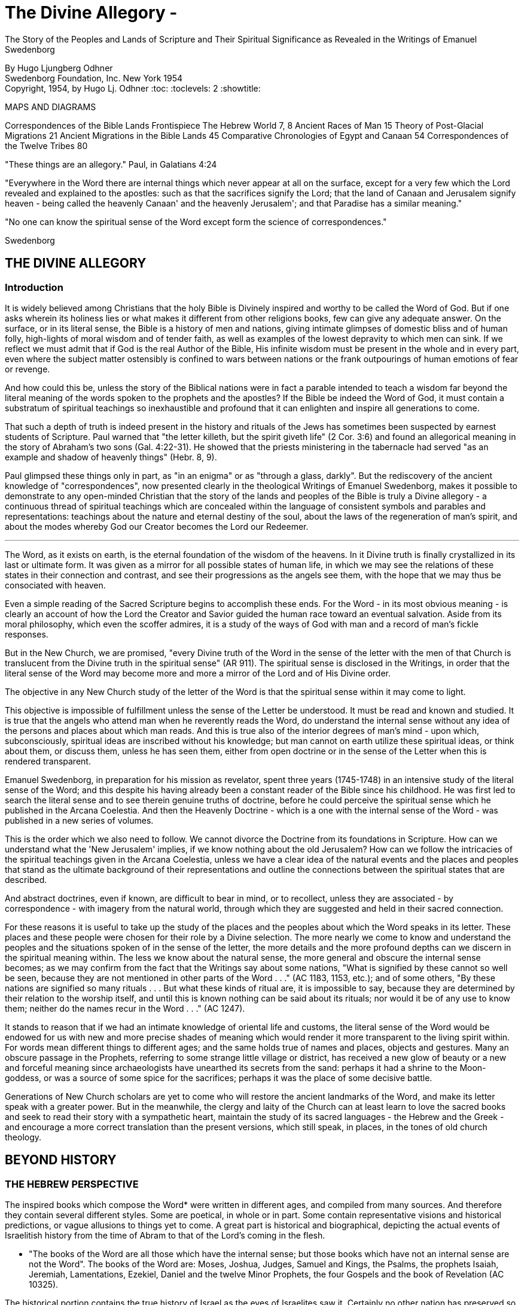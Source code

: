 = The Divine Allegory -
The Story of the Peoples and Lands of Scripture and Their Spiritual Significance as Revealed in the Writings of Emanuel Swedenborg

By Hugo Ljungberg Odhner +
Swedenborg Foundation, Inc.
New York
1954 +
Copyright, 1954, by Hugo Lj. Odhner
:toc:
:toclevels: 2
:showtitle:

// Need some preamble to get TOC:
{empty}


//[Map of the Holy Land with correspondences.]



MAPS AND DIAGRAMS

Correspondences of the Bible Lands Frontispiece
The Hebrew World 7, 8
Ancient Races of Man 15
Theory of Post-Glacial Migrations 21
Ancient Migrations in the Bible Lands 45
Comparative Chronologies of Egypt and Canaan 54
Correspondences of the Twelve Tribes 80

"These things are an allegory."
Paul, in Galatians 4:24

"Everywhere in the Word there are internal things which never appear at
all on the surface, except for a very few which the Lord revealed and
explained to the apostles: such as that the sacrifices signify the
Lord; that the land of Canaan and Jerusalem signify heaven - being
called the heavenly Canaan' and the heavenly Jerusalem'; and that
Paradise has a similar meaning."

"No one can know the spiritual sense of the Word except form the
science of correspondences."

Swedenborg


== THE DIVINE ALLEGORY

=== Introduction

It is widely believed among Christians that the holy Bible is Divinely
inspired and worthy to be called the Word of God. But if one asks
wherein its holiness lies or what makes it different from other
religions books, few can give any adequate answer. On the surface, or
in its literal sense, the Bible is a history of men and nations, giving
intimate glimpses of domestic bliss and of human folly, high-lights of
moral wisdom and of tender faith, as well as examples of the lowest
depravity to which men can sink. If we reflect we must admit that if
God is the real Author of the Bible, His infinite wisdom must be
present in the whole and in every part, even where the subject matter
ostensibly is confined to wars between nations or the frank outpourings
of human emotions of fear or revenge.

And how could this be, unless the story of the Biblical nations were in
fact a parable intended to teach a wisdom far beyond the literal
meaning of the words spoken to the prophets and the apostles? If the
Bible be indeed the Word of God, it must contain a substratum of
spiritual teachings so inexhaustible and profound that it can enlighten
and inspire all generations to come.

That such a depth of truth is indeed present in the history and rituals
of the Jews has sometimes been suspected by earnest students of
Scripture. Paul warned that "the letter killeth, but the spirit giveth
life" (2 Cor. 3:6) and found an allegorical meaning in the story of
Abraham's two sons (Gal. 4:22-31). He showed that the priests
ministering in the tabernacle had served "as an example and shadow of
heavenly things" (Hebr. 8, 9).


Paul glimpsed these things only in part, as "in an enigma" or as
"through a glass, darkly". But the rediscovery of the ancient knowledge
of "correspondences", now presented clearly in the theological Writings
of Emanuel Swedenborg, makes it possible to demonstrate to any
open-minded Christian that the story of the lands and peoples of the
Bible is truly a Divine allegory - a continuous thread of spiritual
teachings which are concealed within the language of consistent symbols
and parables and representations: teachings about the nature and
eternal destiny of the soul, about the laws of the regeneration of
man's spirit, and about the modes whereby God our Creator becomes the
Lord our Redeemer.

* * *

The Word, as it exists on earth, is the eternal foundation of the
wisdom of the heavens. In it Divine truth is finally crystallized in
its last or ultimate form. It was given as a mirror for all possible
states of human life, in which we may see the relations of these states
in their connection and contrast, and see their progressions as the
angels see them, with the hope that we may thus be consociated with
heaven.

Even a simple reading of the Sacred Scripture begins to accomplish
these ends. For the Word - in its most obvious meaning - is clearly an
account of how the Lord the Creator and Savior guided the human race
toward an eventual salvation. Aside from its moral philosophy, which
even the scoffer admires, it is a study of the ways of God with man and
a record of man's fickle responses.

But in the New Church, we are promised, "every Divine truth of the Word
in the sense of the letter with the men of that Church is translucent
from the Divine truth in the spiritual sense" (AR 911). The spiritual
sense is disclosed in the Writings, in order that the literal sense of
the Word may become more and more a mirror of the Lord and of His
Divine order.


The objective in any New Church study of the letter of the Word is that
the spiritual sense within it may come to light.

This objective is impossible of fulfillment unless the sense of the
Letter be understood. It must be read and known and studied. It is true
that the angels who attend man when he reverently reads the Word, do
understand the internal sense without any idea of the persons and
places about which man reads. And this is true also of the interior
degrees of man's mind - upon which, subconsciously, spiritual ideas are
inscribed without his knowledge; but man cannot on earth utilize these
spiritual ideas, or think about them, or discuss them, unless he has
seen them, either from open doctrine or in the sense of the Letter when
this is rendered transparent.

Emanuel Swedenborg, in preparation for his mission as revelator, spent
three years (1745-1748) in an intensive study of the literal sense of
the Word; and this despite his having already been a constant reader of
the Bible since his childhood. He was first led to search the literal
sense and to see therein genuine truths of doctrine, before he could
perceive the spiritual sense which he published in the Arcana
Coelestia. And then the Heavenly Doctrine - which is a one with the
internal sense of the Word - was published in a new series of volumes.

This is the order which we also need to follow. We cannot divorce the
Doctrine from its foundations in Scripture. How can we understand what
the 'New Jerusalem' implies, if we know nothing about the old
Jerusalem? How can we follow the intricacies of the spiritual teachings
given in the Arcana Coelestia, unless we have a clear idea of the
natural events and the places and peoples that stand as the ultimate
background of their representations and outline the connections between
the spiritual states that are described.


And abstract doctrines, even if known, are difficult to bear in mind,
or to recollect, unless they are associated - by correspondence - with
imagery from the natural world, through which they are suggested and
held in their sacred connection.

For these reasons it is useful to take up the study of the places and
the peoples about which the Word speaks in its letter. These places and
these people were chosen for their role by a Divine selection. The more
nearly we come to know and understand the peoples and the situations
spoken of in the sense of the letter, the more details and the more
profound depths can we discern in the spiritual meaning within. The
less we know about the natural sense, the more general and obscure the
internal sense becomes; as we may confirm from the fact that the
Writings say about some nations, "What is signified by these cannot so
well be seen, because they are not mentioned in other parts of the Word
. . ." (AC 1183, 1153, etc.); and of some others, "By these nations are
signified so many rituals . . . But what these kinds of ritual are, it
is impossible to say, because they are determined by their relation to
the worship itself, and until this is known nothing can be said about
its rituals; nor would it be of any use to know them; neither do the
names recur in the Word . . ." (AC 1247).

It stands to reason that if we had an intimate knowledge of oriental
life and customs, the literal sense of the Word would be endowed for us
with new and more precise shades of meaning which would render it more
transparent to the living spirit within. For words mean different
things to different ages; and the same holds true of names and places,
objects and gestures. Many an obscure passage in the Prophets,
referring to some strange little village or district, has received a
new glow of beauty or a new and forceful meaning since archaeologists
have unearthed its secrets from the sand: perhaps it had a shrine to
the Moon-goddess, or was a source of some spice for the sacrifices;
perhaps it was the place of some decisive battle.


Generations of New Church scholars are yet to come who will restore the
ancient landmarks of the Word, and make its letter speak with a greater
power. But in the meanwhile, the clergy and laity of the Church can at
least learn to love the sacred books and seek to read their story with
a sympathetic heart, maintain the study of its sacred languages - the
Hebrew and the Greek - and encourage a more correct translation than
the present versions, which still speak, in places, in the tones of old
church theology.


== BEYOND HISTORY

=== THE HEBREW PERSPECTIVE

The inspired books which compose the Word* were written in different
ages, and compiled from many sources. And therefore they contain
several different styles. Some are poetical, in whole or in part. Some
contain representative visions and historical predictions, or vague
allusions to things yet to come. A great part is historical and
biographical, depicting the actual events of Israelitish history from
the time of Abram to that of the Lord's coming in the flesh.

* "The books of the Word are all those which have the internal sense;
but those books which have not an internal sense are not the Word". The
books of the Word are: Moses, Joshua, Judges, Samuel and Kings, the
Psalms, the prophets Isaiah, Jeremiah, Lamentations, Ezekiel, Daniel
and the twelve Minor Prophets, the four Gospels and the book of
Revelation (AC 10325).

The historical portion contains the true history of Israel as the eyes
of Israelites saw it. Certainly no other nation has preserved so
merciless a record of its own shortcomings. None the less, the data
given in the Bible are those which were accepted by the prophetic
writers as the facts, and no doubt the record contains exaggerations -
here and there - which redounded to the greater glory of Israel, to the
power of Jehovah, and to the shame of His enemies. Thus the Writings
reveal that when the text records how the sun and the moon, by Joshua's
command, stood still over the valley of Ajalon, this was the actual
appearance to the Hebrews, although the earth did not stop revolving
(AE 401:18). And whatever slight aberrations the sincere history of
Israel contained, it was by permission of Providence for the sake of
the internal sense - which was the inward secret purpose within the
literary records of this unique race.


More and more, however, modern archeology confirms the remarkable
accuracy of the Bible, to the discomfiture of a whole generation of
learned critics.

What is true of Hebrew history, also holds true of the geography and
ethnology of the Bible. It was the natural world, with its people, its
fauna and flora, as known to the Israelites, that was the ultimate for
the spiritual sense of the Word: a world seen in a very different
perspective from ours. From the factual side, it was very inadequate.
For the simple Hebrews believed themselves to dwell on a habitable
crust of earth which the Creator had literally "stretched out above the
waters" (Psalm 136:6) or "established upon the floods" (Psalm 24:2).
Beneath it He had "gathered the waters of the sea together as an heap"
and "laid up the depth in storehouses" (Psalm 33:7).

//[Diagram]


//[Diagram]

Thus beneath the earth were the 'fountains of the deep' which in the
time of Noah had broken forth to flood the land. (Compare Proverbs,
8:27-29). And still further below lay the 'earth of lower things' - the
pit, or Sheol - the underworld, the abode in which the dead were
'gathered to their fathers'. Above the world of the living, however,
there stretched the vast firmament, which rested on the ranges of the
'everlasting hills' that surrounded the earth as a border.


The transparent vault of the firmament, the 'Rakia', held the waters of
heaven, having windows through which rain was released and beyond the
firmament shone the heavenly bodies, sun and moon and stars. And the
winds were held in their storehouses at the four quarters of the earth.

It must be remembered that the ancients - although some of the wise
amongst them may have had deeper insights into the nature of the cosmos
- were unable to draw definite debarkations between the spiritual world
and the natural. The two worlds fused into each other Nature was, in a
sense, alive, and gods walked with men. This led to the philosophy of
pantheism, or at least to the idolatry of worshipping stocks and
stones, and of raising men, animals, and even the sun and moon, into
embodiments of Divinity. The Hebrews were regarded as materialists and
iconoclasts when they condemned the making of graven images and the
worship of local deities and ascribed all the forces of nature to the
One God. Yet they inherited their ideas of the world from the dead
letter of Ancient-Church tradition. And their account of Creation came
directly from the Ancient Word, and was devoid of the polytheistic
trappings which embellish the mythologies of other nations.

The Genesis story of Creation was originally not intended as a
description of how the natural universe was formed. The Arcana states
that "the creation of the universe is not there meant: for such things
are there described as may be known from common sense not to have been
so - as that there were days before the sun and moon.... It is plain
that the historic narrative concerning the creation and concerning the
first man and concerning paradise, is a history so framed as to contain
within it heavenly and Divine things, and this according to the
accepted manner [of writing] in the Ancient Churches. This style of
writing extended thence also to many who were outside of that Church,
who in like manner devised histories and involved arcane within them,
as is clear from very ancient writers".


The Ancients "thought more interiorly than men do at this day, and thus
had communication with angels and found delight in weaving such things
together" (AC 8891).

To force a modern meaning into such an ancient text is therefore a
fruitless task. The world which the wise men of antiquity saw as
"created" by God, was an essentially mental world - a spiritual
environment which gradually took shape about them and which they
pictured as the creation by God of a natural world. For their language
lacked abstract terms and they resorted to the use of analogies,
figures, and fables, even as children love to do. The six days of
creation therefore really described the order of spiritual creation or
regeneration; which begins as a dawn of spiritual light the dawn of
conscience - and then gradually manifests the powers and degrees of the
soul; culminating in the formation, within man's body and natural mind,
of the "image and likeness" of God, or of "Adam" - the truly human
quality. In the spiritual world, also, an image of actual creation
takes place about the angels, and they can even recognize their own
particular affections and states in the correspondential creations
about them (DLW 322f; TCR 78). The Hebrew idea of the cosmos, for all
its crudities, was peculiarly adapted to the purposes of the Word; that
is, for representing the state of the spiritual world as it was in the
ages of the declining Ancient Churches. For in those times the spirits
of men were indeed confined in the 'lower earth' - surrounded by the
infesting hells in the antipodes of the world of spirits.

=== THE LOCATION OF PARADISE

The stories about Creation and Paradise describe the rise of spiritual
life with the infant race. Yet this Spiritual development was expressed
in natural symbols. Its imagery was taken from things with which the
sacred writers were familiar in the natural world. And we may therefore
rightly expect to find a substratum of natural facts within the
narrative, and even references to true history as handed down by
tradition. Thus we find mention, in those earlier chapters of Genesis
which were taken from the Ancient Word, of place-names which correspond
to known localities

The garden of Eden which the Lord planted "from the east" has no known
equivalent. But out of it went forth a river which "parted into four
heads". One "head" was the Pishon, associated with the land of Havilah
where there is gold and bdellium and the onyx stone. This land is
mentioned elsewhere (Gen. 25:18) and seems to lie in the Syrian desert,
bordering Babylonia. The next river, the Gihon, is associated with the
land of Cush, which the Authorized Version calls 'Ethiopia', and is
therefore supposed to mean the Nile; yet the land of Kas, in present
Persia, was probably here meant by 'Cush' and the river would then be
the Khoaspes. The third and fourth rivers, Hiddekel and Phrath, are the
actual names for the Tigris and the Euphrates.

This brings us no certainty that Eden was situated in what is now Iraq,
or lower Mesopotamia. The sacred writer describes a state, not a place;
even though, to him, these river deltas gave a worthy picture of the
original paradise, the garden of 'Delight' into which Jehovah God
introduced man as the master of all other creatures. But it indicates
that it was here that the old Semitic creation-story was first moulded
into its inspired form.


The precise expressions of the text show that Jehovah God first formed
man, then planted the garden, and then put the man into it: He "took
the man and put him into the garden of Eden to dress it and to keep
it". Even if we feel satisfied that we have located the habitat of the
celestial church, this leaves untouched the broader question of the
"locus" of man's first creation.

=== THE PRE-ADAMITES

Our DOCTRINE is quite definite, that the Church called ADAM, or 'Man',
was not the first form of human life here on earth. 'Adamic' man - whom
the New Church does not hesitate to call 'Homo Sapiens' whatever
anthropologists might do - was the product of generations of
development and spiritual regeneration, and was preceded by
'pre-adamites' of lower type. The six days of creation and the
descriptions of Adam and of Eve in Eden thus treat interiorly, "first,
of those who lived like wild animals (feroe) but at length became
spiritual men; then, of those who became celestial men and made up the
Most Ancient Church, and later of those who fell away . . ." (AC 286).
The character of the pre-adamites who were regenerated by the Lord, was
disclosed to Swedenborg from ancient or modern examples in the
spiritual world. They were not evil, but had very little of spiritual
life within their externals (SD 3390).

The existence of a people which did not originate from Adam and Eve is
seen by some to be suggested in the fact that Cain went forth into the
land of NOD where he apparently married and built a city (TCR 466).

Swedenborg, as a young man of thirty, had dismissed this idea of a
pre-adamite race. But he was most interested in the extent of the
original Eden, and theorized that its bland climate may have embraced
even his native Sweden, which he knew as being from olden times a
center from which innumerable waves of migrating peoples had proceeded.


In a little work on "The Motion and Position of the Earth . . ." which
he published in 1718, he speculates that Sweden was possibly inhabited
before any other land. For in the infancy of the earth, he maintains,
its days and nights, and its years also, were shorter, with the result
that its climate was that of a perpetual spring. He suggests that
America - in such a balmy epoch - might easily have been populated from
Sweden, over the landbridge of Greenland. And he confirms this theory -
advanced only partly from patriotic bias - by various reasons from
geology as well as from the Holy Writ.

Although we cannot defend this thesis of the youthful Swedenborg, we
accept as good advice his own defense - which was in brief, that "where
the truth cannot yet reach, surmise must fill in the gap"! The fact
that the Word does not solve the conundrum of the first appearance of
mankind - or that the Writings, in speaking of the pre-adamites, give
no suggestion either of the time or the place of their existence - does
not prevent our imaginations from wondering about our distant origins.

The time of man's advent on this planet is an open question. Research
directed to the study of the earliest traces of human life has at least
confirmed this negative truth, that the earlier chronology of the
Biblical writers - with its scanty six thousand years since creation -
cannot be accepted as factual; since recorded events in Egypt's secular
history go far back of the traditional date for the Flood, and human
remains have been found in stratified deposits which must have taken
hundreds of thousands of years in forming. These conclusions do not
disturb the mind of the New Churchman, who must have faith that human
science will eventually be seen to yield magnificent confirmations of
revealed truth, if these are patiently awaited.


A director of the American School of Prehistoric Research recently
stated that "Prehistory is not an exact science".* And with this in
mind, it may be of use briefly to describe a few of the general facts
which geologists and paleontologists seem now to accept as bearing on
the antiquity of man.

* MacCurdy, "Human Origins", vol. 1, p. 430.

Their claim is that in Tertiary times - perhaps more than a million
years ago, thus before the Glacial Period - a genial climate prevailed
over the Eurasian continent. This was the age of luxuriant flora when
the great mammals began to appear on earth. A relatively few examples
of what is thought to be human remains, and roughly worked tools of
stone, have been found in strata which are assigned to the close of
this Tertiary period.

=== THE OLD STONE AGE

But to the next period are assigned a great many evidences of human
existence. It began under mild climatic conditions, but the glaciers
repeatedly marched in from the north, compelling those forms of life to
give way which required warmer conditions. As the ice sheets - such as
now cover Greenland - began in turn to retreat, southern flora and
fauna sprang up. In one of the intervals between the ice-invasions,
elephants and hippopotamuses found their way into England by a land
bridge that is now severed. And in such intervals men - the men of the
Old Stone Age - apparently followed the southern life back into Europe.
One supposition is that they could come only by way of the land bridges
then connecting Spain and Italy with North Africa - as "Europe appears
to have been cut off from Asia by a continuous sea, which extended from
the Black Sea to the Caspian and thence to the Arctic Ocean by way of
the great Ural Gulf".*


//[Diagram]


This is at least one opinion. Some of these Paleolithic peoples were
apparently Negroid in type, others were not. Several left rock
paintings or carvings of artistic merit. There are signs of religious
life, for they buried food and tools with their dead. But what is known
of such primitive human stocks - the Heidelberg man, the Neanderthal
race, the Cro-Magnons, the Grimaldi, the Aurignacians, and the
Magdalenians, some of which must have met and mingled before they
became extinct or before we lose trace of them in the maze of time - is
not enough to answer the question which most entices us: Whence came
they?

* Huntingdon, "Character of Races", 1927, p. 42.

For they are presumed to have lived not only in Europe; traces of such
early types have been found to have existed in widely separated lands,
as in China, in South Africa, in Egypt, and in Palestine. No actual
agreement exists among anthropologists as to the placing of these races
into any order of descent. Professor Osborn (whose diagram we reproduce
on page 15) classifies them largely on the basis of cephalic indices.
But Professor Franz Weidenreich, in his "Apes, Giants, and Man" (1946,
page 108), maintains that the skull index cannot be used as an
infallible standard for determining racial relationship. He offers
evidence that the earliest "pre-human" races of which fossil remains
have been found in Java and China were of gigantic size.

A relationship between these earliest types of man and the
"pre-adamites" referred to in the Writings of Swedenborg, readily
suggests itself. The stature of these people was usually not quite so
erect and graceful as that of modern races, but their brains were
capacious. It is interesting to note a statement in the Spiritual
Diary, to the effect that "the erect attitude of the body is not
natural, but artificial, and has been learnt by process of time, and
adopted by custom". This is said with reference to the inhabitants of
Jupiter, who do not walk in our proud modern way but assist themselves
with the hands, as if hopping or springing, and stand with the knees
sagging (SD 567) It is further said, that the people of our Most
Ancient Church were "extremely similar" in type with these Jovians (SD
3488; cp. AC 8249). Anatomists agree that the upright posture is not
natural. And Swedenborg provides additional comfort when he notes that
"nature desires" that men should walk as the Jovians do, and that if
this were customary it would also be accepted as becoming (SD 567).


Every infant indeed begins by creeping like a quadruped, yet has the
instinctive desire to turn his face heavenward and not to the ground.
Why should the race in its infancy not have been marked by a trace of
some such posture? (DP 275; compare "Worship and Love of God", n. 31)

Of the spiritual quality of the men of the Old Stone Age we know
practically nothing, except that some of them undoubtedly believed in a
life after this - a life which would somehow resemble that of earth. To
describe the earliest "Dawn-men" - dating from before the Glacial
Period - as kindred to pre-adamite man does not seem to me to be a very
daring assumption. But to decide whether the later paleolithic peoples
were related to these pre-adamites in their upward struggles to become
spiritual men - a struggle which answers to the first six days of
"creation" - or whether they represented some of the debased branches
which either deteriorated after reaching some stage in this
regenerating process, or perhaps may include even some of the profane
and degraded offspring of the Most Ancient Church-that is a far more
difficult question.

This seems clear. Most of the men of the Old Stone Age, at least in
Europe, became extinct, and - at the close of the Glacial Period - the
direction of human progress was entrusted to other races which are
represented by the species of man who now occupy the earth. These new
races were of a different genius, and of a different appearance.


Scientists - knowing nothing about the value of the celestial qualities
which characterized the Most Ancient Church - call the new races "Homo
Sapiens". But they were not wise, and should rather be called
potentially 'intelligent'. They carried forward external civilization,
and their appearance coincides with the beginning of the New Stone Age,
or the Neolithic Period.

The Writings do not speak of the Paleolithic and the Neolithic races.
But they definitely describe the Most Ancient Church, its forebears and
descendants, as being of a celestial genius, having even physiological
differences when compared with the peoples who succeeded it, -
difference as to breathing and as to brain function. The succeeding
dispensation, or the Ancient Church, was taken up only by a small
remnant of that antediluvian stock, - a remnant called Noah, which for
special reasons was able to adjust itself to a new mode of spiritual
and natural life; while the new culture of the "spiritual church", or
that of the Silver Age, was spread mainly among new races, formerly of
a more or less gentile way of life.

Before Swedenborg's time it was generally believed that the great
deluge at the time of Noah was an actual event, and that Noah and his
family alone survived. Therefore all the present races of mankind were
supposed to have descended from his sons, Shem, Ham, and Japheth, and
that "of them was the whole earth overspread" (Gen. 9:19). But the
Writings do not sanction this view. Noah was only the spiritual father
of those who were called his sons. Moreover, there were other survivors
of the 'flood' than those who received the Ancient Church. It was only
the utterly corrupt descendants of the celestial church - those who had
profaned their high gifts - that became extinct. Other branches of the
human race, stocks which had never been fully developed into a
celestial church, still survived; and of these many - in widely
separated parts of the globe - became variously affected by the
influence of the new Ancient Church.


=== THE RACIAL MIGRATIONS

In approaching our subject of the peoples and lands of the Scriptures,
we sought to point out that the symbolic history given in the early
chapters of the book of Genesis was not intended as an account of the
natural development of the human race, but as a record of its spiritual
states; that is, not as an ethnological treatment of races and peoples,
but as a history of churches or religions, and of their growth and
decline, and their descent one from another.

Yet at certain points, true historicals are interwoven into the
symbolic narrative. And the Writings open up a new aspect and a new set
of problems when they definitely show that those men, who, by stages,
developed into a celestial church, and who are described by Adam and
some of his descendants, were possessed of certain physiological
characteristics which marked them apart as a distinct race, albeit a
race which was in process of evolution or change, capable of
deterioration and also of new adjustments.

Human science knows nothing of the primeval celestial church. But it
has unearthed a considerable amount of evidence that there were
distinctive groups of races living before and during the Glacial
Period. Most of these, it is considered, reached only the cultural
level which is called the "early Paleolithic". They became extinct
before history ever dawned, and scholars seem to agree that they are
not the direct ancestors of any races now living.

Where they came from is unknown. The oldest human implements or
artifacts found in the Near East up to 1932, may, according to
Professor Breasted, date from the beginning of the European Ice Age,


- when North Africa was turning into desert, while the Mediterranean
was still a lake and had not yet broken the land connections which
joined Africa to Europe. The inhabitants of North Africa then had the
alternative of migrating into Europe or of moving into the valley of
the primitive Nile, where they took up farming and herding.

Attempts have been made to prove that a race of "Dawnmen" lived
comfortably in England before the Ice Age had well begun - perhaps a
million years ago! * In Java, remains of far more primitive types have
been unearthed. Throughout western Europe plentiful finds have been
made of human bones and artifacts of the Neanderthal type, and in
Palestine remains have been discovered of similar paleolithic cave-men,
while others have been found in Rhodesia. In Mongolia and China remains
and implements of the Old Stone Age have been dug up in quantities and
varieties great enough to convince many scholars that Asia was the
homeland of these extinct races.

* Osborn, "Man Rises to Parnassus", p. 35.

But whether this conclusion be accepted or not, anthropologists are
willing to hazard a more definite opinion as to the ancestors of the
present-day races. These, they say, should be looked for in the high
plateaus of Asia, whence their descendants in successive surges, spread
in all directions. Negroid types spread southward into India and
Australia, and south-westward into tropical Africa. Mongolian types
pressed eastward into China and eventually into America; and southward
into Malaysia.


//[Diagram]


The Caucasian types - Mediterraneans, Alpines, and Nordics explored the
West, at first mostly skirting the Mediterranean on the East and South.
The Nordics are believed to have found their way to the Baltic through
the Balkans. Most of those races which reached the Near East and Europe
during the later intervals of the Glacial Period and after it, exhibit
that culture which is called the Neolithic, or that of the New Stone
Age, when flints were finely wrought.

It is to be noted that the Biblical stocks of Shem, Ham, and Japheth
find no place in these modern classifications, as those from whom 'the
whole earth was overspread'. For the earth which was filled by Noah's
seed was the spiritual 'earth' of the Ancient Church. Nor should we, in
an eagerness to give a factual basis to the Biblical account, try to
identify the Glacial Period with the Flood of Noah! But we might
nevertheless recognize that the Neolithic peoples who lived near the
Mediterranean basin during one of the Glacial epochs, had plenty of
occasion to regard a deluge as the symbol of utter catastrophe. For in
such epochs - when the continent was subsiding and whole islands
disappeared - the rising sea and the rivers and the torrential rains
must have become man's legendary enemies, the scourge of God upon a
corrupted race.

And it is strange to note that the geographical conditions of these
long ages were such that the course of the migration into Europe of
these new peoples was naturally directed mostly through the Levant -
through those regions which we call the countries of the Bible: through
Asia Minor and the Caucasus, through the present Iran and Iraq, through
Syria and Palestine, Araby and Egypt, which as yet were not nations.

In an ethnological and geographical sense, this region was then more
than ever the hub and crossroads of the world - the center of the
greatest land-mass on the earth. Here Europe and Asia and Africa met.
And if this region had any cultural gifts to offer, there could be no
better market-place for spiritual trading.


If this was the region where the Most Ancient Church grew into its
quiet glory and found the secrets of truly human life and learned to
read wisdom from the book of nature, then it must have transmitted at
least a frail remnant of its passing intuitions to the transient
populations which, millennium after millennium, moved from the Asiatic
highlands down the fertile crescent of the Orient to the broad spaces
of North Africa.

=== THE EXTENT OF THE "GOLDEN AGE"

But the celestial church declined into utter corruption. The Swedish
name for Noah's Flood is "Syndafloden", the Flood of Sin. This
expression unintentionally suggests the spiritual fact: for the deluge
was of spiritual origin, but deadly none the less. The Arcana Coelestia
relates that the race which attained the lofty character described by
Adam in paradise, had preserved with themselves the endowment of a
united mind. For they had been born in the order of creation and
therefore had a perceptive understanding which was so closely conjoined
to the will that if the will, through man's choice, became debased and
evil, the whole mind would be obsessed with irresistible phantasies, by
which man would excuse his wickedness as permissible. In fact, these
antediluvians claimed that they were "sons of god" and could do no
wrong. "Every imagination of the thoughts of man's heart was only evil
continually" (Gen. 6:5). No "remains" of good and of truth could be
implanted in such a race (AC 562). To make matters even worse, these
descendants of the most ancient church enjoyed a peculiar type of
breathing - a tacit, or "internal respiration" (AC 607, 608, 805). This
breathing was controlled involuntarily by their states of love or hate;
and in consequence, when their evil passions rose beyond a certain
limit, they would suffocate of their own accord, as if drowned in a
flood of their own evils and profane persuasions (AC 653, 1120).


Thus the profane race perished from off the earth. But with some of
that stock, an external type of breathing, more independent of their
emotions, began to be cultivated. Our consciousness, our thinking, is
dependent on our manner of breathing. If we can control our
respiration, we can seek to understand even what opposes our impatient
native passions. So, with the remnant called "Noah" - the parent church
of the Ancient Church - the understanding became a new basis for
salvation and regeneration (AC 530-535).

The Arcana seems to suggest the influence which the Most Ancient Church
exerted upon races of different character when it mentions - as if by
the way - that at the time of the Flood, or when the Most Ancient
Church had corrupted itself, there were "other churches also", besides
the new Church which was called Noah (AC 640). Church 'Noah' is
particularly stressed in the Word because it was so different from the
Most Ancient Church. But before the time of Noah there had been other
"new" churches which had sprung from the Most Ancient Church; such as
that signified by Seth (Gen. 4:25), which is also described by Jabal,
Jubal and Tubal-cain. Jabal is called 'the father of the dweller in
tents, and of cattle', Jubal 'the father of everyone that playeth upon
the harp and organ', and Tubal-cain 'an instructor of every artificer
in brass and iron'. This church Seth signified a new faith by which
charity might be restored; and after his son, Enos, had been born, we
read then began they to call upon the name of Jehovah' (Gen 4:26). This
was evidently a church of spiritual type and race, but one which
received its religious influences directly from the Most Ancient
Church. From it - it is permissible to imagine - might have come the
peoples which in later ages became the pioneers in the use of bronze
and later introduced the iron cultures in the Near East (AC 435, 439).


Another 'new' church which sprang from the Most Ancient, also bore the
same name of Seth (Gen. 5:3), but is described in the Arcana as 'not
like the Most Ancient Church in respect to love and its derivative
faith' but still somewhat similar, its quality being like that of the
parent church before this had become celestial (AC 484). And this new
church is described as the 'first posterity' of the declining Most
Ancient Church (AC 435), which was becoming less and less celestial (AC
505), thus reverting to a lower state.

Here we must call attention to the fact that the impression given in
the Writings of the Most Ancient Church appears somewhat ambiguous; and
the ambiguity will not be removed unless we suppose that the Most
Ancient Church - in one sense - was confined to a special race with
special characteristics and perhaps living within a small area; and
that - in another, broader sense - the name refers to a religious
dispensation among peoples who had come into contact with that race and
been imbued with its life and worship. This must have been the sense in
which the Most Ancient Church (as well as the later Ancient Church) is
called 'a true church of the gentiles' (AC 1259). Finally, in a still
wider sense, we can apply the term 'golden age' and 'most ancient' to
the infancy of many separate peoples - as do the classical writers.

As a race, the Most Ancient Church was characterized not only by what
is called 'internal breathing', but, as a result, by a speech which
took place without articulate words, and indeed mostly by gestures and
facial expressions. "The first speech in any earth was speech by the
face" (AC 8249). This therefore was retained in the stock which
remained in the order of its creation and developed into a 'celestial
man'.


"Every one also may know", Swedenborg writes, "that the most ancient
people could not have had spoken words" or an articulate speech,
"because the words formed by the tongue were not immediately inspired,
but had to be invented and applied to things, and this could not have
been accomplished except gradually in the course of time" (AC 8249).
This racial church is described as living, each family by itself, in
greatest innocence, a primitive life resembling that of the spirits of
Jupiter (AC 8118; SD 3488). They cared nothing about external things
beyond the necessities of the body and were able to consociate wit h
angels in visions and dreams. (AC 243, 920, 69, 895, 1172, 1880)
Despite their simplicity, they possessed the wisdom of life which
springs from a love of God, whom they conceived as the Only Man.

Yet when Swedenborg describes his visits to the heavens of the Most
Ancient Church, he does not tell of a people devoid of all the
externals of civilization, although he infers that some of the
celestials went about naked as in the tropics Mostly they seem to be of
the tent-dwelling, patriarchal type - nomadic shepherds, who also
raised crops of grain (AE 799). Some of these, living in communities of
thousands of tents, wore garments of wool and of linen, and had gems
and jewelry of worked gold, and in their tabernacle they kept written
tablets (CL 42, 75). The house of God, with some of the Most Ancient
peoples, seems to have been constructed of wood (AC 3720; AE 1145:2).

All these descriptions indicate that the Most Ancient Church did not
die out without leaving many remnants and side-branches which developed
an external civilization. Some of these continued to advance possibly
for ages, before their internal deterioration began. Some, on the other
hand, were so evil and awe-inspiring that the Hebrews called them by
the name Nephilim, the name of the so-called 'giants' before the Flood
(AC 4454). Others were of a good disposition, like certain of the
Hittites and Hivites who dwelt in the land of Canaan.


But it is unlikely that any of these were blood-descendants of the men
of the celestial church called Adam - the special race which rose to
the summit of their celestial potentiality and then profaned their high
inheritance. The high state of culture which the descriptions of the
Writings assign to some of the Most Ancient Church strongly suggest
that this Church was propagated widely among the first Neolithic
peoples who streamed past the region of the Near Fast in their
migrations; and who at that time had not totally destroyed the order of
creation with themselves, even though they had already lost the
possibility of becoming fully celestial.

Such races-of a seed "less celestial", yet having "a voluntary not so
much destroyed" as is the case with the spiritual (AC 505; SD 4719) -
were still in the sixth day, or the fifth, of spiritual creation! and
they, in their migrations' formed (we believe) the early 'golden age'
of many a nation, to be recounted in later legends and sung by poets -
a fading memory of a disappearing race of godlike, happy beings who
first peopled the earth and once in a while are glimpsed in the early
morning mists of history.

And among some of these the art of writing developed, an art which
enabled the communion called Enoch (the seventh from Adam) to collect
the correspondences that were to serve a later church for its first
instruction. In this labor, the men of Enoch used even earlier written
records (SD 5999; AC 609; AE 728). They reduced to doctrine what in the
Most Ancient Church had been matters of perception: which was not for
their own account, but for the use of a future church (AC 520, 521);
since it was recognized that enlightenment was on the wane and that
truth was threatened with destruction at the hands of the last and most
evil posterity of the celestial church.


These doctrines were thus preserved and guarded (AE 728).

How long ago this may leave occurred, there is no way of knowing.* Yet
we do know that even in the eaves of the later paleolithic peoples of
the Magdalenian era - dated about 16,000 or 25,000 years ago - symbolic
signs and what some take to be alphabetical inscriptions have been
found, as well as beautiful rock paintings and decorations.**

* The Arcana, in discussing the ages of the patriarchs about the time
of the Flood, shows that the years are not to be taken literally but in
a symbolic sense, to picture the changes of state in the ancient
churches; "but their ecclesiastical computation is now totally lost"
(AC 575).

** MacCurdy, Human Origins, I, page 286.

Other remnants of the Most Ancient Church may have survived. For it was
from "descendants of the most ancient church" that Moses had the things
concerning creation, the garden of Eden, and down to the time of Abram"
(AC 66); things which, in the meantime had been incorporated in the
so-called 'Ancient Word', from which he copied them, presumably from
the Hebrew version (AC 66; SS 102).

A great many traditions and customs were handed down from the most
ancient church. The precepts of monogamic marriage were traced to the
most ancients by certain peoples of the Copper Age who probably
belonged to the Hebrew Church (CL 77). The custom of setting up stone
pillars, or dolmens or megaliths, - a practice which has been
considered as belonging to Neolithic times, - is said in the Writings
to have originated among the most ancient peoples (AC 3727, 4580:2).
And finally, Swedenborg saw an angelic pair who had lived in the Golden
Age, using a chariot with horses (CL 42): a remarkable thing, since the
horse was not domesticated before dater Neolithic times and is taken as
typical of the Ancient Church rather than of the Most Ancient. In the
Near least it was introduced through the Northern Hittites and the
Hyksos.


We conclude from all this that the Writings do not confine the Most
Ancient Church to the farthest antiquity - or to so-called Paleolithic
ages; but that it marked a prehistoric substratum of peoples whose
voluntary faculty had not yet been completely destroyed by hereditary
evils.

Even in the history of Israel do we meet with such peoples. For there
were ire Canaan, in the times of Abram and Jacob, certain tribes of
Hittites and Hivites, who were, we read, "of the remains of the Most
Ancient Church which was celestial" (AC 4431, 4489).* They are
contrasted with the Israelites, who had received the externals of their
worship from the Hebrew or "Second Ancient" Church. These Hittites were
a friendly people, "among the more upright of the nations in Canaan"
(AC 3470, 2913), and "not so much in falsity and evil" as other tribes
in the land. They still possessed a remainder of interior truth from
the most ancient Divine stock - truth which was inscribed in the will
as good of charity (AC 4447, 4448). But when some of them, under
Shechem their chief, consented to be circumcised and to adopt the
Jewish type of merely external worship, they committed a grievous evil,
for thereby their internals would be closed and their salvation made
impossible. This is the hidden reason why they were permitted to be
slain by the cruel and treacherous sons of Jacob (AC 4493). For there
is one mode of salvation for the celestial, and another for the
spiritual. The celestial are reformed and regenerated through charity
and are thus introduced into love to the Lord (AC 3122, 5113, 6296e,
6065). For such to recede and become a merely representative church, or
seek a salvation by external and intellectual modes, would profane
their nature and genius, and cause them to decline from the good and
truth which they had, thus incurring a dreadful spiritual peril (AC
4493, 310).

* Indeed, in his ear]y exegetical notes, Swedenborg, by a strange
transference of ideas, sometimes calls them "descendants of Seth" (WE
1563).


== NATIONS OF THE ANCIENT CHURCH

=== NOAH AND THE SPREAD OF THE ANCIENT CHURCH

It MIGHT appear, therefore, that the remnants of the celestial race
could in nowise take refuge in the spiritual church. The question then
arises how it was that Noah - or those meant by him - as a remnant of
the Most Ancient Church, could have been saved and formed into a
spiritual church.

But observe that NOAH could be saved by a new mode because he was of
the corrupted celestial church (AC 788, 1072e). This may sound like a
contradiction; yet those called 'Noah' were of that posterity of the
most ancient church whose hereditary will had become utterly corrupt,
and who had become corporeal, - a condition which did not exist with
the churches called 'SETH' or 'ENOS' or with such remnants as the
Hittites. The Noahtic peoples had no good left except some natural
good, and their hope of salvation consisted in the formation of a new
will, in the understanding; for they were still capable of perceiving
some rational truth, as the Lord - in His foresight - had provided that
their will should be separable from their understanding, and that their
conscious life could be carried on in the understanding even apart from
the will.

This was signified by the ark which Noah built and in which he was
carried safely on the surface of the turbulent waters of phantasy which
engulfed those who did not accept the Lord's proffered new way of
salvation by rational self compulsion, by artificial civilization


such as we see developing more and more in later races, when the truth
of doctrine, from tradition and from Divine revelation, became the
thing which shaped men's lives, kindled their religious perceptions,
and subdued racial heredities.

Noah was thus "of another and entirely different" nature and genius
than the churches which still had something of the celestial seed left
in them. This first communion of a new, spiritual church was only
"among a few". We presume that it took root at first in the land of
Canaan, - taking Canaan in its widest sense. But there are indications
that it was not there that the Noahtic people found the soil for their
missionary work. Their message was not acceptable to the dying race of
Nephilim - who were obsessed with their own supposed divinity and were
a law unto themselves, governed by their own will and passion for
self-worship. And neither was the mission of Noah meant for such good
remnants of celestial type as the Hittites, some of whom remained in
that land of the most ancient church.

For such it was. The definite statements of the Writings show that the
Most Ancient Church - and, spiritually, the garden of Eden or the
church called Adam - were in this land; and here also was the Ancient
Church, the Hebrew, and the Christian. Truly it was the land of the
Churches.

Archeology does not as yet assist us - its systematic search reaches
only down to the age of the Hebrew kings. Old Stone Age implements have
of course been found, and indeed paleolithic remains of Neanderthal
type. It is known that untold ages later a Neolithic race -
non-Semitic, of short stature, lived in Palestine, in caves or in huts
of wood or stone, a race which sometimes cremated its dead, but which
also buried the dead with food and drink for the after-life; and which
had domestic animals and used flint weapons, grindstones and rough
pottery.


Several dolmen areas of great memorial stones remain also on both sides
of the Jordan. But no conclusive traces of continuous occupation are as
yet indicated before about 3000 B.C.

Yet when we examine what the Writings say of the spread of the Ancient
Church, it seems rather as if this religion was reintroduced into
Canaan, even though it probably had once originated there with those
who are called 'Noah'. Noah, as already noted, was only among a few (AC
468, 788). Yet the religious gospel of that people spread widely. Shem,
Ham, and Japheth - the spiritual sons of Noah - were the components of
the vast religion of the Ancient Church, and "of them was the whole
earth overspread". These three 'sons' were of course not races, nor
individual, separate churches, nor nations. But they represented the
three ways in which the Noahtic gospel was received. Shem signifies the
Church as interiorly received in charity and intelligent faith; Japheth
represents the simple, but external reception of it among sincere
people; Ham stands for an idolatrous, merely external and formal
acceptance.

This does not mean that the Ancient Church cannot be recognized as
having existed among definite nations and races, some of which are
named in the Word and called the 'sons', or descendants, of either
Shem, or Ham, or Japheth. The communion called Noah, however,
disappears from history. It was the parent or seed, not the Ancient
Church itself (AC 788).

One thing is notable. 'The flood came, and Noah is borne away in his
ark. It subsides, and the ark lands on Mount Ararat, the mountain of
'first light'. Can it be that we have, here, a hint of the true
history? Did that little colony of 'Noah' settle clown in the highlands
of Armenia, planting there the vineyard of the spiritual church? Was it
there that they brought the precious 'book of Enoch' which was to serve
as their primitive Word before prophets of their own arose?


Did the religion of the Ancient Church spread forth from this region
which was so close to the cross-roads of the world - looking East
towards the fertile Asiatic plains across the Caspian, North upon the
steppes of Russia, West towards Anatolia and the Danube valley, and
South upon the fertile crescent of Mesopotamia and the lands connecting
with the Nile valley and Africa, lands where the great oriental empires
were later to arise? Let us quote the information given in the
"Coronis":

"The Noahtic, or Ancient Church, was diffused (dispersa) through the
whole of Asia, especially into Syria, Mesopotamia, Assyria, Chaldea,
the land of Canaan and parts adjacent to it - Philistia, Egypt, Tyre,
Sidon, Nineveh, - and also into Arabia and Ethiopia, and in the course
of time into great Tartary, and thence downward even to the Black Sea,
and from this into all the districts of Africa . . ." (Coro 39).

The 'dispersion' of the Ancient Church continued farther than is
indicated by this statement. From the Syrian seashore and across the
Aegean, the influences of the Ancient Church, in successive waves, may
be traced into Greece and the Roman world; but the Ancient Church had
already flourished and deteriorated * before its full force was felt
among the Greeks (SS 21, 117; AC 8944:2, 9011e). There was also an
extension of the influence of the Ancient Church to the northern
Europeans whose mythology was so kindred to that of the Greeks; and yet
another extension into North and South America, probably by way of
Tartary, or (who knows?) by way of the Atlantic!

* It was adulterated by innovators in various places (AC 1241).

Until scholars can, with some accuracy, trace the courses of the
various migrations of the Neolithic and the prehistoric peoples from
which the known nations have stemmed, it is perhaps vain to try to
picture in any detail how the Ancient Church was propagated "from
nation to nation", and especially how it could have been transferred -
as if by a belated second effort, from Great Tartary downwards through
the Black Sea region into all parts* of Africa, and thus independently
of its spread into Africa from adjacent Palestine.


'Great Tartary' does not figure among the Bible lands. But it was there
that the Ancient Word, such as it existed in the time of Moses, was
apparently preserved until Swedenborg's own day (TCR 279; Coro 39). Or
did Swedenborg mean that it is preserved among the Tartars in the
spiritual world?

* Compare TCR 760: "partly in Africa".

* * *

The Ancient Church, it is particularly noted in the Writings, took
color and quality from the genius and disposition of the nations. Each
nation, each people, developed different rituals and doctrinals. Each
nation also - by virtue of its native bents - came to live in a
circumscribed and typical environment in which its qualities were best
expressed. Each came to represent a spiritual faculty, or a state of
the church. The ancient churches therefore were many. But certain com
mon characteristics were present. They all had representative worship
and made use of the science of correspondences to express spiritual
things in natural symbols. They all had teachings about spiritual
things, couched in the form of history or ritual.

Some of these nations remained primitive, their religion simple. All
through the world we find the familiar remnants of their worship -
great megaliths or "pillars" set in groups. In course of time, some of
these heliolithic nations developed an intricate system of symbols and
an elaborate mode of worship, which - by and by - made them take the
external symbol for a power in itself, and place their faith in magic;
the while the worship of the One God was lost in a pantheon of lesser
deities which their philosophers and priests then sought in vain to
reunite or reconcile. We find such nations in ancient Mexico and in
India, in Druid Wales and in the isles of Greece.


But in the Near East they stand in a close grouping surrounding the
land where the Bible was written. And those nations, whether simple or
cultured, whether desert tribes or empires, whether good or evil, have
a significance of deeper import than the rest. For they - in their time
played a role in shaping those events which brought salvation back to
mankind. And even now, whenever the Word is read in its letter, the
spiritual states of these ancient nations - states which they
consciously sought to represent each by its own symbolic rites, and
states which they unconsciously represented by reason of their genius
and potentialities or by reason of their external acts and political
fate-are resurrected before angels and men to tell again the story of
spiritual redemption and human regeneration.

=== THE NATIONS OF THE ANCIENT CHURCH

In the tenth chapter of Genesis we find a genealogical table, entitled
"The Generations of the Sons of Noah". This is written in a style
intermediate between the style of made-up history and that of true
history. It makes allegorical use of the names of nations,
civilizations, and churches as if they were the names of individual men
who claim a common descent from Noah. A few actual individuals are also
mentioned, e.g. Eber and his posterity. But this apart, the chapter, in
its literal sense, is a list of nations which constituted the Ancient
Church, and a description of their spiritual affinities. The list is of
course not complete, for the Ancient Church spread, in some form or
other, far beyond the peoples known by name to the Hebrews. But it is
complete in that it comprises all the main types and varieties of the
Ancient Church; and this is all that is necessary to express the
spiritual sense, in which the varieties of the cults and doctrinals of
that dispensation are the sole subject matter.


The common character of this Church consisted in this that all
belonging to it were of a spiritual genius, as contrasted with those
who had a remnant of "celestial seed", or of a will not totally
perverted. The "spiritual" had to seek salvation through the
understanding of truth; thus not by access to the 'tree of life', but
by taking refuge in the 'ark' of doctrine. This is what made them, in a
spiritual sense, the sons and descendants of Noah. They were no longer
permitted to enjoy open intercourse with spirits or angels, although
prophets, specially prepared, received Divine revelations in dreams or
visions. The covenant of Noah was that of the "bow in the clouds" -
signifying a conscience formed from doctrine (AC 1043).

But doctrine, as understood in the Ancient Church, was a markedly
different thing from that abstract and definite body of knowledge which
is now possessed by the New Church. The Ancients had no ready-made
language of philosophy in which to convey their wisdom, any more than
they had any sifted and checked science about the constitution of the
natural world. The words necessary for conveying thought had to be
invented and applied to things, and thus were long in forming (AC
8249). The beginnings of language are derived from the ultimates of
nature. Doctrine, at first, had to be conveyed through symbols; that
is, through ultimate objects and names with which spiritual ideas were
associated and which thus suggested and recalled spiritual states. Both
worship and life thus became charged through and through with
"representatives". And the new spiritual church of the "Silver Age"
became a representative church. For the Ancients sought to represent
the ideal life of the lost celestial state by way of imitating the
externals which the men of the Golden Age had spontaneously used to
convey their love, their worship, and their perceptions.


These externals - such as worship on mountains, contemplations in
groves, the use of oil for anointing and blessing, and the raising of
"pillars" for remembrance, - were transmitted to the Ancients through
the books of Enoch which served as the first revelation to the
spiritual church. And on this groundwork they gradually built up more
elaborate representations, adapting them to the needs of their own more
intellectual church. And in process of time, the various books of the
Ancient Word were written by prophets and handed down to many peoples
of antiquity. Portions of these sacred writings were preserved, other
parts were adulterated, lost, and forgotten.

Each nation framed its own kind of worship, and its own sets of customs
which symbolized the knowledge which their prophets and seers had
revealed concerning spiritual things, concerning the life of man after
death, concerning the love and wisdom of God, and the omnipotent
protection of Divine Providence. And the central aim within these
representative customs was to perpetuate the ideals of charity. The
doctrine of Charity - which taught how men might live together in amity
and peace, and labor for the common good of their communities - was a
unifying element in the great diversity which differing rituals brought
about. So long as this was the central aim, the representations adopted
by the various peoples were not regarded as anything but a means to a
common end. If God was called by a different name, or pictured in a
different aspect, by some other nation, this was not taken to imply a
denial of their own idea of God: for what finite thing could possibly
by itself define the manifold powers and attributes of God? Was it not
better to combine these various efforts of representing the truth about
the Divine as Creator, or as Provider, or as Protector or Regenerator -
and picture His Divine qualities in a variety of forms? To seek to
perceive the qualities of Deity within such different forms became a
matter of wisdom to the Ancients.


Their minds delighted in mysteries - in the awe of discovering new
phases of Divine power reflected in the many forces and forms of
nature. Yet they also looked forward to the time when these symbols
should become a language which would clearly teach the interior truths
about communion with God and concerning the order of spiritual life
here and hereafter.

It is not to be doubted that in the eyes of the angels every nation of
the Ancient Church came to stand for some particular and essential
aspect of the true church. But we do not now know precisely what
nations constituted the Ancient Church at the time of its spiritual
integrity. When the tenth chapter of Genesis was written among the
Hebrews, many of these nations had already become spiritually decadent,
and some had no doubt faded out of memory. Most of those that are
mentioned had therefore already lost their original spiritual virtues,
and by the introduction of destructive innovations had perverted their
pristine graces (AC 1241). Indeed they had come - in the eyes of heaven
- to represent perversions, evils and falsities of specific types. At
times these evils and this opposite representation could be veiled over
and hidden, by reason of the good qualities which they once possessed;
but mostly, such nations as Egypt, Babylonia, and Assyria stand in the
Word to signify evil and false principles.

=== THE DECLINE OF THE ANCIENT CHURCH

This decline is recounted, in the eleventh chapter of Genesis, in the
story of the tower of Babel. This story is prefaced with the statement,
"And the whole earth was of one lip, and their words were one". For as
long as the Ancient Church was in mutual love, there was an essential
agreement as to doctrine, despite varieties of cults and rituals.


Charity made one church out of many, and a common understanding

But "it came to pass when they journeyed from the east, that they found
a valley in the land of Shinar and they dwelt there". They began to
withdraw from the charity which springs from love to the Lord: they
began to retreat from the mountain heights of pure internal worship,
and turned down into the Hood plains of natural life. The suggestion
presented is that from a nomadic, primitive existence, they came to
hanker for the ease and comfort of a more complex society in which the
love of external possessions might be satisfied and the lust of
dominion would have freer sway; a society in which the many were made
to labor for the few, and the few bore rule over the many, not as
leaders but as masters (AC 8118). They made them bricks for stone and,
using bitumen for mortar, constructed a city with a tower whose head
was to be in heaven - so that their name and fame would spread over the
whole earth. Instead of the stones of Divinely revealed truth they used
manmade opinions in the building of their church. Instead of the mortar
of charity their social structure was held together by the sticky
substitute of self-interest and inflammable jealousies. The rise of the
ambition to stamp their own quality upon the church by persuasion and
spiritual dominion is here seen. It was the attempt of self-love to
steal the delights of others, depriving them of their freedom by
infusing the fear that no one could be saved except by certain external
modes which their leaders laid down as essential.

This was the beginning of idolatry and magic - which is a resort to
externals without internals, and which is thus an abuse of the power
that rightly lodges in what corresponds to and represents heavenly
order. Yet in the "First Ancient Church" - the Writings reveal - this
beginning of such a profane worship was not permitted to establish
itself as a defined doctrine (AC 1324, 1327).


The Lord confounded their tongues, so that they could not understand
each other but left off building their city! And He scattered them upon
the face of the earth!

This worship, called 'Babel', is one in which the love of self lurks
within holy externals, and in which many begin to aspire to be
worshipped - or to take precedence over others. "Such men in the church
could not but be as a kind of ferment, or as a fire-brand which causes
a conflagration" - introducing innovations which brought a peril of
profaning holy things. But in the Lord's Providence "the state of the
church then was changed, so that its internal worship perished" and was
forgotten rather than profaned: and all that remained was the external
forms of the worship which became empty and idolatrous.

The indications are that the decline here described did not affect the
entire Ancient Church at once. Indeed, this corruption of it into an
idolatrous and merely external worship seems to have taken place first
with certain groups of nations - or possibly races - whom the Hebrew
tradition called 'the sons of Ham'. These 'Hamitic' peoples were
distinguished into four stocks: Cush, Mizraim, Phut, and Canaan. Of
these four, only Mizraim can be identified with certainty, for Mizraim
was the Hebrew name for Egypt. Cush is represented as the father of
various tribes in Arabia and elsewhere; but it is added, "And Cush
begat Nimrod: he began to be a mighty one in the earth. He was a mighty
hunter before Jehovah . . . And the beginning of his kingdom was Babel
and Erech, and Accad, and Calneh in the land of Shinar. Out of that
land went forth Asshur and builded Nineveh . . ." (Gen. 10:8-11).

Historians place no credence in the details of this Hebrew account. Yet
they have verified that in the dawn of history there dwelt in the
valley of the Euphrates and the Tigris - the valley of Shinar - a
people not related to the later Semites;


a people known as Sumerians, with a fairly advanced civilization
preserved in sculpture and buildings; with a strong priesthood and
sacred traditions, some of which bear a remarkable similarity to those
of the Hebrews. Their language, written in pictorial forms, was
agglutinative and thus very different from the Semitic tongues. It is
classed as Hamitic. They built their towns mostly of bricks and bitumen
and indeed their temple-towers seem to suggest that this race came from
the mountains on the East.

Apparently it was upon this people that the Hebrews placed the chief
blame for the decadence of mankind - as a consequence of the
irreverence which Ham had shown to his father Noah. Sumer is the
Biblical 'Shiner'. The Sumerians very clearly were idolatrous and -
like Nimrod - 'mighty hunters before Jehovah', hunters of souls,
seekers for spiritual dominion. And when, later, increasing waves of
Semitic nomad peoples pressed into the fertile valley of the Euphrates
to escape the droughts and dust-storms which were gradually swallowing
up their pasture-grounds in the areas that were turning into the
Arabian and Syrian deserts, the population of the plains of Shinar was
transfused with the new blood of Semites who gradually gained the
political power and virtually displaced the Sumerians; yet the
spiritual conquest was on the part of the Sumerian civilization which
absorbed the immigrants into itself. The religious lore of the shaven
Sumerian priestly caste was adopted as a part of the religion of the
rising Semitic elements. The incantations used in Sumer, the magical
practices and the legends of the gods, were taken over almost without
change, with a growing reverence for their great antiquity. And thus
Nimrod laid new beginnings of his kingdom in Babel and Erech, in Accad
and Calneh and some sons of Shem became the spiritual sons of Ham. And
when a distinctly Semitic empire rose into prominence in northern
Babylonia, it also inherited the culture of the south, so that it could
be said that "out of that land", that is, out of Sumero-Accadia, "went
forth Asshur and builded Nineveh".


Yet Asshur was a son of Shem!

=== JAPHETH AND SHEM

The sons of Shem - who are racially distinguished as Semites - are
spoken of as the direct heirs of Noah's blessing. "Shem" means 'name'
and signifies quality, the distinctive quality of the internal church
in whom there is an intelligent faith from charity. Hardly any stress
is laid in the Hebrew story upon the nations descended from Japheth,
nations which were far away to the north of Syria, in Asia Minor, in
Greece, and in the "isles of the gentiles"; nations who were in
relative ignorance of the Divine covenant, but who nonetheless are
present such as live in something of charity and in a certain external
worship. It was however promised that "God would enlarge Japheth" who
should eventually "dwell in the tents of Shem" - as if foreshadowing a
time when the European nations would inherit the functions of the
internal church.

Presumably there is something of historical truth in classing as the
sons of Shem those nations which are called Elam, ASSHUR (Assyria),
ARPHAXAD and LUD (both unknown peoples), and ARAM (or Syria). In these
nations, the traditions and the quality of the Ancient Church were long
preserved, and the ancient wisdom was described by their names. Elam
signified faith from charity; Asshur signified the rational
intelligence that comes thence; Arphaxad stood for derivative science
such as the science of correspondences and of discrete degrees; Lud
represented knowledges of truth, and Aram, knowledges of good.


That Aram (or Syria) signified knowledge about religious things is
confirmed in the Writings by the fact that Jehovah was there known,
even in Mosaic times; and that the wise men, who saw the star in the
east at the time of the Lord's birth, came from (or through) Syria. And
because in Syria the Ancient Church maintained something of its
strength, and especially something of its moral and genuine natural
good, therefore, when other Semitic nations had followed the sons of
Ham into corruption, a "Second Ancient Church" took its beginning in
Syria.

=== THE HEBREW CHURCH

This new beginning - a revival of representative worship with something
of a genuine internal - marks the time of the first historical
personage that is mentioned in the Word. For the institutor of this
"Second Ancient Church" was Eber who may be regarded as the father of
the Hebrews. His name signifies 'transition' - and this church indeed
constitutes a passing over from the pure worship of the Silver Age to
the merely representative worship of the later church of Israel.

The new Hebrew Church began in Syria. But at this time there were new
racial movements on the part of the nomadic Semites who had already
spread into lower Mesopotamia and now, in another wave, moved westward
and south into Canaan and also into many other countries. It was among
these newcomers, who became known to history as 'Amorites', that the
"Hebrew Church" took root. The new worship was characterized by
priestly offices, by the use of highplaces "pillars", anointings,
sacred groves, and, especially, by animal sacrifices. In the true
Ancient Church, such sacrifices "had been unknown, except among some of
the descendants of Ham and Canaan, who were idolaters, and with whom
they were permitted in order to prevent them from sacrificing their
sons and daughters" (AC 1241).


It may be permissible to surmise, from the archeological evidence
before us, that the Hebrew immigration into Palestine took place about
three thousand years before Christ, or about a thousand years before
the time of Abraham. When they filtered into Palestine this land was
peopled by a neolithic race, short in stature and probably dark of
skin, such as that which had spread itself over the shores of the
Mediterranean; a people who lived from the flocks and herds which they
had domesticated, and who were versed in primitive weaving and pottery;
but who used only flint weapons and flint tools.* Their worship is
indicated by the presence of sacred caves and huge monoliths, and the
cremation of their dead. We must take it, I think, that these neolithic
peoples were degraded descendants of the First Ancient Church. We do
not know whether there may have been other races living in the land -
as is suggested by the presence of so-called Hittites, and also of the
Anakim, reputed as of the brood of the giants, the Nephilim or Rephaim.
But it seems indicated that when the Hebrews - descendants of Eber -
came into Canaan, they, as a taller and more vigorous race, probably
advanced in the use of metal (copper and bronze), became dominant in
Palestine; and when they finally intermixed with the original
inhabitants, there arose those tribes, of Hebrew speech but of gross
pagan habits, which were scattered in that region at the time of
Abraham.

* See L. W. King, "History of Babylon", 1915, p. 125.

Thus the Hebrew Church - born in Syria and perhaps Northern Arabia -
spread into Canaan. But it also extended elsewhere. For among the
direct descendants of Eber, we find one family, that of Terah,
established in the thriving city of UR in Chaldea, at the mouth of the
Euphrates. It was a sacred city of importance, the seat of the
Moon-god. The Word records that Terah and his family served other gods
than Jehovah.


//[Diagram]


Indeed, the very name of Jehovah had been forgotten, and Abram and his
descendants for over four centuries knew God only as 'God Shaddai'.

Ur was the capital of a rich country, a trade center and a port.
Polytheism with its magic and immorality was rife there. What was left
of the traditions and the learning of the Ancient Church - such as the
stories of Creation, the Fall, and the Flood - had become overlaid by
so gross an embellishment of legends about gods of monstrous type that
their original truth could no longer be recognized.

Yet the family of Terah and his surviving sons, Abram and Nahor, knew
of their Syrian origin. The call of their blood caused them to migrate
to Haran in Mesopotamia - a five hundred mile journey. They were not
going to any unknown land. For, somewhat more than 2000 years B.C., the
conquests of the First Babylonian Empire had paved the way for a tide
of commerce with the West and the Mediterranean shorelands. The
Babylonian language, written in cuneiform on clay tablets, provided a
medium for interchange between the countries of the "fertile crescent"
of the Near East.

Thus it was that Abram came to settle at Haran in Syria. This country
was mainly dominated by a branch of those almost forgotten peoples who
are vaguely called Hittites (or "Khattu") which later established their
brief empires there. These northern Hittites were apparently of
different breed from those of the same name in Palestine. And their
advanced civilization - dating as far back as 3000 B.C. - reveals all
the signs of their having been a nation of the Ancient Church. Their
predominance in the Syria of Abram's time is thought by some to lend
additional meaning to Ezekiel's statement concerning Jerusalem, "Thy
father was an Amorite and thy mother a Hittite" (Ez. 16:3). Yet the
Hebrews - who were nomadic and pastoral tribes - had kept by
themselves, and thus we find Abram in tribal seclusion, living the life
of the shepherd-king.


And here, in Haran in northern Syria, he hears the call of his God,
Shaddai, bidding him to forsake the house of his father and his
kinsfolk and promising him untold blessings and a great national
future, if he would settle in the land of Canaan.


== THE PATRIARCHAL PERIOD

=== THE COVENANT WITH ABRAM

This Canaan, and its peoples, became from now on the center of every
Biblical event. The covenant of God with Abram focussed on the promise
that his seed would inherit this land. The new religion could find its
fulfillment there and nowhere else. It was to rededicate the sacred
groves and pillars and high places of that region to the worship of
that God who had called Abram out of Syria. It was to reclaim that
country to the One God, whom Abram knew only as God Shaddai, but whom
Moses later found to be that ancient Jehovah which the Hebrew Church
had once confessed.

Despite the fact that Abram was promised this land of Canaan for his
seed, it was made clear that this goal could not be attained until in
the fourth generation - or after four hundred years. "For the iniquity
of the Amorites was not yet full" (Gen. 15:16). There were still, in
the land, small remnants, not only from the Hebrew Church, but from the
Ancient Church, yea, from the Most Ancient Church (AC 4516, 4517). And
as long as these remained in some worship which was not idolatrous but
contained something genuine, the Church of Israel could not be
instituted in the land.

The reason for this was that the Israelitish Church was totally
different from any former church. It was, indeed, not a church, but a
representative of a church. For the seed of Abram was a corporeal race,
with whom worldly loves and the lusts of self had stamped out the
possibility of entering upon the real functions of a church, which are
those of regenerate life.


The only saving feature of that race was their capacity for external
humiliation and for an awe before that which they regarded as holy; and
thence for rendering actual obedience to Divine commands.

In the Ancient Church, those called 'Shem' had been in internal
worship, from charity and faith; those called 'Japheth' had been mostly
in externals, yet from a genuine internal; those called 'Ham' had been
in an internal worship which had become corrupt; and those called
'Canaan' had been in perverted externals. But the seed of Abram, which
was now to become "representative of a church", was, as a race, in none
of these states, having known nothing of the internal things of worship
or of doctrine; and yet it was capable of adopting - from the customs
of the Hebrew Church - certain externals which might typify and
symbolize internal things.

This was the reason why the church with Abram's seed was to be
established in the land of Canaan. The spiritual functions of Israel
could not be performed without that land in which - already - there had
been carried on the worship and life of all the previous churches. It
was a land steeped in sacred memories. And the strange, miraculous
function of Israel, was to evoke these memories anew, as a service to
the heavens which had been formed from the churches of the past; and
thus to renew - albeit in an artificial way - the conjunction of the
heavens with the human race.

=== CONJUNCTION BY CORRESPONDENCES

It is to be admitted that the whole of nature is representative of uses
and of Divine ends. Mountains everywhere correspond to celestial love,
valleys to lowly natural states, rivers to the truths of the
understanding.


But the groves of Greece bring to mind the glories of pagan art and
philosophy, rather than the religious perceptions of the celestial
heavens. The hills of Valley Forge and Gettysburg arouse our
remembrance, not of the life of the spiritual church, but of the
struggles of mankind for the basic freedoms of civil life. The
water-brooks and flood-plains of Canaan did not in themselves have any
different correspondence than similar features elsewhere. But because
"the church had been in that land from most ancient times", all the
places in it and around it "had become representative of celestial and
spiritual things" (AC 10559). All things in it had become
representative as to situation, distance, boundaries, quarters; and
even provinces, cities, and names were significative of all the states
of the church which had there been given expression. It is of course
readily recognized by men that associations of ideas modify the meaning
of names and places. But how fundamental the laws are by which such
associations are produced, is shown only in the Writings, where it is
also made clear that "the Word could not have been written anywhere but
in Canaan" (AC 10559).

The law is that conjunction takes place by means of ultimates. Contacts
between the minds of living men are established by gestures, tones, and
actions, and by the use of objects that help to convey our meanings and
to create our moods. Words and written symbols are employed to transfer
our thoughts. But the Doctrine extends this law also to the relations
of spirits and angels with men, and to the con junction of the Lord -
through heaven - with the church, by means of ultimate correspondences.
Such is the conjunction initiated and confirmed by the sacraments of
Baptism and the Holy Supper.

Our entire lives consist only of chains of rituals by which we invite
the presence of the heavens and the hells. There is something in the
human race which is as essential to the life of departed spirits, as
their influx is essential to us.


And the reason is, that when the departed enter into spiritual life,
their memories of earthly objects, things, and languages, are closed
up; and they live only in the spiritual associations, or in the
interior thoughts and affections, which had become attached to the
material ideas formed from their earthly environment. Freed from the
narrow sphere of their own very limited scope of material ideas, their
lives then become less bound and their delights more complete, and they
are able to enter more fully into the contents of the interior states
of which they had felt only a foretaste here on earth.

Yet without at least an indirect touch with material ideas, there could
be no order and no progressions among the interior states which make
the conscious life of spirits and angels. Therefore it is provided,
that although a spirit "no longer subsists on his own [individual]
basis", he does find "a common basis which is the human race" on earth
(LJ 9). His mental life inflows into such ultimate or material ideas
with men as correspond to his own affections; i.e., such as can carry a
sphere of associated ideas and affections similar to his own. Into such
objective ideas of place and time and person, the celestial and
spiritual things of the mind of the spirit inflow, to find a delightful
orderly sequence and development. In and by these ultimate ideas with
men, the thought of the spirit begins to evolve into ever greater
fulness. I think there are indications that the ultimate ideas thus
gathered from the minds of many men, furnish the elements by which the
states of the spirits themselves are portrayed about them in the
spiritual world as an actual environment of visual and tangible
creations which serves them as a reactive spiritual ultimate, and which
is stable and lasting so far as their states are permanent.

The use of furnishing such "ultimates" was performed for the angels of
the ancient and most ancient churches by the seed of Abram when they
entered into the land of Canaan.


So long as there was a living spiritual church on earth, these angels
could find an abundance of such ultimates in the minds of men, because
heavenly states then attached themselves continually to new objects and
ideas. But with the fall of the entire ancient world into polytheism
and gross idolatry there was urgent need for some means by which the
heavens could be present with mankind in an orderly way And the means
chosen was the Church of Israel, which might - though without
understanding - renew a devotion to the ancient sanctities in the land
of Canaan. This, then, explains why we find Abram, as soon as he came
into that land, seeking out its holy places, its ancient altar-sites
and sacred oak groves, and submitting in all things to the tutelage of
his God who was to purge this region from disorderly cults and make it
serve as a holy land of prophecy and a means for renewed conjunction
with Himself.


== CANAAN AND EGYPT

=== THE PROPHETIC ROLE OF ABRAM

Abram's covenant with God, by which the land of Canaan was promised to
his seed forever and all nations should be blessed through him, exalted
the simple shepherd-king into a prophetic type and representative of
the Lord incarnate through whom the blessing of spiritual Redemption
would actually come to all mankind. This representation was to pass
from Abram to his descendants. He himself - in all the actions which
are recorded in Scripture - was to represent the Lord in His Divine
infancy in the world. The land of promise itself was in the supreme
sense significative of the Divine heritage which was to be given the
Human of the Lord by the process of glorification.

But this heritage could not be entered into by the Lord except by
degrees and stages. After His birth at Bethlehem, the Lord's Human had
to pass through the general states of an orderly human life, and - like
human infants - be instructed before His mind could be built up to
receive the Divine presence. This upbuilding of a mind in the Lord's
Human could be accomplished only by means of the acquisition of
knowledge (TCR 89, 90, 110).

In order to represent the need of such instruction, Abram after his
arrival from Syria did not linger long in Canaan. A famine compelled
him to move his great herds and flocks down towards the fertile delta
of the Egyptian Nile, where pasture was plentiful. By this sojourn in
Egypt is represented the Lord's instruction in scientifics - a thing
which is also signified by the later migration of the family of Jacob
into Egypt; and by the flight of Joseph, Mary, and the infant Lord into
Egypt, as related in the Gospel.


//[Diagram]


The story of Israel is thus tied up with the history of the great
empire to the south. In the case of Abram, it was natural that he
should drive south into Egypt. For at this time the increasing
drought-conditions in the interior of Syria and Arabia were destroying
the pasture lands, and great hordes of Asiatic tribes - the so-called
Hyksos, not fully identified - were filtering into the north of Egypt
and, settling there, became a power in the land. From the account of
Abram's brief and friendly sojourn with the "Pharaoh", we can discern
no racial antipathy of the Egyptians to the Hebrews. But a few
generations later, the Syrian influx look on dangerous proportions. The
weak Egyptian kings were no match against the Hyksos, or "Upland
Sheiks", who surpassed them in the arts of war and were better
acquainted with the use of metals and with fortifications, and also
made fine pottery and used the horse, which had not yet become employed
in Egypt. The 'Shepherd-Kings' thus gained the control of Lower Egypt
for at least two hundred years, which falls into the general period
when Israel lived, by Joseph's invitation, in the ]and of Goshen.

=== PROBLEMS OF BIBLICAL CHRONOLOGY

A word must be said here concerning the controversies which have raged
for the last century around the question whether the Biblical history
of those times is accurate enough to be fitted into the dates supplied
by Egyptologists. The chronology of Bishop Usher was adopted into the
Authorized Version in the 1701 edition, and was given wide credence by
all literalistic readers. By adding up the ages of the patriarchs given
in the Hebrew accounts, he arrived at the date 4004 B.C. for creation,
2348 B.C. for the deluge, 1996 B.C. for the birth of Abraham, and 1491
B.C. for the exodus of Israel from Egypt.


When geology demonstrated that the earth's history required immense
spaces of time for the creation, and that there was no evidence of an
actual worldwide flood, the thinking public lost faith in the accuracy
of the whole Bible, and learned critics began to treat even the stories
of Abraham, the exodus, and the Jewish monarchy as mere folktales,
claiming that the books of Moses were mostly written after the
Babylonish Captivity from legends and questionable records, to inspire
a nationalistic tradition within the new Jewish settlement in
Palestine. It was asserted that in the time of Moses (if there was such
a man) the people of Palestine were utterly illiterate, and that no
such laws as that of the Levites could possibly have existed.

This challenge was met by archaeologists by the simple method of the
spade. The last seventy years of research have established beyond
dispute not only that there was a people called Israel, but that the
life described in each period of its history is in general true to the
times.* But while this general confirmation is now conceded, there is
among scholars no disposition to give more credit to the historicity of
the Hebrew record than the findings compel. And on the other hand, what
has been established of the history of contemporary nations such as
Egypt and Syria must cause us to alter our picture somewhat of many of
the simple tales which are given in the Bible, and see the story of
Israel as a not less important, but yet much less dominant theme in the
great pageant of the Near East, and, by reason of this, gain a clearer
understanding of the miracle which preserved this persistent little
people in the midst of a turmoil of forces materially far stronger.

* Certain tablets, dated between 1400 and 1360 B. C., found in Ras
Shamra, Syria, recorded, in a Hebrew written by cuneiform characters, a
ritual and laws strongly suggestive of Leviticus.


We may, for instance, from first impressions, picture Abraham as a
pacific shepherd in a land of friendly tribes. But this was so only as
long as he pastured his flocks in the Palestinian hill country. On
either side of these mountain lands the tides of empire were in full
flood! Along the plains of the Mediterranean shore the aggressive
Hyksos were pressing down - in restless waves following the courses of
trade and culture. And on the east - through the Jordan valley route -
came Chedorlaomer and his Mesopotamian allies for a punitive raid on
the rebellious cities of Sodom and Gomorrah and the cities of "the
plain of salt". When "Abram the Hebrew" heard that Lot and his people
were among the captives, he armed his trained servants (three hundred
and eighteen men) and, with his Amorite neighbors, pursued the raiders
and, by a night-attack, recovered both slaves and goods.

Among the allies of Chedorlaomer was Amraphel, king of Shinar (Sumer).
Many scholars have sought to identify the name with that of Hammurabi,
the great king of Babylonia who by astronomical reckoning ruled from
2123 B.C., and who not only united many Mesopotamian kingdoms in a firm
empire, but also sent out expeditions to pacify more distant districts.
The Hebrew record naturally magnifies the brave feat of Abram by
associating all the eastern kings themselves with their ill-fated raid.
Yet the essential historic truth is not marred thereby; for in the
tribal mind, an affront to a servant was always an affront to the
master. And how elastically "astronomical" evidence can be applied is
shown by a recent placing of Hammurabi's reign as late as 1728 to 1676
B.C. The identity of Amraphel remains unknown.

The date of Abraham is of course also debatable. But Professor W. F.
Albright has recently pointed out that with the editing of a rich store
of newly found tablets from Mari in Syria, "Abraham, Isaac, and Jacob
no longer seem isolated figures, much less reflections of later
Israelite history", but "they now appear as true children of their age
. . " *

* "The Archaeology of Palestine", 1949, page 236.


=== THE DATE OF THE EXODUS

Scholars have not been able to agree as to what time the Hyksos dynasty
began to rule in Egypt; some placing this event at 1700 B.C.,
definitely after the coming of Abram; while others place it as early as
2371 B.C. Similar difficulties are encountered in determining what
Pharaoh reigned at the time of the Exodus. Many historians still seem
wedded to the theory that it was the forceful despot Rameses II who was
the oppressor of Israel; partly because he built the town of Raamses
mentioned by Moses (Exod. 1:11). The Exodus would then have taken place
in the second year of Merneptah, in 1233 or 1232 B.C. This would of
course sacrifice the Biblical dating. But later findings seem to have
made so late a date questionable if not untenable. For in the recent
excavations on the site of Jericho the general catastrophe which was
accompanied by the outward fall of the walls of the Bronze Age city and
the abrupt end of tomb deposits, is dated about the year 1400 B.C. by
the painted pottery, the lamps, and the actual seals of officials up to
those of Thotmes III's reign. Nor is any later influence traceable -
such as Mycenaean wares or the peculiar art products of the Khun-Aten
or Tel-el-Amarna period.* Joshua's burning of Jericho was exceedingly
thorough. Yet it left - in the buried storechambers - the scorched
remains of foodstuffs, which after three thousand three hundred years
testify that the town was 'devoted', not plundered! And only one
building was unaffected by the earthquake - and this, like that of
Rahab the harlot's - was enclosed in the city-wall! (Josh. 6:22, 25;
2:15, 18, 19)

* Garstang and Rowe, Quarterly Statement of the Palestine Exploration
Fund, July 1936.


According to this evidence, fortified by a great number of other
contemporary conditions now revealed, Moses would have lived in Egypt
during the XVIIIth dynasty. The first Pharaoh of that line for "there
arose a new king over Egypt, who knew not Joseph" and who therefore
treated Israel as a potential ally of the Hyksos - succeeded in driving
the Hyksos back into Palestine, and his descendants with a well-trained
mobile army of horses and chariots continued their conquests far into
Syria. Moses may well have been raised at the royal court of
Hat-shepsut, who was the stepmother of Thotmes III and for a long
period the real ruler of Egypt. But at her death in 1480 b.c. Thotmes
III took over the rule and deposed all her favorites. Moses may then
have found Egypt too dangerous, and have fled to Midian. "And it came
to pass after many days" - and Thotmes III ruled until 1447 - "that the
king of Egypt died", and Moses felt it safe to return, to champion his
oppressed brethren. Contemporary inscriptions show Semitic laborers
making brick.*

* Ancient Records of Egypt, II, par. 758 f.

According to these inferences, the new Pharaoh, Amen-Hotep II, was the
Pharaoh of the Exodus. His successor, it seems, was not his
"firstborn", hut another son, Thotmes IV. Egypt continued to be tho
overlord over its vassal states in Palestine and Syria, but it was a
loose political hegemony, maintained by isolated military outposts and
occasionally reinforced by punitive raids-in-force which weakened the
spirit of the tribes of Canaan. Indeed it has been suggested that when
Moses was promised that the Lord would send "hornets" before Israel to
drive out the Hivite, the Canaanite, and the Hittite, this referred to
the hornet-badge on the arms of Thotmes and his successors.

Meanwhile, Israel wandered like a lost horde south of Canaan shifting
from one pasture land to another.


Cuneiform tablets accidentally found at Tel-el-Amarna in Egypt reveal
that when the Cananitish, Amorite, and Jebusite chiefs begged for help
against the invading Habiru (whom many take to mean the Hebrews under
Joshua), the Pharaohs turned a deaf ear. One of these Pharaohs was the
well known religious reformer, Khun-Aten, who dreamed of philosophy and
art rather than of war, and who let the empire of his fathers slowly
fall to pieces. Possibly he had some sympathy for the Israelitish
monotheists. Egypt thus leaves the Israelites alone, for over a hundred
years, to carry on their partial, gradual settlement of the more easily
defended mountain-regions of Palestine; even while the backwash of the
tides of empire swirl along the seashore and along the trade-routes to
the east; until, in the days of Rameses II, Egypt makes peace with the
Hittite king of Syria - both countries exhausted by the long struggle.
But in the next generation, Pharaoh Merneptah (1225-1215 B.C.) carried
on a raid in Palestine, which - perhaps because only tribal mercenaries
were employed - is not mentioned in the Bible as an Egyptian
undertaking. On his stele of victory, Merneptah inscribed these words:
"Wasted is Libya, the Hittite land is at peace, plundered is the Canaan
with every evil, carried off is Ashkelon, seized is Gezer, Yanoam is
made as a thing not existing, Israel is desolated, her seed is not,
Kharu is become a widow". This is the first known reference to Israel
in an Egyptian document. And it refers to Israel alone as in nomadic
state, giving it the determinative of tribe.

It is thus becoming apparent how true was the promise of God, "I will
not drive out these nations in one year . . . Little by little I will
drive them out from before thee, till thou be increased and inherit the
land" (Exod. 23:29, 30). Not until the time of David can we picture
Israel as more than a loose confederacy of tribes precariously
maintaining themselves amidst a hostile population of settled peoples.


Our interest in attempts to fix the chronology of the Exodus from Egypt
is partly due to the fact that Swedenborg does not always accept the
statements in the Hebrew version uncritically. Thus he accepts the
Septuagint reading of Exodus 12:40, 41, which specifies 430 years as
the period which elapsed between Abram's sojourn in Egypt and the
exodus (AC 1502); giving a spiritual reason for using the number 430
for the years "of the dwelling of the sons of Israel in Egypt", since
four-hundred signifies temptation, like the forty years in the
wilderness (AC 1847). Thus the Arcana gives about 215 years for the
period between the coming of Jacob into Egypt and the crossing of the
Red Sea (AC 2959). This is confirmed by citations of the ages of the
various men of the seven generations involved (AC 7985). But while this
by itself does not enable us to fix a definite date either for Abram's
birth or for the Exodus, it is a general confirmation of the accuracy
of the Biblical chronologies from Abram on, when these are interpreted
with a liberal allowance for the spiritual reasons why certain numbers
are employed in Scripture. The Writings do not cite any actual dates
for Scriptural events prior to 605 B.C., the year of the beginning of
the Babylonish captivity.

=== THE SPIRITUAL EGYPT

The SPIRITUAL reasons why Egypt exerts so powerful an influence upon
the destinies of Israel are only vaguely hinted at in the Word, such as
when the Apocalypse speaks of the two witnesses being killed "in the
street of the great city which spiritually is called Sodom and Egypt,
where also our Lord was crucified". It there stands for the church in
the days of its corruption. The prophets of Israel also made the
liberation from Egypt an object-lesson, a type of moral redemption. But
the Writings assign a precise spiritual meaning to the land of Egypt.


It stands always for "the scientific which is of the natural man"; and
this whether used in a good or a bad sense.

A 'scientific', as the term is constantly employed in the Writings,
means a thing of knowledge, such as results from sensual experience or
from instruction which enters the memory and remains there. All the
truth and all the falsity which man learns, is stored up in the memory
in the form of scientifics. And our mental life, so far as we can
translate it into conscious ideas, is carried on entirely within the
limits of our knowledge; and by means of this field of scientifics, or
of mental objects within the memory, we connect up chains of conscious
thoughts which we can afterwards use as units for new combinations of
ideas, and can reconstruct and recollect as a whole.

The memory thus becomes the ultimate foundation of our mind. It becomes
the repository of past states. It stands at the outer gate of the mind,
close to the senses of the body. It is the feeding-ground for all our
interior states. No new states can come into conscious existence unless
they clothe themselves with knowledges.

For this reason, the Lord insinuates into man a delight in knowledges,
or scientifics, which is particularly evident in childhood and youth
when it serves as a goad to progress. The love of knowing, with a
child, procures for itself very many knowledges; so many that a child
learns in his first few years tremendously more rapidly than at later
times. he learns to judge of the objects around him, to perceive
relations of space and time, learns to talk and think and use his body;
learns, later, how to read and write. Such knowledges as these become
embodied into habits and skills and pass out of notice. They have a
temporary use, in preparing him for usefulness and making him rational;
and having served their purpose, they are forgotten - or as it were
destroyed, beyond recall, like some of the rules of grammar or
spelling.


And unless they are thus removed, there could be no spontaneity, no
grace, no smoothness of action or speech or thought; thus no use,
nothing "celestial".

This first imbibing of knowledges in infancy and early childhood is
signified by Abram's brief visit to Egypt. It would have been fatal for
Abram to remain there. Scientifics not smoothly translated into action
and use, but delighted in for their own sakes, tend to clog the mind
and to become material, pleased with themselves, and closed to the
celestial affections which they should serve. But if turned into
service, into a means of love for others and love to the Lord, then
they become open and receptive of the influx of heaven and the Lord (AC
1487, 1489, 1472).

Abram - in the supreme sense represents the Lord in His tender
childhood. He also learnt, storing His memory with such things as could
become the basis and correspondential ultimate for celestial things,
that is, for His Divine celestial which was His inmost. And with the
Lord there was received no other knowledge than what came from the Word
of Divine revelation, or from the Word in its ultimate form in nature,
- knowledges which are open from the Divine itself (AC 1461). With man,
however, the fact that he absorbs empty, closed scientifics in
childhood and youth is one of the chief causes why he cannot become
celestial, or enter fully into a confirmation of his celestial remains
of infancy (AC 1542). And later, man in his adolescence - like
Ishmael's mother, Hagar, a rebel against her mistress - stands
vacillating between Egypt and Canaan, between the natural call of the
flesh and the angelic voice of a developing conscience. And still
later, man-like the sons of Jacob - becomes a prey to spiritual famine,
and seeking food for his mind, turns so avidly to the Egypt of
knowledge that he well-nigh forgets his spiritual land of promise.


=== THE FORMATION OF EGYPTIAN CULTURE

But even Egypt could suffer from famine. One such famine came after
Joseph had been sold into slavery by his brethren, only to rise to
become the real power behind the throne of Pharaoh. As in the days of
Abram, the Egypt of Joseph's time did not represent anything wholly
corrupt. It stands rather as the type of man's natural memory, his
field of knowledge, which is destined to serve his rational and
spiritual life, and to assist him to apprehend the things of the Lord's
kingdom (AC 4539:2). Thus Joseph's first master, Potiphar, the
chamberlain of Pharaoh, represented the interior things of knowledge
especially the interpretative science of the correspondence of natural
things to spiritual things and to the heavenly uses which the internal
man sees (AC 4965). It was Potiphar's wife - from the cupidities of the
natural man - that caused Joseph's imprisonment. And the Pharaoh who
elevated Joseph as the real power behind his throne, represented the
interior natural, and Egypt, the memory in a state of reformation.

Thus we may surmise that the Egypt of Joseph's time was not fully
vastated. The ruling dynasty - undoubtedly Hyksos - perhaps brought
with them out of Syria some remains of the Ancient Church which served
to delay the judgment upon Egypt and enabled them to serve their
destined purpose in the Divine drama of the Word, and to modify - by
their characteristics and new culture the nature of Egyptian
civilization, that it might more livingly represent the scientific part
of the mind in its manifold aspects.

The whole history of Egypt had been moulded to this effect. It was an
ancient land, and its early story is shrouded in uncertainties. To
judge from what scholars claim, it was once blessed by plentiful
rainfall and was then the home of a paleolithic race still surviving as
late as 13,000 B.C.


But by 5,000 B.C., the narrow valley, flooded by the fertile Nile,
served a neolithic people, a race, short, and long-headed like the
so-called Hamitic Mediterraneans; who developed a distinctive
civilization, living in huts of reed, mud, or wood, and using
domesticated animals, boats, varied utensils of pottery, weapons and
tools of flint; and by degrees replacing garments of skin with woven
fabrics. They buried their dead mostly in the embryonic position along
with funerary offerings. They were not fetishists, nor were they savage
or warlike. By about 3800 B.C. they had mastered the art of spinning
and modeled crude clay statuettes, made beads and ivory carvings, and
ground cosmetics. A few centuries later there came an infiltration of a
new race of uncertain origin. Some call them "Armenoids". Some describe
them as broadheaded Asiatics who brought with them tools of metal,
introduced the worship of the god Horus, and affected the Hamitic
language with a proto-semitic influence. And after some centuries had
passed and the two stocks had merged, we find hieroglyphic, pictorial
writing developed and the Nile valley and the Delta united by war into
one nation, reputedly under Menes of the First Dynasty, who now is
conservatively assigned the date of ca. 3000 B.C.

That Palestine and the Semites early brought a significant influence to
bear upon egypt is clear from Semitic traces in the language of the
Nile country. It is also the opinion of many scholars that, shortly
before the dynastic period opens, the use of copper spread to Egypt
through Semitic neighbors; and that the cultivation of corn and wheat
and wine came both to Babylonia and to Egypt from Palestine the tiny
land which inconspicuously stood as the hub and spiritual center of the
ancient world.*

* See H. R. Hall, "Ancient History of the Near East", 1920, pages 89
and 90.

It is difficult to find any one era in Egypt's history which bears the
mark of all those traits which the Writings ascribe to the Ancient
Church.


The spiritual state of a people can never be universal, and cannot be
segregated from the turmoil of those external events which leave their
more obvious marks upon history. But out of these elements - and from
later intrusions of negroes and Asiatics - there arose a people which
retained its pristine characteristics amid a cultural development of
astounding dimensions. It was a practical, cheerful, hard-working
people, which had no capacity for great invention or abstract thought
but who were very devout and were wonderful organizers and good
economists. They possessed an innate grace and charm which pervaded all
their art and life. Despite their being ruled by powerful despots,
their way of living was democratic and surprisingly free of castes or
race-feeling. And many renowned scholars believe that in the intricate
religious system of thousands of deities which developed in Egypt there
are shown the signs of an original monotheism, as well as a persistent
faith in the survival of man's whole spirit and character in a
spiritual world.

The belief in the afterlife caused the Egyptians to attach a peculiar
importance to burial rites and graves. A great collection of funerary
texts cut or painted on walls of tombs or pyramids, and copied on
coffins and sarcophagi and on rolls of papyri, has been gathered under
the name of "The Book of the Dead". This consists of miscellaneous
hymns and litanies, magical formulas, prayers, and words of power, by
which the deceased would be aided to ward off the demons which infested
his way through the underworld to the kingdom of Osiris.

Osiris was the Redeemer-God who had lived and suffered on earth, and
been elevated to judge the dead and to rule over the afterworld. Though
covered over by grotesque details and perversions, there is obviously
present here the basic concept of a Messianic prophecy.


The texts prescribed how, by denying guilt and assuming the names of
the gods and especially of Osiris, the spiritual body and soul would
become transformed into images or likenesses of God. The gods are
mystically identified with each other, yet distinguished with
considerable care. Thus in an early papyrus the god Neb-er-tcher says:
"I evolved myself under the form of the evolutions of the god Khepera,
which were evolved at the beginning of all time.... My name is Osiris
the germ of first substance.... I was alone, for nothing had been
brought forth; I had not then emitted from myself either Shu or
Tefnut.... I emitted from myself the gods Shu and Tefnut, and from
being One I became three . . ." *

* E. A. W. Budge, "Books on Egypt and Chaldea", 1, pages 23 ff.

The most usual name of this One God who became manifested in many
forms, was Ra, the Sun-god, worshipped since pre-dynastic times. He was
the king of the gods. "Thou art Horus", the Egyptians sang to him,
"Thou only One . . . Homage to thee in thy characters of Horus Tem and
Khepera! . . . Thou art unknowable, and no tongue can describe thy
similitude; thou existest alone", "self-begotten and self-born, One,
Might, of myriad forms and aspects" . . .

It is no doubt true that this theoretical acknowledgment of the
essential and original unity of God may have existed for long ages side
by side with gross popular polytheism and an increasing idolatry, even
as the Christian dogma of three Persons in Deity has been accompanied
by the assurance that somehow these three are one.

But another sign of the religious decadence of Egypt is the growing
elaboration of the externals of their worship. Their love for mystical
rites which they had long since ceased to understand in any spiritual
sense, turned their worship into magic and superstition. The increasing
power of their rival priesthoods is observable. The priests of Amen in
Thebes - with eventual success - began to force Egypt to accept that
god as the Sun-god, claiming him as the "unknown god", the hidden
invisible and innermost form of Deity, of which the rest were symbolic
and partial aspects.


=== THE SCIENTIFICS OF EGYPT

When it is taught in the Writings that Egypt signifies 'scientifics',
this does not refer principally to the fact that the Egyptians early
began to study medicine and astronomy and mensuration. But the
reference is to the scientifics of the Ancient Church, which treated of
the correspondences of the natural world with the spiritual world, and
of representations of spiritual and celestial things in earthly and
natural forms. The Egyptians had "primitively" been among those who
constituted the Ancient Representative Church (AC 5702). In Egypt
especially, external scientifics had been handed down - correspondences
and significatives which originally had been of use in interpreting the
things said in the Ancient Word, and later in other sacred books and
rituals (AC 4964, 5223). Such knowledge led them into spiritual
thinking, and was thus of quite a different nature from the science of
the present age, which-like the philosophy of Aristotle and others -
tend to focus the mind's search for reality upon natural things (AC
4966). Egyptian literature is almost devoid of any of the abstract
terms of philosophy.

In general, Egypt, in its good sense, signifies all scientifics, or
matters of knowledge through which the things of charity and faith can
be applied: all true knowledge "concerning correspondences,
representatives, significatives, influx, order, intelligence and
wisdom, affections; nay, all truths of interior and exterior nature
both visible and invisible, because these correspond to spiritual
truths" (AC 5213e, 6004).

In the days of their integrity, the Egyptians knew Jehovah and were
acquainted with correspondences.


Their symbolism and hieroglyphic writings were indeed constructed from
something of this knowledge, for the Egyptians, in this, and in their
acquaintance with representative rituals, excelled all others in the
Ancient Church (AC 7779:4). But later they came to make everything of
the Church to consist in knowing such things, rather than in a life of
charity. They sought to find a ritual way of salvation, until they
turned their church into a routine of magical practices, which evaded
the need of real repentance. This was indeed the idea behind their
magnificent tombs and pyramids, and their elaborate funeral rites and
embalmings. Egypt came thenceforth to signify false scientifics, dead
literalistic knowledge, closed to heavenly life, averse to spiritual
truths.

The decadence - the onward march of this externalization of Egyptian
religion - seems to have been halted for a while by the coming to power
of the Hyksos dynasties, even though these Asiatics did adopt the forms
of Egyptian worship with but slight modifications.

Israel's sons represented the truths of the spiritual church, which
seek for confirmations in the Egypt of knowledge, and seek to reduce
the Natural into order and into subserviency to spiritual ends. They
were indeed given a pasture in the fat of the land, protected by
Pharaoh himself, who in this connection represents that interior realm
of the external memory wherein rational things of doctrine are
gathered. But when a new dynasty came into power "which knew not
Joseph" - the role of Egypt changed. It came to represent false
scientifics, knowledges inflamed by selfish loves, by lusts of fame and
power and gain which reduce spiritual truths to the status of slaves to
be exploited.

Thus we see the people of Israel subjected to oppression and captivity
and serving as a type of the mental struggles of faith to maintain
itself against the infesting spheres of a falsity which finds its power
in scientifics that are divorced from the service of God.


For that knowledge which is signified by Egypt is a power both for good
and for ill. Knowledge, in itself, is neither truth nor falsity, but
may serve either. It is fickle like a reed upon which we dare not lean.
It may be a friend or a foe to our spiritual life. It can yield the
riches of Solomon, it can supply the gold for the tabernacle of God.
But its precious wealth can also be used to mould the golden calf of
sensual self-worship.

=== EGYPT THE HOUSE OF BONDAGE

The signification of Egypt as "the scientific of the natural man" was
based primarily on the character of its people, their religious
history, their mental development and civilization. We cannot here
discuss the question of how far a people chooses an environment which
represents their native bent and how far a given environment moulds a
population into correspondence with itself. Yet here we find a country
which perfectly serves as a symbolic picture of what it represents -
that ultimate degree of the mind which is the repository of knowledges.

Egypt presents a parable of man's memory. For the memory, like Egypt,
is built out of the silting sands of Time, by the great river of
Experience. That river, like the Nile, overwhelms us at its flood, but
when it sinks into a calmer state it leaves behind the fertile riches
whereby our mind can be nourished for growth. 'Egypt' Herodotus wrote,
'is the gift of the Nile'. It is "a land without rain" (Zech. 14:17,
18). Moses, telling his people of Canaan, draws the contrast: "The
land, whither thou goest in to possess it, is not as the land of Egypt
. . . where thou sowedst thy seed and waterest it with thy foot" - by
digging and irrigation - "as a garden of herbs: but the land, whither
you go . . . is a land of hills and valleys, and drinketh water of the
rain of heaven; a land which the Lord thy God careth for . . . " (Deut.
11:10-12).


The spiritual mind is refreshed by the influx of Divine Revelation, by
truth fresh out of heaven, by the doctrine that "drops as the dew". But
the natural mind seeks its truth from laborious experience, by
artificial devices and continual exercise of prudence. Its waters are
either muddy, never quite clear, or stagnant, never quite pure. The
Nile sweeps on majestically, imperiously, ruthlessly, as a turbid tide
which nothing can stem. It must be caught in manmade dikes and handled
with economy. It used to abound with fish; and in the northern
swamp-lands - where waterbirds nested amidst the rushes - there grew
palms, lotusflowers, and the precious papyrus from which the first
paper was made to record the written words of men.

The desert-sands continually encroach upon the narrow valley which the
Nile creates and man watches over. It is said that 'a little knowledge
is a dangerous thing'. But it is still more true that sensual
experience in the mass, - knowledges undigested by the mind, facts of
science, facts of necessity, facts, facts, beating upon a tottering
soul, moving masses of confusing facts raised like advancing waves of
sand dunes, blown up by the hot winds of human ambition, - makes
existence a trackless waste, blinds the eyes and suffocates the
thought, and buries everything of spiritual life in a living grave.

This happened spiritually as well as naturally to the [Egypt of the
Ancient Church. It was turned into a valley of the dead - a land of
barren deserts, of mighty giant-tombs in which their past glories are
imprisoned, carved in indestructible stone; even as man's own forgotten
history is inscribed in his memory to all eternity, so that each
trivial thing can be read before the angels. The memory raises its
monuments over all the living states of the past, preserves a record of
perceptions once entertained, even though these be long-forgotten and
covered over by the drifts of new experiences.


Even states that man has disowned can be recovered out of the dry facts
of scientific dust; but their living essence is gone beyond recapture.

It was in an Egypt such as this that Israel was brought into bondage.
The sons of Jacob coming into Egypt represented the need that spiritual
truths should be inserted into scientifics in order that natural truths
might come into being. For facts are not truths. Facts must be ordered
and organized to serve human needs, not only those of the body but
those of the soul, before they can be truths in natural form. However
unfortunate for the populace, yet Joseph's rule over Egypt - in which
the wealth of all the land except that of the priests passed into the
hands of Pharaoh - indeed signified such a subordination of knowledge
to spiritual uses; an orderly state of the memory, in which spiritual
truths could freely feed and multiply, and the 'remains' of regenerate
life be implanted deeply in the natural mind.

But when the state changed, and a new Pharaoh arose who knew not
Joseph, a Pharaoh of a dynasty which was allied with the imperious
priesthood of Amen, signifying a dominant falsity that used the sensual
appearances of the memory for selfish ends and for the ambitions of
grandeur and power, Israel by stages and degrees became a captive in
its land of sojourn. In the mind, such a bondage comes about chiefly
from falsities of religion, which close the mind up so as to prevent it
from perceiving what is good or understanding what is true. But it is
the appearances of the senses that are now the means by which truths
are infested and made to serve the ends of falsity. Even states which
are well- disposed are laid under tribute to strengthen the appearances
which build up the power and prestige of human prudence, and make the
'bricks' of fallacy by which falsities are built up and confirmed.


In our own day, the falsities and the denials which infest our
religious life carry on their power through the growing prestige of
Science, which confounds simple minds beyond the endurance of ordinary
faith. Science departing from its proper field - has begun to dictate
over faith, creating unbelief in the laws of salvation and in the very
existence of a visible God who can reveal Himself in the Word. Science
- in contradistinction to "the sciences" - is becoming dogmatic in its
effort to systematize all knowledge, even that of revealed truth, in
the light of sensual appearances. Its secret doctrine is the philosophy
of material force; it is building its precise canals and meticulously
laid out store-cities; it is establishing its out-posts far into Canaan
and Syria. It has harnessed the horse of understanding to the chariot
of theory, even as the new Pharaohs of the XVIIIth dynasty converted
the horse and chariot into the irresistible "panzerdivisions" of that
age. It threatens the seed of Abraham with extinction.

=== RELIGIOUS ELEMENTS IN ISRAEL

Those who desire to be in good and in truth, seem to themselves
frustrated in spirit when continually infested by falsities which bend
them to think only from natural appearances and to feel a futility in
maintaining any ideals of spiritual life or in entertaining any higher
motives than those of prudence and temporal advantage. And only the
Lord can lead those who still resist the forces of the world out of
such a captivity. This is the meaning, today, of the Writings of the
New Church. This was the meaning, for Israel, of the call of Jehovah to
Moses to lead his kinsmen out of Egypt.

Essentially, the question was one of religious liberty, the freedom of
the spirit. The animal sacrifices of the Hebrews were "an abomination
unto the Egyptians". But in Sinai, similar worship was carried on.


Queen Hatshepsut had renewed the workings of the copper and turquoise
mines there with Midianitish labor. Moses had already stayed for forty
years among the Midianites, who were Hebrews, and had since revived
among the Israelites the desire for their ancient worship.

It may have been in the land of Midian, and from Jethro the priest who
was also called Reuel ("the friend of God"), that Moses came into
contact with the Hebrew books of the Ancient Word. Jethro represents,
like his people, 'the truth of simple good', a remnant of the Ancient
Church. It is at least more likely that Moses should have learned of
these books from a Semitic people than from the Egyptians; and indeed
he copied the early chapters of Genesis from a Hebrew text, and later
cites parts out of the 'Wars of Jehovah, and 'The Enunciators' which
clearly were written about the very places through which Israel passed
in its journeyings. Nor can we imagine any great antiquity for these
parts of the Ancient Word, since contemporary tribes and places are
named. It is more than likely that they were produced by late prophets
of the Hebrew Church-certainly within a few centuries before Moses'
time; unless the place-names and the tribes mentioned in the Mosaic
citations had been altered in the versions current at the time of the
Exodus (SS 102,103; TCR 279; SD 6107).

That the Ancient Word was not in Israel's possession during the
oppression, is clear from their state of religious ignorance (AC
4289:2, 2986). They did not even know the name of Jehovah. The Jewish
religion and the tribal laws which crystallized during the emigration
from Egypt, were not Egyptian in character, but had certain features
which bore a much greater resemblance to the religion and law of
Semitic Babylonia and to that of many tribes around Canaan. The
Babylonian laws of retaliation and Sabbath-observance, and those
governing sorcery, debts, slavery, and social responsibility, show many
parallels to the Hebrew codes, although the latter were more elastic
and applicable to a simple nomadic life.


Yet there was no direct borrowing, on the part of the Israelites, from
the Babylonian codes of Hammurabi. The resemblances are rather the
result of racial feeling and common outlook. On the other hand we know
that Jethro, the father-in-law of Moses, had a direct hand in advising
on matters of government (Gen. 18).

Moses, being educated at court, naturally exerted a sphere of authority
amidst his people (AC 10563). Yet the laws of Moses - while indeed
including seven commandments recognized as moral laws both in Egypt and
in Babylonia - came to Israel as Divine commands, and were prefaced
with precepts against the worship of any other gods than Jehovah,
against the use of images or idols, and against blasphemy, magic or
incantation, besides the law ordaining the Sabbath to be kept holy in
remembrance of the Lord. Actually, the influence of Egypt was
superficial. The tabernacle indeed resembled the temples of Egypt in
its form. The ark, with its guardian cherubim (which must have been
kindred to the winged sphinxes of Egypt), followed an Egyptian pattern.
The sense of order - an almost military order - in the arrangement of
the camp, may have been unconsciously acquired from contact with the
conventional Egyptians. Yet essentially, Israel was in revolt against
all things Egyptian. When Aaron melted down the people's earrings and
made a golden calf after the likeness of the Egyptian idol Apis, this
was punished with a fearful massacre.

The fact of course remains that the Israelites did 'borrow' from the
Egyptians, begging 'vessels of gold and vessels of silver' - probably
including amulets and charms and talismans, household 'gods' or
symbolic images to ward off evil in their journey. These symbols
represented scientifics, knowledges of good and truth, knowledges which
in themselves, and properly regarded, were useful as ultimates of
worship and instruction.


The letter of the Word is full of such imagery as is here meant and
each successive Church receives the literal of the Word of the old
church as its own ultimate of worship and as the 'vessel' in which the
increasing perceptions of the new truth can be conveyed. This had to be
represented, in the case of Israel. For Israel was to represent a true
church, even if in reality it carried no real, living remains with it
from the Ancient Church. It carried with it, however, the coffin in
which the "bones", or the embalmed mummy, of Joseph had been laid -
Joseph, who in this sense represented the Ancient Hebrew Church, the
dead rituals of which alone remained among the Jews. For if internals
had not been first vastated, they would have been profaned by this race
(AC 6592-6596). Thus the Jews knew nothing of the spiritual things to
which their representative laws and rites corresponded. But still the
internal was suggested to the angels who were present so far as there
was order and obedience among the Israelites. And therefore there was a
use performed - a use essential at that time - when the people,
benighted though they were, offered their Egyptian spoil of gold and
silver to Moses to be made into the sacred objects of their own
tabernacle, built and arranged in adaptation to a heavenly pattern
shown to Moses on Mount Horeb.

=== MEANING OF THE EXODUS

The EXODUS of the Israelites from Egypt remains as an outstanding
example of political liberation and of the birth of a nation. But for
the man of the church this event of long ago has a parallel in his own
life. As he enters the responsibilities of adult life, he reminds
himself at times of the tender faith of childhood and the idealism of
youth. He comes to realize that he is in danger of becoming a mere
slave to the tyrannical and brutal routines of worldly life, and must
make a bold bid for freedom.


He hears the voice of Moses - the call of conscience; and against the
dictates of his worldly prudence and temporal self- interest he
prepares to brave the deserts of temptation, to gain the peace of soul
that is the heritage - the Canaan - promised to every man who is
willing to face the truth. His first triumph comes when the sea of
ridicule and worldlywise logic part their waves in marvel to let him
through - even as when Israel crossed the "Sea Suph". So he ventures on
his lifelong pilgrimage of faith and learns to find sustenance and
delight in the "manna" which descends upon him as he uplifts his mind
to meditate on the truths revealed in the pages of the Word. The laws
of religious and moral life alike become to him the voice of God
speaking directly to his soul, as God spake to Israel at Sinai. And -
by shunning his evils as sins against God - he builds his life anew,
centered around the Tabernacle of the Covenant where the uses of man's
natural life are sanctified as an offering to the Lord.

All this involves a deliverance from a spiritual oppression. And in the
spiritual world, the souls of such as had on earth been held captive
under false persuasions and spurious doctrines, actually find
themselves confined near the hells in a "lower earth", where they
suffer much mental anxiety. But at the last judgment these "souls under
the altar" (Rev. (6:9-11) are released as by a spiritual Exodus and are
led into heaven (AC 7932a; AR 325, 884).


== THE CONQUEST OF CANAAN

=== THE CORRESPONDENCE OF CANAAN

The abject slave-people of Israel, during their forty years of
wandering, were transformed by necessity into a fighting-clan. And when
they finally approached their promised land, they came from the
south-east, having already fought their way against the small nations
on the east side of Jordan. Sihon, the king of the Amorites, and Og the
giant, king of Bashan, were destroyed. The tribe of Reuben was settled
south of Mount Gilead, Gad was given the northern part of Gilead, and
Bashan was assigned to half the tribe of Manasseh. Before he died, to
leave the leadership to Joshua, Moses ascended Mount Nebo, to the east
of the northern part of the Dead Sea, and was shown by the Lord the
extent of Canaan, from wooded Gilead northward to mountainous Dan below
distant Mount Hermon, and all Naphtali (among the Galilean hills), and
the land of Ephraim and Manasseh, and Judah unto the utmost sea, and
the south country, and then, again, the plain near Jericho even to the
little town of Zoar near the Dead Sea. In this his survey, Moses
represented the omniscience of the Lord, scanning all the possible
states of His kingdom in heaven and the church.

For the land of Canaan has this wide significance. In the supreme
sense, it signifies the Divine Human, the inheritance into which the
Lord entered by the glorification of His Human and thus after the
conquest of the hells which at first infested it (AC 4108, 3038, 3705,
4112, 4240). In this sense the land shows forth the Divine pattern of
the kingdom of eternal uses and eternal love and wisdom - that Divine,
infinite, ideal order in which finite human spirits may find their
place, but which to all eternity can never be completely filled.


In a derived sense, however, Canaan stands for the angelic heaven, or
for the Church in its whole complex, which includes everything of
religious life (AC 5757; AR 194). It also represents the man of the
church, that is, the spiritual mind and the natural mind (AC 4447). And
when evil nations lived within its borders, Canaan represented the
human mind infested with hereditary and actual evils which, with their
falsities, must be overcome and utterly driven out during the struggles
of regenerate life; and, in the wider sense, it pictured all the states
of the other life (AC 6306), with its heavens and with its fictitious
heavens which are the strongholds of evil spirits who had usurped the
lower parts of heaven while interiorly communicating with the hells.

That the sons of Israel "seized and inhabited the land of those nations
who represented the hells, was a representation that the infernals,
about the time of the Lord's coming, would have occupied a large part
of heaven, and that the Lord, by coming into the world and making the
Human in Himself Divine, would expel them and cast them down into the
hells, and thus deliver heaven from them and give it for an inheritance
to those who would be of His spiritual kingdom" (AC 6306). The conquest
of Canaan thus signified the Lord's redemptive work in both worlds, and
also the redemption of the interiors and the externals of the mind that
is effected by the Lord in the reformation and regeneration of each
man.

Among the pagan tribes which were to be dispossessed - Hittites,
Hivites, Amorites, Jebusites, Perizzites, Girgashites, and Canaanites -
there were also some original inhabitants variously named; such as the
gigantic "sons of Anak" before whom the awe-stricken spies of Moses
felt like grasshoppers (Num. 13:33).


//[Diagram]


Whether or not these and other giants or "Nephilim" might have been
isolated remnants of some paleolithic race, they were used in the Word
to signify evil spirits from the time of the Flood who still roamed
about in the world of spirits exercising a deadly persuasive power
which could take away all faculty of thinking from others. These
uniquely wicked "genii" the Lord overcame in His childhood through the
force of His Divine innocence (AC 1673, 581).

The land of Canaan, in its narrowest extent, embraces only the strip of
country between the Jordan valley and the Mediterranean Sea. This strip
consists of three parts: (1) a northern portion - near Syria, between
Mount Hermon and the coastal region of Tyre and Sidon and down through
the forests and dark ravines of the Lebanon and past Lake Galilee down
to the plain of Esdraelon; (2) a central section, including Mount
Carmel by the sea and the mountains of Samaria and Ephraim; and (3) the
district of the Judean highlands between the Dead Sea and the
Philistine seashore. The correspondences of Canaan were not assigned by
artificial divisions of the map. But still it holds true, that these
three portions, in their order, correspond in general to the three
degrees of the human mind, the Natural, the Spiritual, and the
Celestial, thus to the planes of the three heavens. And the central and
southern of the three parts therefore represent the Spiritual and
Celestial minds of man. In general, Galilee represents the Natural
degree, the region later centering about Ephraim signifies the
Spiritual, and the Judean hills the Celestial.

The Jordan is the nearest boundary of Canaan proper. The country west
of Jordan therefore represents the Internal Man, or the Internal
Church, while the lands to the east of the river signify the Natural
Man or the External Church (AE 434:11, 440:7, 569:4). The most extended
domain over which Israel loosely ruled in the age of Solomon, had as
its farthest limits the Nile and the Euphrates as well as the gulf of
Akabah (AE 518:17; AC 5196; AR 444).


But the Jordan was the boundary between the Internal and the External
of the Church, and it therefore signifies the means by which a man is
introduced into spiritual things. This introduction is effected in the
natural mind through the religious instruction and repentance that are
symbolized in the sacrament of Baptism. John therefore preached
repentance and baptized by the Jordan, even as Joshua, after crossing
the river, followed the Mosaic custom and caused the new generations of
Israelites to be circumcised.

=== THE INHERITANCE OF REUBEN

The tribes of Israel took their names from the twelve sons of Jacob,
although that of Joseph was divided into two tribes, Ephraim and
Manasseh, and Manasseh was further distinguished into two half-tribes.
The inheritances of these tribes were assigned gradually, but not in
the order of the birth of their fathers. Reuben was indeed given his
lot among the first, but the lots of the rest were determined by needs
and circumstances, and seven of the tribes cast lots for their
portions. The tribes sometimes joined each other in subduing the former
inhabitants, which proved a task not of years but of centuries, and
indeed was never fully accomplished. It should also be observed that
the territories of the tribes were usually not exactly defined, and
often merged into each other - as populations grew or decreased.

In their representation as the universals or "the cardinal things of
the church", the sons of Israel fall naturally into certain groups. The
first four, Reuben, Simeon, Levi, and Judah, were all sons of Leah.
These represent the successive steps of the ladder by which the
regenerating man progresses from a state of truth to a state of good.


Only so far as man thus ascends to a state of good, in order that he
may afterwards view all things (and thus all truths) from good, can he
become regenerated, or he made new as to spirit, mind, and life (AC
3882).

The name Reuben means 'seeing', and he signifies faith in truth, or
belief in the truths of faith. The tribe was given as an inheritance
the first district which the Israelites under Moses encountered and
which lies OH the east side of the Dead Sea. The kind of faith which
Reuben signified is external and general. It rests itself on the
authority of others and yet accepts the authority of the Lord in His
Word. It may be compared to the faith which Israel had, a faith propped
up by a series of miracles and traditions which could not be gainsaid.
Yet as Israel now - after her forty years of wanderings - actually came
upon the sight of her inheritance, her faith was renewed and confirmed.
From the summit of Mount Nebo - within the lot of Reuben - Moses was
shown the whole promised land - a vision which he could not share with
his people, because he died there and was buried by the Lord in an
unknown place lest Israel might come to worship his relics.

The people under Joshua were however anxious to enter their promised
land, the borders of which they had now reached. Only the weaker souls
were satisfied to remain where they were. And these, like Reuben, came
to represent the external church. The quality of Reuben's faith is
significantly emphasized by the nearness of his settlements to the Dead
Sea; for the Dead Sea represents the sensual man - the lowest part of
the mind, which depends on its life upon the senses and appetites of
the body.

That the Dead Sea should have such a representation is not remarkable.
The valley of the Jordan, about 150 miles long, and mostly lower than
sea-level, terminates in this lake, the surface of which lies about
1300 feet below the Mediterranean.


The peculiar three-hundred-mile cleft in which it is located was formed
in the Tertiary Age and was later submerged and connected with the
Mediterranean. The lake is at least 1278 feet deep. It lies in a trough
between precipitous, barren mountains. It has no outlet except by
evaporation. It often steams with rising mists. It is not without its
desolate, delusive, weird beauty. Its water is clear and slightly
tinted, but no fish can live in it; no tree grows on its banks, and its
air is like the blast of a furnace. It has within it five times as much
salt as ocean-water, and is bitter from chlorides of magnesium, calcium
and potassium, and other mineral salts. Bitumen and asphaltic matter
occur on the bottom and in pits throughout the district; along the
shores are deposits of sulphur and petroleum springs; and at the
southern end there is a solid mountain of rock salt. The region is
subject to earthquakes.*

* George Adam Smith, "Historical Geography of the Holy Land." R. L
Stewart, "The Land of Israel."

The Dead Sea has no outlet; it takes but does not give forth. Similarly
the influx of life into the sensual man when governed by the love of
self is perverted into evils, into phantasies and pleasures which
destroy all spiritual charity, all faith, all natural usefulness.

That such a lake and its shores should signify the unclean things of
falsities derived from cupidities, and thus represent the hells, may be
confirmed also from the fact that it is a final depository - as if it
were a sink for all the iniquities that were ever washed off in the
Jordan. It was in this valley that Sodom and Gomorrah perished in the
days of Abraham, and that Lot's wife looking back - was turned into a
"pillar of salt". Possibly the catastrophe described in Genesis was an
explosion of great reservoirs of oil and gas, such as has happened in
similar geological formations in North America.* lot represented the
Sensual, (and his incestuous offspring, Moab and Ammon, are given as
the ancestors of the two nations which Israel found established on the
east of Jordan.

* George Adam Smith, "Historical Geography of the Holy Land." R. L
Stewart, "The Land of Israel."


The Ammonites represent those who are in merely natural good and thence
falsify the truths of the church (AE 637:10). They eventually became
worshippers of Milchom or Molech - the terrible Phoenician idol who,
like the Moabite god Chemosh, demanded human sacrifices. The Moabites
settled in the pasture country on the mountainous plateau to the east
of the southern end of the lake, and thus south of the Arnon river,
displacing the remnants of the Emim, an ancient and mysterious race
which represented direful persuasions of evil (AC 2468).

Apparently a comparatively peaceful race, the Moabites - at first -
represent those who are in natural good and who easily suffer
themselves to be seduced. Israel journeyed around their land, unwilling
to force their way through. But Balak, the king of Moab, seeing
Israel's strength, invoked the aid of the Syrian seer, Balaam, to cast
a spell over Israel. Jehovah instead caused Balaam to bless the chosen
people.

Yet Israel, which had already defeated Sihon the king of the Amorites
and Og the king of Bashan, and also fought various wandering Midianites
which infested the district, avoided any direct provocation of Moab.
Even when the Israelites were seduced into the sacrificial worship of
Baal-Peor or Chemosh through "the daughters of Moab", Moses apparently
blamed the Midianites living in Moab.

The inheritance of Reuben was directly north of Moab, in a territory
which the Moabites still coveted and indeed at a later period regained.
Here we see the weakness of Reuben which, as a tribal territory, soon
disappeared. The external, persuasive faith which is the first state of
the Church with man, has little protection from the temptations which
'natural good' spreads in its way. Those who are content to remain in a
merely persuasive faith lack any discrimination between spurious
natural good and genuine good.


They judge superficially, and are often carried away by the call of the
world, by its sensual pleasures, and by the self-satisfaction and
eventual self-worship of the love of self.

The land of Moab, which thus also absorbed the tribe of Reuben, was a
pleasant place, with plentiful fields, with summer-fruits and
wine-presses. And when Eglon, a later king of Moab, had gathered hordes
of Ammonites and Amalekites to help him and had made Israel a
tributary, he truly displayed the representation of Moab as natural
good. He built a summer-pavilion among the palm-groves of Jericho. He
loved ease and comfort, being a very fat man. But while his attendants
thought he was taking his siesta, Ehud, the left-handed Benjamite,
ripped him open with the sword. The confused Moabites - "all fat men",
the account notes with the grimness of primitive humor - fled, but were
cut off and slaughtered at the fords of Jordan (Judg. 3).

Only the brutal truth can reveal the evils that hide within the
disguise of natural good. Always these evils and their falsities wear
the mask of politeness and gracious condescension. They oppose
spiritual uses. But, like prudent parasites, they seek not to give
offence or show how they despise others in comparison to themselves (AC
2468). They are cultivated and smooth of tongue, full of persuasive
reasons and of many bland promises. They put many little obstacles in
the way of important undertakings, and divert attention from essentials
to details. They piously use even the things of the letter of the Word
to turn man against the things of internal worship. "There is a general
good with them which appears not unbeautiful, but the particulars which
enter are filthy. In the beginning, indeed, not so: but successively".
For those who are called 'Moab' are easily imbued with any or all
falsities, so long as these favor and flatter; and confirm them until
they suppose them to be true; and then their natural good is more and
more defiled (AC 2468).


And the only remedy for such states - the only thing which can overcome
and purify natural good - is the truth of faith. But this faith can win
no lasting victory if it remains a mere matter of persuasion, or
remains a 'historical faith', a faith not yet made one's own by
individual study from the Word of revelation, by individual sight of
truth in the light of truth.

Only by spiritual progress can the mind be purified from such subtle
enemies. Reuben cannot be certain of his lot unless he follows his
brethren and lends of his strength in the conquest of Canaan, and in
this warfare seeks to realize that by himself he cannot prevail.
Because Reuben signifies faith in the understanding, which is not yet
reliable; therefore his birthright as the oldest of Jacob's sons was
transferred to the sons of Joseph (1 Chron. 5:1). And his father's
dying prophecy was fulfilled in him: "Reuben thou art my firstborn, my
power and the beginning of my strength: surpassing in pride and in
force. Unstable as water, thou shalt not excel . . ." (Gen. 49:3, 4).

For such faith like water boils up quickly with momentary emotion, but
settles again into flat apathy. We hear of no judge, no prophet, no
hero, from the tribe of Reuben. After his first few efforts, he lingers
among his sheepfolds even when the trumpet sounds in Israel. And while
the Moabites resettle the towns of his inheritance, the hope of Israel
her to be vested in the other tribes.

=== THE BALM OF GILEAD

Church in its beginning is external. It carries with it out of the
consummated old church an evil inheritance, and it struggles with
difficulty to establish a place for itself amidst a civilization which
is blind to its own corruptions. The first victories of the Church are
indeed easy and obvious, and very satisfying.


The power of the new faith is so observable in its workings that it
seems that nothing could stand before it. There comes the vision of an
entirely new life the pattern of a new worship and a new civilization.
It seems as if faith would by itself, and automatically, sweep all
before it and, apart from human endeavors or the slow ripening of time,
create its new ideal order. The Church can clearly sec in its
intellectual vision - the whole category of uses and states which will
mean for it a sure salvation, a security against its spiritual enemies.
But it is as yet blissfully unaware how persistent these enemies are,
and how deeply they are entrenched.

It was so with Israel. Avoiding any conflict with Moab and Ammon - the
descendants of Lot - they were met by Sihon, king of the Ammonites, and
defeated him near the fords of the Arnon. Flushed by their victory,
they swept up northward through the mountainous plateau of Gilead and
up into Bashan, which was known as the land of the giants, and smote Og
its king, whose "bedstead of iron" (or whose basalt sarcophagus) was
thirteen and a half feet long. And they claimed for Israel the whole
region on the east of Jordan up to Mount Hermon. Reuben settled
straightway north of Moab. Southern Gilead was given to the tribe of
Gad. Both these tribes were shepherd clans, and the upland country
skirted by the desert was suitable for them. But northern Gilead and
Bashan were frontier districts of a different type. Bashan was crossed
by two travelled highways, linking Damascus with the Red Sea and
Phoenicia with Babylonia. The mountains, if properly held, were nearly
impregnable, with impassable ravines and rugged heights, and especially
the region of congealed lava which is called 'the refuge'. It has been
called 'a tempest in stone' and has ever been a stronghold against
invaders. It took a warlike clan to take and hold such an outpost which
flanks a country of incredible fertility. And therefore it was given to
the descendants of Machir, of the tribe of Manasseh.


The tribe of Gad settled in Gilead. Northern Gilead, just south of the
Yarmuk river, is a rugged fertile undulating ridge, sometimes densely
wooded, sometimes giving room for open glades and grass-covered knolls
and rolling pasture lands and cornfields. But to the south, there is an
expanse of table-land, good for pasture and tillage and cut around by
the river Jabbok and its tributaries. There is charming rural scenery.
There are forests of pine and evergreen oak and terebinth with low,
gnarled branches, such as caused disaster to Absalom in his flight. And
in the Jordan valley the vegetation is tropical.

It is a land of rest and delight, in which it is easy to forget dangers
from without and from within. The prophets made mention of 'the balm of
Gilead' - from which ointments and aromatic oils were made. And all
this answers to what the tribe represented, namely, "good works from
truth", or "the works of faith" - the first attainments of faith, by
which good is first insinuated into man (AC 3935). This is the state of
first enthusiasm, when man, having entered the church and confirmed his
faith, decides now to apply it to his life and, if possible, to the
lives of others. He is apt to think that now he knows all the truth
that is necessary, and he is liable to stress, not the shunning of his
own evils and falsities, but the doing of good. And indeed, he does
good; he finds marry obvious uses to support, and takes delight in the
strength and growth of the external church, in its social sphere and
the beauty of its worship. In this state he enjoys the good of
pleasure, the sensual and bodily delights which the life of the church
brings with it. He contributes to such delights.

But in such states men are likely to be misled. They may mistake their
friendship for charity, their piety for internal humiliation, their
knowledge for wisdom. They may indulge in unwise zeal - and so do harm
instead of good. They may be generous without much discrimination, they
may hurt tender states of faith or charity by premature instruction or
by lack of restraint and reflection and wise adaptation.


They are so sure of themselves, and can prove it by Scripture and by
the letter of the Doctrine, that they cannot in time convince
themselves that perhaps what they do is - wrong.

An example of this was provided by Jephthah the Gileadite. In his days
the tribe of Gad had driven out the evil Amorites. But they had not
been forgiven by the Ammonites who formerly had lived in southern
Gilead. The Ammonites, originally, signified those who are in simple
good and in the externals of worship and doctrine. But because they had
adopted the horrible rites of Moloch, with its human sacrifices, they
came to signify those who - for the sake of natural good - falsify and
adulterate the truths of the church. The Ammonites, in the time of the
Judges, began to seduce their neighbors, the Israelites, to their
worship, and - by the usual mode of intermarriage and infiltration -
came to become dominant in Gilead. And when Israel, in their
repentance, decided to free themselves, they found no chieftain except
a despised but courageous outlaw to lead them - Jephthah, the son of a
harlot. This man swore an oath to sacrifice unto Jehovah the first
thing which met him at his victorious home-coming. And when his own
only daughter met him, he kept his ill-considered vow. His was a
well-intentioned act from a spurious conscience - such as is possible
in the state which is called Gad. Of such the Writings say:

"They are those who are mistaken about truth, and yet from that do
works, thus works not of truth, still less works of good. By works from
this source they are thrust clown from truth: for the moment a man who
is in truth and not yet in good, from a religious principle carries
anything into act, he afterwards defends it as if it were the veriest
truth and abides in it; nor does he admit any amendment of it except in
proportion as he comes into good; for by act he imbues it, and loves it
. . ." (AC 6405).


To remain in the early mistakes of an initiatory state is fatal to man.
Most men of the church indeed never advance across the Jordan, to
possess a lot in the interior of Canaan; but they come to belong to the
External Church, which is not capable of profound self-examination and
thus must frequently find that they have acted from non-truths. Yet all
may redeem their mistakes if they only humble their pride of opinion,
and seek a closer understanding; of what the internal things of the
Church are, that these may at least not be denied or opposed. For by
itself the external church is doomed. Only by its association and
fraternity with the internal church can it retain its fruitfulness.

=== THE MARCH INTO CANAAN

The CROSSING of the Jordan - and irrevocable step which represented the
beginning of interior repentance and thus the introduction into the
internals of the church - was preceded by the sending, of spies into
the interior, especially to Jericho. This spying out of the land
signifies self- examination and the exploration of one's inward
motivations. Without this preparation the capture of Jericho and the
miraculous fall of its walls would not have represented such a signal
victory; but as it was, it meant the destruction of the falsities by
which interior evils are concealed (AE 700:15).

Such were the reasons why Moses, in giving Reuben, Gad, and the
half-tribe of Manasseh their portions to the east of Jordan, bade them
not to linger there, but, having settled their families, to join their
brethren in the march into Canaan itself. Still upborne by their first
enthusiasm they responded to the call.


The Jordan was crossed - its waters parting by a miracle as the ark of
God was carried across. The walls of Jericho fell before the sacred
trumpet blasts of the priests. Ai, reached by steep mountain trails
from the valley, was later taken by a stratagem.

Soon after the fall of Jericho, the Gibeonites (friendly Hivites) drew
their league of cities into alliance with Israel by a prudent ruse, and
became hewers of wood and carriers of water for the Tabernacle. Joshua,
now master of the central mountain district, read the law, with its
blessings and its curses, from Mount Ebal and Mount Gerizim to the
assembly of Israel. When the kings of five Ammonite city-states near
Philistia sought to punish Gibeon for their stampede to Joshua's side,
Joshua swept down the valley of Ajalon - where the sun stood still to
give him light - and down into the foothills, wasting their cities one
after another and making Israel the terror even of the south country
and the coastal plain. Indeed, it may be his name that is meant by one
Iashuia mentioned in the letters which the frightened chiefs of the
coast-cities sent to an indifferent Egypt, asking assistance and
telling that the land of Shechem had seceded to the Habiru (Hebrews).*
And Joshua was too wise to try to conquer the coast, where Egyptian
"chariots of iron" kept the trade routes open between a chain of
Philistine cities and all the way to Tyre and Sidon and Damascus. Again
and again the book of Judges states how the tribes "drove out the
inhabitants of the mountains, but could not drive them out of the
valleys", nor out of the larger cities. In the north a league of
Canaanite kings made ready for war. By forced marches, Joshua met them
near the waters of Merom - nearly a hundred miles away from Israel's
permanent camp in the Jordan valley - and defeated them utterly.
Complete pacification, however, was to prove a feat, not of years but
of centuries.

* Tel-el-Amarna letters, tablet 289, etc.


The land was temporarily subdued, and Israel set up the Tabernacle at
Shiloh. Shiloh was to he the sanctuary of Jehovah and the rallying
place of the tribes-the only place authorized for the performance of
sacrifices, and thus the symbol of Israel's unity. Here the land was
apportioned by lot among the tribes, and thence each was sent out -
with Joshua's blessing - to possess its inheritance.

But when the warriors of Reuben, Gad, and the half of Manasseh, with
their share of the plunder of conquest, came across the Jordan, they
built a great altar on the bluffs of the river. Perturbed at this sign
of disaffection, Israel began to gather for a punitive war. But
priestly council prevailed, and an embassy was first sent to
remonstrate. And the explanation was received with great relief. For
the eastern tribes had erected the altar not for sacrifice but for
remembrance, and for a witness that they, too - though separated - had
a part in the worship of Jehovah. It was to be a seal of their unity
with the rest of Israel.

The essential of worship pertains to the internal church, represented
by the tribes west of Jordan. This internal is with those who feel a
genuine delight in learning spiritual truths from the internal sense of
the Word. These are the kernel of the Church. Yet others - in more
external states - are carried in the sphere of worship and thought
which belongs to those who arc internal. Those of the external church
who cannot think truths from their own understanding can yet see truth
in the reflected light of others.

Reuben, Gad, and half Manasseh were also of the Church. They did not so
often come to Shiloh or (later) Jerusalem to sacrifice and listen to
the Law. Their flocks and herds were too many, the road was too long
and wearisome. Yet in the ultimates of worship - not idolatrously used,
but symbolically - there is found a common ground for all states,
simple or advanced. These holy ultimates are loved by those of external
type as well as by the more interior.


In this there is association, conjunction, and a sharing of strength.
In this lies the hope of survival and advance.

=== MANASSEH IN BASHAN

In the externals of life - in the good works done by man, whether the
works of piety or the uses of practical life - there is a common field
in which men of all characters can work together. Yet they are inspired
by different motives, different loves, different ideas of what is being
accomplished. No man has any right to judge as to the inmost purposes
of others, so long as they cooperate for the good of society.

The tribe of Gad and the country of Gilead signify the works done from
truth, works done often without much perception and usually only from a
sense of duty to a doctrinal principle. But the half-tribe of Manasseh
signifies works done from love, from a good, a use that is genuine and
springs from a new will. It is also 'natural good', but genuine and
selfless, willing to serve. At times this genuine external good is hard
to distinguish from the zeal of faith that begets momentary enthusiasm
and must be spoon-fed with external incentives. But a good work that is
done from good, from a constant and established love, is persistent and
loyal and patient and builds well and for ages to come. Its
fruitfulness is greater, its results will endure (AE 440:7).

This impression of endurance pervades the region of Bashan. Its
mountains are capped with basalt. Its ancient cities and rough-hewn
palaces - dating probably from the time of the Rephaim and since
inhabited by many later races - are built of cyclopean rock, with gates
of stone which still turn in their sockets and basalt slab-roofs not
yet dislodged. The legendary 'oaks of Bashan' still grow on the rocky
heights. Where the "rams and bulls of Bashan" found pasture in the
rolling prairies - there feed now camels by the thousands.


The finest wheat in all Syria is cultivated in lands plowed straight in
furrows nearly a mile long. Rich, red, inexhaustible volcanic soil
makes it a wonderland to harvest. Such was the lot of the hardy
warriors of Manasseh, who from their mountain fortresses were chosen to
defend the frontiers of Israel.

=== SIMEON AND JUDAH

The swift conquests of Joshua's warriors proved to be only a prelude in
the long process of occupation. Thus, although certain warlike clans
had previously settled in the south of the country (Joshua 15:14), it
was not until after Joshua's death that Judah and Simeon and their
allies the Kenites joined in a determined attempt to drive out the
Canaanites from the southern mountain and hill districts between the
Dead Sea and the Mediterranean.

To understand the spiritual significance of these events, it must be
recalled that the first four sons of Jacob - Reuben, Simeon, Levi, and
Judah, born in succession to Leah - represented the four general states
by which the regenerating man ascends from truth to good.

Reuben signifies external faith, the first beginning of religious life.
Simeon, whose name means 'hearing' or 'hearkening', stands for the
second state - that of obedience to truth, or faith in act and thus in
will. Such a willingness is the ground in which charity can be
implanted. And he was therefore followed by Levi, who signifies charity
in act, or the good of life. It is clear that obedience by itself is
only a very general quality which becomes a virtue only when the
obedience is rendered to what is known to be a just and proper command.
We are therefore told that in heaven little children have to learn to
say 'no' as well as 'yes'. Blind loyalty becomes the tool of evil.


The state meant by 'Simeon' is an obedience of doing the goods and
truths taught in the precepts of the Word in its obvious sense and in
the doctrine of that church in which man was born; and thus is a
following of one's masters and leaders (AE 443). Such an obedience of
faith was also signified by the apostle Peter where he is called only
'Simon': "Simon, behold, Satan hath desired to have you that he might
sift you as wheat . . ." (Luke 22:31). For obedience cannot stand
alone. It can be strong only by its alliance with the highest ideals of
the church. And to lift it up and bind it to aid such ideals, there is
needed an affection of truth which-from a love apart from persons-seeks
truth for its own sake.

Levi, the next brother, signifies charity in just this sense: a charity
not to persons but to what is right. Levi means 'adherence', adherence
to truth and affection of truth. This is the true charity of spiritual
love and it cannot be gained except through intelligence, and through
instruction in Divine truths. Levi therefore became the priestly tribe.
Its inheritance consisted of forty-eight cities scattered through out
Israel. Since it was the office of the Levites to keep alive in Israel
the higher law of mercy and truth, six of these cities were kept open
as a refuge for the involuntary slayer who was fleeing from the avenger
of blood (Josh. 20, 21).

The fourth son of Jacob was Judah. His tribe, within the representative
church, had a role of the highest character - that of celestial love,
the will of good. This love, which is love to the Lord, must inflow
into the spiritual truths which are represented by the sons of Israel,
and must dispose them into order and thus submit them to the Lord (AC
6366, 6367); wherefore Jacob, in his blessing, said of Judah, "The
sceptre shall not be removed from Judah, nor a lawgiver from between
his feet, until Shiloh come, and unto him shall be the obedience of the
peoples".

The name 'Judah' means 'confession of Jehovah'. Indeed, the time was to
come when this tribe alone held out for the confession of the one only
God in a world utterly given over to polytheism and idolatry;


and this despite the corporeal and cruel nature which marked them
throughout their history. Judah was to give to Israel its dynasty of
kings. And when at last the Lord had been born in the 'city of David',
he was to be hailed in the gates of Jerusalem as the Son of David, and
be called by seers 'the lion of the tribe of Judah'.

The conquest of the territory of Judah began when Caleb and his brave
family drove out the three "sons of Anak" (or Anakim) from their
stronghold at Kirjath-arba (or Hebron), and from Kirjath-sepher
(Debir). This region was possibly the 'valley of Eshcol' whence the
spies of Moses brought a cluster of grapes so huge that it was borne
upon a staff between two men, but which was inhabited by men so tall
that the Israelites felt like grasshoppers beside them, and all but
Caleb and Joshua advised turning back (Num. 13 and 14).

However this might be, Hebron was to become the capital of Judah, for
it represented the Church long before Jerusalem (AC 2909). It was here
- on the plains of Mamre with its sacred oak-groves of hoary antiquity,
that Abram often camped and where he bought his family burial cave from
some generous Hittites, who then possessed the city. Hebron itself lay
at the head of a fertile, well-watered valley, where every inch is now
filled with vineyards terraced on the slopes of the hills or with
vegetable gardens and olive, mulberry, fig, almond, and pomegranate
trees. The city which Caleb saw there was built seven years before the
Hyksos city of Tanis (Zoan) in Egypt. It was in Hebron that David ruled
for seven years and a half, and here also Absalom later set up his
rival court.

The tribes of Judah and Simeon in their concerted march, could only
increase the conquest by degrees. They fought the Canaanites and the
Perizzites - who represented inherited evils and their falsities.
Jerusalem - or Jebus, as the Hittite inhabitants called it


had been taken and burned, but was not retained. Gaza, Askelon, and
Ekron, close to the sea, were taken from the Philistines, but could not
be held. Only in the mountains could Judah prevail.

The lot assigned to Judah included four strips of country. The first
was only nominally within its boundaries. It was the maritime plain - a
few miles of barren drifting sand along the sea, then a plain which,
enormously fertile, was one vast grainfield. The streams from the
mountains disappear into the porous soil of this plain, and springs can
be found by shallow digging. Upon it were the cities of "the lords of
the Philistines", Ekron, Gath, Ashdod, Askelon, and Gaza, around which
were luxuriant gardens. This strip was almost always under the control
of Egypt or of some other imperial power, and its great highway was
well trafficked, not only by caravans and mule-trains, but by chariots.
A little further inland were other cities of note - Gerar, where Abram
had visited Abimelech for pasture and Sarai had posed as his 'sister';
Lachish and Eglon, "walled up to heaven" by the Amorites; all now
yielding interesting archeological finds. On the south Gaza, whose
gates Samson carried off, and where he later - as a blind captive -
pulled down the pillars of a Philistine temple, marks the frontier of
Philistia; the last important town where Egypt-bound caravans or armies
could be outfitted and supplied.

The second strip was the hilly country (the "Shephelah") which was the
disputed "irredenta" of both Philistia and Judah. Here - in the "wadys"
or valleys amid rounded limestone hills, in a land of glens and moors,
with frequent barley fields but mostly thirsty country - was the home
of such guerilla wars as those of Samson and the location of the
valleys of Ajalon, of Sorek and of Elah, which figured in some of the
great pitched battles of Israel's history, as they have in many other
wars. In Ajalon the sun "stood still" for Joshua, and there Jonathan
and David slew the marauding Philistines.


In Elah young David slew the giant of Gath with smooth stones from the
brook.

The third strip of Judah's inheritance was the central range of
mountains with their fertile valleys and ample sheep-pastures. North of
Hebron the land rises to a height of 3,546 feet above the sea. It is a
pastoral land - barren and desolate as a whole but relieved by wild
flowers and shrubby undergrowth. In the breaks of the tableland there
is rich vegetation - as at Bethany, the valley of Hinnom, the regions
about Bethlehem and Hebron. Its specific fruits were the fig, the
grape, and the olive, and these three - to the prophets - became the
symbols of the Church with its natural good, its spiritual truth, and
its celestial love.

But the fourth strip is a waste and inaccessible wilderness, which by
sudden rugged chasms swallows up the sloping pasture lands that rest
above it. Here we find the originals for "the valley of the shadow of
death" in which the lost sheep of Israel are apt to stray. It is the
picture of a state of temptation. It is the wilderness where the hermit
John the Baptist fed on locusts and wild honey and brooded on the state
of Israel; and where Satan took the Son of Man up on a high mountain
and showed Him all the kingdoms of the world. There is savage grandeur
- travellers say - in the deep gorges that issue from the precipitous
mountains along the edge of the Dead Sea. Outlaws found their refuge in
its caves and mazes - and it was here, at Engedi, that David crept up
and cut off the mantle of Saul who hunted him like a partridge in the
mountains (I Sam. 24:4, 26:20).

Thus it was the central mountains, with their vines and olives and
flocks of sheep, that became the chief abode of Judah, in keeping with
its correspondence to celestial love. After all the rest of the tribes
had mingled with the nations and been obliterated or carried captive,
Judah still held out in its strongholds - a vineyard on a hill of
olives, fenced, and the stones gathered out of it, and a watchtower in
the midst.


The tribe represented especially the celestial kingdom of heaven, which
before the Lord's advent served to transmit the transflux of the Divine
and thus was a medium of the revelation of God-Man, who appeared to the
prophets through angels as the 'Human Divine' (AC 6371-6373). David and
all the other anointed kings thus became the representatives who
prefigured the Lord - the Messiah or Christ who was to come.

Simeon found his lot south of Judah. There the plains are few, the
torrential winter rains cutting the land into narrow gullies which are
dry in the summer. But once it was a well-cultivated land sprinkled
with cities the ruins of which still are seen. The chief of these was
Beer-sheba, a place of seven ancient wells with abundant pure water. It
was in this country that Hagar, in her flight, hesitated between Egypt
and Canaan, and later was exiled with her son Ishmael whose descendants
became nomads of the desert. In Beersheba Abraham and Isaac made their
home, and planted a sacred grove. Here Abraham and Abimilech the king
of Gerar, swearing by the "God of Eternity", made a covenant, to end a
dispute about some water holes.

For Beer-sheba, "the well of the oath", signifies the perception that
the doctrine of faith is in its origin Divine, for that doctrine is the
literal sense of the Word, and its authority can be acknowledged by all
states, simple and wise (AC 2723, 3436). The sense of the letter of the
Word is a well from which all may draw. To its authority all must
render obedience. Therefore this well was the chief oasis in the lot of
Simeon, who signifies Obedience to the Lord

Such obedience to the authority of the Word is the first beginning of
all the states of the advancing church. "The fear of the Lord is the
beginning of wisdom". Beer-sheba was therefore the southernmost point
of Canaan, which was said to stretch "from Dan to Beer-sheba". Dan was
at the northern entrance to Canaan, and signifies a state which is
remote from the celestial things of the church, although in the
affirmation of truth.


Simeon - as a tribe soon virtually disappeared, partly merging with
Judah and partly absorbed by neighboring desert tribes, Edomites and
Amalekites. Judah remained strong, leading Israel in the fight against
the persistent Philistines. The culture of the Philistines shows
influences from the Ancient Church through the Northern Hittites, the
Mycenaeans, the Phoenicians, and the Egyptians. Modern students believe
that they came by sea from the shores of the northern Mediterranean
several generations after the arrival of the twelve tribes. But the
Bible, perhaps for spiritual reasons, mentions their presence already
in the days of Abram and states that they had "gone forth" from Egypt.
For - in a good sense - they represent "the science of cognitions about
faith and charity". They signify "those who study life but little, but
doctrine much": those who are interested not in the natural sciences,
but in religious science - comparing and labelling and systematizing
religious knowledge, as do so many critics and scholars of our own
sophisticated age, among whom religion is a matter of curiosity and
historic interest, not a way of spiritual life, nor a matter of Divine
authority.

Let us note that Israel did not gain its holy land by going up from
Egypt through the narrow country of Philistia, where the roads were
controlled by the patrols of Pharaoh. For it is not by great knowledge
or even by philosophical research and debate that man is introduced
into the church - but by crossing the Jordan of repentance.

Yet, although the Philistines at times filled up the wells of the
patriarchs with dust the dust of sensual interpretation and the
pretense of scientific acumen - Abraham and Isaac abode among the
Philistines at times, to signify the need that the Church must enter
into systematic studies of the things of doctrine, and that the Lord -
whose states on earth are in the supreme sense meant by these
patriarchs adjoined to the doctrine of faith very many things from the
science of human cognitions, and utilized human knowledges, with its
appearances, in the construction of the Divine Word (AC 2726).


The Philistines, like the Phoenicians, were therefore seafarers and
fishermen, and among; their gods - taken from various corrupt religions
of the East - was the idol Dagon, the fish-god, which fell and broke to
pieces when the captured ark of Israel was brought into its temple. In
their wars against Israel, the uncircumcised Philistines, like Goliath
their champion, always represent Faith Alone, the giant dogma which can
be slain only by the smooth stones which genuine love seeks out from
the water-brooks of Divine Revelation-stones of truth, well polished by
the uses of life.


== THE NORTHERN TRIBES

=== THE MIGRATION OF THE DANITES

The sons of Jacob, the four which were first born of Leah - Reuben,
Simeon, Levi, and Judah - represent the four successive states through
which the regenerating man must ascend from a state of truth to a state
of good. From an external faith - a first sight or recognition of truth
- man enters into a state of obedience in which his faith becomes a
matter of the will. This paves the way for a spiritual charity - a love
of truth; and through this man comes into a love of the Lord, which is
then to rule his mind.

But the next four of Jacob's sons - Dan, Naphtali, Gad, and Asher, all
born of the concubines of Jacob - represent, not states in the process
of regeneration, but rather the media, modes, and intermediate agencies
through which regeneration becomes effective, and through which the
natural man is prepared for a conjunction with the spiritual man.

Without such mediating states no man can be "born again". Even if there
were, inmostly in the mind, a love to the Lord, this could accomplish
no real change in man's life unless the externals of the mind could be
so purified, subdued and tempered as to respond to the influx of this
love.

The first of the means by which this is done is to put the mind into an
affirmative attitude, or into a state of acknowledgment; which is
signified by Dan, whose mother was the handmaid of Rachel. What one
needs to acknowledge is not only the truths of abstract faith but
especially the need of repentance and regeneration, and thus the need
for all the truths in the very letter of the Word and in the letter of
revealed Doctrine which can introduce man into the life of
regeneration.


This acknowledgment is indeed prompted by an interior love of truth
such as is signified by 'Rachel'. Yet it is reenforced by many natural
impulses and external affections which long to become active and are
zealous to serve to produce a 'judgment' upon the evil and false states
which embarrass and confuse one's mind. The name 'Dan' means 'a judge'
(AC 3923).

The tribe of Dan established itself in the small region allotted to it
west of Judah - in the hill country, next to Philistia; but within it
were several strong, walled cities and populous valleys which the tribe
although it had been one of the most numerous - could not retain. The
outstanding figure among the Danites was Samson - whose story is both
heroic and pathetic. He was a man of brawn rather than brain,
good-natured, optimistic, and affirmative, and imbued with loyalty to
Israel; but easily duped, and terrible in his anger. We are told that
his unshaven locks were the secret of his great strength, and that he
represented that power which lodges in the literal sense of the Word.
He also represented 'judgment' - but a judging by externals, a judgment
often warped by natural affections such as caused him to intermarry
with the daughters of the "uncircumcised Philistines."

But in later times, as the Philistines grew stronger, the Danites
resolved, with six hundred men-at-arms, to hew out an inheritance for
themselves at the extreme north of Canaan. On their march they
encountered on Mount Ephraim an inn kept by a man named Micah. Micah
had for a priest an itinerant Levite who had consented to preside over
his house of idols. The Danites stole these idols, a molten image and
various seraphim, and compelled the priest to come along with them
bringing his sacred ephod.


Eventually they reached the southern slopes of Mount Hermon and - after
destroying the isolated frontier settlement of Laish - named the place
'Dan'. It was a time of confusion. "In those days there was no king in
Israel, but every man did that which was right in his own eyes". And it
was here, in Dan, that the rebel king of Israel, Jeroboam, later
established a center for the worship of a golden calf.

The tribe of Dan thus represents both the virtues and the weaknesses of
those who are in a general affirmation of truth and good, but go no
further; who judge and often wrongly - of truths, and from truths judge
of good; who remain only in a literal understanding of the Word and in
sensuous thought; who put their faith and allegiance in phrases only,
and are therefore apt to be carried off into fallacious reasonings and
into heretical phantasies which emulate what is celestial (AE 355:31).

Yet, although 'Dan' was so unstable and vulnerable, his tribal office
was important in the early stages of Israel's history. For he possessed
himself of the northern gateway into the land, and guarded the pass
between Lebanon and Mount Hermon. In a spiritual sense, it is in the
affirmative attitude that all the progress of the church commences; and
this attitude is the chief spring and stimulus from which all doctrinal
knowledge comes. Actually, therefore, Dan was situated at the
head-waters of the Jordan; which river - in a good sense - represents
the common truths from the letter of the Word (AC 6396).

MOUNT HERMON - SOURCE OF THE JORDAN

Lovely Mount Hermon is the original source of the Jordan. It is by some
thought to be the "mountain apart" where the three leading disciples
saw their Lord transfigured. However this may be, it is referred to in
the Word in language which makes it the symbol of Divine Revelation:


". . . as the dew of Hermon descending upon the mountains of Zion; for
there the Lord commanded a blessing, even life forevermore" (Ps.
133:3). The summit of the crest rises above nine thousand feet; snowy
in winter, it is often shrouded in clouds. Copious dew and rain and
melting snow makes it twinkle with untold cascading brooks which by
turns lose themselves in dark ravines and then through oak-glades and
thickets of oleander, hawthorn and cane, slide down into the valleys,
and - at the south - into the little plains of a rich farming district
and into an opening, trough of tropical vegetation, which in turn runs
into an impenetrable swamp filled with canes and papyrus reeds.

And the chief source of the Jordan is at the site of the city of Dan,
in a spring-head which travellers like to call the largest fountain in
the world.

Like the dews of Hermon, the Divine truth descends through the heavens
and enters pure into man's acknowledgment - the thankful affirmation
that the Word is Divine. And the truths from the Word - like the Jordan
- descend from state to state, healing and purifying, reaching even
into the lowest and most corrupt conditions. The Jordan reaches
sea-level already at the Waters of Merom, where it rests awhile, in a
setting of beauty and peace, as if to be clarified. Then it rushes down
by successive rapids into a gorge along the hills of Naphtali and,
between banks of oleander, to the Sea of Galilee, which lies 682 feet
below the level of the Mediterranean. We cannot now follow the river
farther as it passes into its deep trench and, muddied by its
tributaries, reaches the Dead Sea basin at 1300 feet below sea-level!
But without doubt, it is the most striking feature of the land of
Canaan. Always it was regarded as the gateway to Canaan. It had to be
crossed by Abram the pioneer, by the home-coming Jacob, by the tribes
bent on conquest. By its side the people had to be circumcised.


In its waters Naaman the leper regained health, and John administered
the washing of sins. Its fords marked many a battle: there were slain
the Ephraimites who could not pronounce their 'Shibboleth'. It is the
river of Repentance, which leads into the church and into heaven; it is
the river of introductory truths. But it has also its evil aspects - as
when Canaan is dominated by evil tribes. Then it rises in its pride as
a barrier - a muddy torrent of falsities, swelling with a conceit of
knowledge from the letter of the Word turned by the elated natural man
to defend heresy; a torrent which must be disciplined by Divine
Doctrine, as when it was turned aside by the priests who carried the
sacred Ark of the Covenant, and by Elisha who flayed it with the
prophetic mantle of Elijah!

=== NAPHTALI

Dan represented acknowledgment as a first medium by which the Church
enters into man, or man into the Church. Naphtali, whose name means
'wrestlings', signifies the second of the four media. Naphtali stands
for Temptation, such as is caused by the resistance offered by the
natural man to the order which conscience would impose upon it (AC
3928).

The tribe of Dan is not mentioned among the twelve from whom were
chosen one hundred and forty-four thousand to be sealed in their
foreheads and become inhabitants of the New Jerusalem (Rev. 7). For
"even the worst of men are able to know truths and goods and also to
affirm them" (AC 3923). But those are sealed who have conquered in
temptation. By victory in temptation the external man is reduced into
agreement with the internal.

The lot of Naphtali was principally a mountainous country - the wilder
highlands of northern Palestine.


Its northern border was the deep river ravine which separates the lofty
Lebanon range from Canaan. The country here is a broad, undulating
table-land, adorned with clumps of evergreen oak and beautiful forests,
and dotted with little fertile plains. But on the east the land breaks
down into gray cliffs and wooded slopes which bear into the rich plains
and valleys of the upper Jordan. And finally, to the south, there are
the luxuriant ravines and shore-plains of the Sea of Galilee, which was
the garden spot of all Palestine, where choicest fruit grew abundantly
amid eternal spring or summer. The Sea of Galilee itself was full of
fish - exported in later times for the tables of the Romans.

The tribe of Naphtali was not aggressive. It is compared to "a hind let
loose, giving goodly words" - a hind, curious but also timid, modest,
and hesitant. Yet Naphtali - as do all free nations - treasured its
freedom; and it could fight bravely against an oppressor, like a stag
when brought to bay (TCR 815). Thus Barak, the Naphtalite hero, had to
be encouraged by Deborah before he would fight his uneven battle
against Sisera and the Canaanites. And the goodly words of Deborah's
paeon of victory also bore proofs of Naphtali's eloquence (Judges 5).

Northern Naphtali, with its mountains and dark passes, may give the
picture of temptation. Many a battle was fought near the Waters of
Merom. But southern Naphtali pictures the state after temptations when
doubts have given way to some extent, and a place has been prepared in
the natural mind for the message of Redemption which the Lord comes to
proclaim. Therefore it was principally in Naphtali that the Lord while
on earth preached and healed. And it is notable that after His baptism
in the Jordan and after spending forty days in the Judean wilderness
being tempted of the devil, He departed into Galilee and, leaving
Nazareth, came and dwelt in Capernaum which is upon the coast of the
sea of Galilee, in the borders of Zebulon and Naphtali:


that it might be fulfilled which was spoken by Esaias the prophet,
saying, 'The land of Zabulon and the land of Nephthalim, by the way of
the sea, beyond Jordan, Galilee of the gentiles; the people which sat
in darkness saw a great light; and to them which sat in the region and
shadow of death light is sprung up' (Matt. 4).

Here it was that He called the fishermen for His apostles, and also
Matthew, the publican. Here, on the stormy lake, He stilled the waves
of doubt, and walked on the water to manifest His power to control the
laws of nature and use even natural truths for His eternal ends. For
the Lord is most present to man in states of temptation; and none
become His disciples unless they can follow Him out of the doubts that
beset their spirits and the natural preoccupations and worries which
befog the vision of their spiritual goals.

=== ASHER

The Natural man is ordered by the acknowledgment of truth (Dan), and is
disciplined and chastened by temptation (Naphtali). But the ultimate
means by which it can be conjoined with the spiritual mind is good
works. For nothing is man's own unless it is confirmed in actual life.
Such external goods of use are represented by the tribe of Gad and the
half-tribe of Manasseh on the other side of Jordan. But since we have
already spoken of these tribes, we wish only to recall that external
uses by themselves give no lasting satisfaction to the spiritual man;
for they perish with the world, and die with the flesh. Good works do
not "merit" salvation, and give no eternal security.

But by Asher, whose lot adjoined Naphtali on the west, is signified
real 'blessedness', the happiness of being "content in God" (AC 3938).
It is the hope of eternal life, which becomes perceptible when
temptations subside and uses have been accomplished from a charity
which looks beyond the grave and which cannot conceive of eternal bliss
apart from uses to others.


To Asher was assigned the whole westward slope of the highlands of
Galilee, including one side of the jutting headlands of forested Mount
Carmel and some harbors in the gulf to the north of it. Tyre and Sidon
were probably not included; and although Asher held a strip of coast
for a time, they were soon crowded back into the mountains, where "a
wilderness of rocks alternates with upland meadows, deep valleys, and
wooded hills . . ."* Wheat and olives were the products of the soil.
"Asher's food is fat; he gives dainties to kings" (Gen. 49:20). The
land now has a scarcity of water, and perhaps it is difficult to see
its correspondence to 'the hope of eternal blessedness' unless we note
how this hope is accompanied with a realization of earthly lacks and
spiritual weaknesses. From his hill-slopes, the man of Asher could cast
his longing eyes over the enchanting blue expanse of the Mediterranean
- in semblance of one's wistful yearning for that eternal world which
one can hardly visualize from within the barriers of space and time.

* Olmstead, "Hisstory of Palestine and Syria", p. 209.

=== ISSACHAR AND ZEBULON

The delight at the prospect of eternal uses and heavenly blessedness is
only tasted to a slight degree by mortal man. Asher takes out his
portion mostly in hope; yet this hope colors the all of life, and
consecrates the natural man to the service of the spiritual.

For this reason, Asher was followed by Issachar, whose name literally
means 'hire'. 'Issachar', said his father Jacob 'is a bony ass lying
down between the burdens. And he shall see rest that it is good, and
the land that it is pleasant; and he shall bow his shoulder to bear and
become a servant to tribute'.


But this describes the service which the natural man offers, before
regeneration: service which only looks to recompense, and counts
whatever sacrifice it makes as very meritorious. Those who are such "do
not dispense the good that is communicated to them, except to those who
can recompense; passing by the rest who are in the greatest need; and
if they do good to these latter, it is with a view to recompense from
the Lord" (AC 6389). Life to such a one is a burden - full of self-pity
and envy; for the love of the neighbor and its buoyant delight cannot
lift him up. He is under tribute to the changing conditions of natural
life, and is a prey to the powers of this world. Spirits of such a
character cannot dwell among angels, although those of the lowest
heaven do partake of something of this idea of merit.

But when regeneration has progressed, and - after marry battles - the
loves of self and of the world have been overcome and the phantasies of
self have been dispersed, the natural man feels a new delight in
performing uses for others. And a new "Issachar" comes into being,
which is service from affection, or Mutual Love. For mutual love brings
heaven down upon earth, into the actual lives of men, into the uses of
community and home; and thus conjoins the natural mind with the
spiritual.

Issachar therefore lies on the border of Manasseh; it is spread over
the irregular plain of Esdraelon or Jezreel or Megiddo. This plain -
which joins the sea-coast with the Jordan valley - is a marvelous
farming belt, now seemingly "an ocean of grain", although during
Turkish rule it was sparsely cultivated. It separates the mountains of
Galilee from the mountains of Sarnaria. Mount Tabor, "Little Mount
Hermon", and Mount Gilboa, stand isolated upon it and, between, many
streams gather to form the important brook Kishon.


One western corner of this plain and the mountains north of it, were
the inheritance of Zebulon - the tribe which signifies 'the conjugial',
or the heavenly marriage. Together, Issachar and Zebulon conjoin
Galilee, which represents the natural degree of the mind, with the
highlands later called Samaria, which represent the spiritual. These
two tribes therefore represent the inmost of the Natural with man. And
this inmost is that in the Natural wherein the Spiritual can abide.

The Writings speak much of the Interior Natural. It is the highest
conscious realm of man's life while he is on earth. It is a part of the
rational mind - wherein man thinks abstractedly and draws up his
principles of life and where his doctrinal perceptions become formed
and clearly articulated. Let us note, however, that the merely natural
Rational must be represented as outside of the borders of Canaan - in
fact, may be depicted in the lofty range of proud Lebanon to the north,
Lebanon with its mighty cedars. The Interior Natural here meant is
indeed formed by means of the Rational, but is concerned with spiritual
things, and is the resting-point of man's conscience in the natural
mind.

It is in the inmost realm of the natural mind, in the plane of his
inmost reasonings, that - in utter freedom of choice - man decides his
spiritual destinies. Here the forces of good continually meet the
forces of evil. Here also lies the Nazareth of the mind, where the
virgin-state of the affection of Divine Truth, like Mary the betrothed
of Joseph, may become miraculously pregnant with the secret message of
salvation.

Here, in the interiors of the Natural, each man anew celebrates in
spirit the wedding of Cana where the Lord turns the water of natural
truth into the wine of spiritual perception - the first perceptible
miracle of regeneration. For here the conjugial of good and truth, of
charity and faith, is confirmed by a rational consent.


On one of the mountains in this spreading valley it was that the Lord,
in the 'Sermon on the Mount', taught the multitudes how to live
together.

Through the plain of Esdraelon, however, passed the great arteries of
the Orient. The main road from Egypt to Tyre bends inland over Mount
Carmel, and the highway to Damascus and Babylonia runs through the
plain across the Jordan into Bashan. Here - Egypt-bound, and laden with
spicery and balm and myrrh from Gilead - had travelled the caravan of
Ishmaelites to whom Joseph was sold by his brethren. Here a row of
forts were maintained (despite Israel's efforts to dislodge them) -
maintained in turns by Egyptians or Philistines, or by Assyria or
Babylon, or Persia, Greece, or Rome. Here the world and the church met
in the common tasks of life, with its reasoned compromises and its
flaring rivalries.

And on the plains of Fsdraelon were decided the fates of empires and
tribes and nations. There - in the days before the Exodus - Thotmes
tore Palestine from the control of the Hittite empire. It was there
that Barak of Naphtali fought Sisera's host and lured their three
hundred iron chariots into disaster, the while even "the stars in their
courses fought against Sisera". There the brave Gideon and his three
hundred confounded the nomad hosts of the desert with trumpets and
torches; and there fell king Saul on his own sword. The good king
Josiah was mortally wounded on this battleground by the archers of
Pharaoh-Necho; and there it was that Jehu the avenger slew king
Ahaziah. Many great battles were here fought - between Jews and
gentiles, between Moslems and crusaders. Napoleon marched his army
through this plain. Allenby's cavalry here routed the fleeing Turks.
And even within recent memory the "Free French" and their British
allies marshalled here their tanks and guns for a bid for the control
of the Middle East. And the end is not yet.


For in the last times, the day of the Sixth Plague, the seer of Patmos
foretells, the demons of hell, "doing signs", will "go forth unto the
kings of the earth and of the whole world, to gather them to the battle
of that great day of God Almighty" "into a place called in the Hebrew
'Armageddon"' - which is none other than this plain of Megiddo (Apoc.
16:14, 16).

This battle was to represent the final assault upon the church by those
who are in faith alone; whereby the hells sought to "compass the camp
of the saints about, and the beloved city" (Apoc. 20:9). It was said to
be fought out on the plain of Megiddo, because in the consummation of
the church that place represents the love of honor, dominion, and
supereminence, which is the perversion of the mutual love which in all
things supports the spiritual uses of the church for their own sakes
(AE 1010). It is such a love of supereminence which devastates the
church and adulterates its goods and its truths and breaks up the
marriage-bonds of charity and faith.


== JOSEPH AND BENJAMIN

=== THE INHERITANCE OF JOSEPH

The TERRITORIES of Issachar and Zebulon, in their good sense, represent
regenerate states of mutual love and of the spiritual marriage. Still,
they signify such states in the natural mind. The spiritual marriage
(so often referred to in the Writings) is not a conjunction of natural
good and natural truth, but is that state in which natural good is
purified and lifted up by a love of spiritual truth, and the study of
natural truth is entered into from a spiritual love, or from the good
of charity (AC 3952). Such a conjunction is one which looks to what is
eternal, and is indeed the only source from which truly conjugial love
can spring, - that love which is the chief adornment of human life and
the very shrine of the Christian religion; which brings the sphere of
the inmost heaven down into the very ultimates of man's nature; and
which inspires the essential uses on which the preservation of the race
and the growth of the heavens depend - the uses of marriage and of the
home.

But to the south of the two tribes of Issachar and Zebulon, there rises
the central plateau country of Canaan - which, in general, represents
the spiritual degree itself of the mind. This country was given to the
descendants of Joseph the tribes of Manasseh and Ephraim - and was
commonly referred to as "Mount Ephraim", later as Israel, and still
later, as Samaria. Moses said of this inheritance, "Blessed of the Lord
shall be his land, for the precious things of heaven, for the dew, and
for the deep that crouch beneath;


and for the precious fruits brought forth by the sun and for the
precious things put forth by the moon, and for the chief things of the
ancient mountains, and for the treasures of the lasting hills, and for
the precious things of the earth and the fullness thereof . . ."

The district has rugged, irregular ridges, originally to a large extent
wooded; with many small plains for rich pasture and grain. The glens
and river beds are deeply cleft. From the central heights of two or
three thousand feet elevation, the land goes down by bulging terraces
into the lovely coastal plain of Sharon; one long range towards the
northwest - jutting its finger out into the sea to form Mount Carmel.
Towards the east the narrow valleys dip steeply into the tropical deep
- which "croucheth beneath" and hides the Jordan river.

This well-watered land - which later became barren, ruined, and
desolate, with much of its rich soil swept down by the rains into the
valleys - was given to Ephraim and Manasseh, the honored descendants of
Joseph.

Manasseh signifies the new will which is formed in the understanding of
the regenerating man. His name means 'forgetfulness', for when love
begins to lead his life, man forgets all the labor and arduous effort
toward self-compulsion. What man does from his will - his re-born will
- appears spontaneous and easy. Forgotten also, or removed, are the
evils, both hereditary and actual, which once used to tempt him. Much
evil has yet to be overcome; but when a love of spiritual good has been
formed, those evils which he has conquered are held in aversion (AC
5353).

Ephraim, signifies the new understanding, which, although in reality
prompted by the new will, is, with the spiritual, the predominant
element in his regenerate progress. The new will cannot be formed
except within the understanding, and in mutual conjunction the two act
together as a conscience which discerns good and truth.


All spiritual growth and conquest and strength come through the new
understanding - the understanding that enlightens by charity. The name
Ephraim indeed means 'double fruitfulness', 'fertility', 'potency'.

The biblical events which befell within this district testify to its
representation as the will and the new understanding of the spiritual
man. It was at Bethel on the border of Ephraim that Jacob visioned the
ladder of truth which reached into heaven. Here he made his covenant
with God. And when the tribes of Israel began to occupy their promised
land, it was on Mount Ephraim that they enshrined the bones of Joseph.
This district - Joshua's own tribe - became the earliest seat of
Israel's worship and a national rallying-place. The tabernacle was put
up at Shiloh, the first center of their orthodoxy. On Mount Ebal, of
hoary sanctity, they set up great stones with plaster surfaces on which
the law of God was inscribed for all to see. In a natural amphitheater
between Mt. Ebal and Mt. Gerezim the tribes in their most solemn
convocation heard read the curses and the blessings which would
determine their national fate. Deborah the prophetess judged Israel
under a palm-tree near Bethel, and there she planned with Barak the
defeat of Sisera. It was in Ophrah, in Ephraim, that Gideon cut down
the altar of Baal and blew the trumpet to rally Israel against the
Midianite hosts. From Mount Gerizim, Jotham spoke his bold parable
against the usurper Abimelech who ruled in Shechem. The surviving
Benjamites (Judg. 21) went up to Shiloh to lie in wait in the vineyards
and capture themselves wives to propagate their tribe. And Samuel, the
prophet-priest and reluctant king-maker, was a man of Ephraim.

Nor must we forget Mount Carmel - the garden and parkland, the fruitful
hill. The 'excellency of Carmel and of Sharon' were besung by the
prophets as symbols of gladness of heart. This mountain, with its
vineyards, the first of Israel's hills to taste the eagerly awaited
rains, signifies the spiritual church with all its truths.


It was fitting that Elijah, the fiery prophet, should select this place
in Manasseh to challenge a vacillating people to choose between God and
Baal, and to light his sacrifice with fire out of heaven; a fire which
consumed both bullock and altar - in prophecy of Him Who should glorify
His Human even unto ultimates.

And when the Lord had come on earth, to save those of the spiritual
genius who had wandered far astray, He did not (as did the Jews) avoid
the way through despised Samaria. But He came to sit patiently by the
ancient well of Jacob near Shechem, and drew living water out of the
well of His infinite wisdom to save and solace a fallen Samaritan
woman.

The understanding of the spiritual church leads the way in states of
progress. But the spiritual church, which depends on the understanding
(signified by Ephraim), cannot prosper unless it receives influx from
the celestial things of love to the Lord which are signified by the
tribe of Judah. Without the governing spheres of the celestial heavens,
the spiritual church becomes perverted into an abode of pride and
self-intelligence. The defection of Israel from Judah, after Solomon's
death, therefore depicts the decadence of the spiritual church.

BENJAMIN - THE MEDIUM

The two sons which Rachel, the only-beloved wife of Jacob bore, were
Joseph and Benjamin. They represent the highest fruitions of regenerate
life, states which are formed in man after many struggles of temptation
and as a result of repentance, self-discipline and spiritual growth.


Rachel, their mother, signifies the interior affection of truth, which
is willing to renounce its own life for the sake of the spiritual truth
that it perceives. Benjamin signifies this newborn truth; and at his
birth Rachel died, near Ephrath on the way to Bethlehem.

To understand the significance of the last born son of Jacob, we should
reflect on the fact that the life of Jacob represents one of the most
arduous stages of man's regeneration. Jacob, moved by a persistent
ambition, had supplanted his older twin brother Esau. Esau, with his
irresponsible charm, signifies the inborn good and the native talents
on which a man is wont to rely. But Jacob represented a new order in
the mind, by which doctrine is visualized as the ladder by which one
can attain the blessings of heaven after the natural man has been
disciplined in a life of fruitful labor. For the acquisition of
religious knowledge man goes to the spiritual "Syria". And as he begins
his labor he is inspired by the vision of the love of truth and also by
the prospect of reward. He is sustained by "mediate goods" or external
delights which add their relish to the study of doctrine and to the
life of the church. These lower motives are represented in the story by
Laban from whom Jacob and his family of twelve children must finally
flee.

The love of truth for its own sake is represented by the beautiful
Rachel whom Jacob met so romantically at the well. But while man
believes that he has such an interior and pure love of truth devoid of
all external bias, he finds that his first fruitfulness comes rather
from a more external and mixed affection of truth which is less
perceptive; even as Jacob woke up to find that he had been married to
Leah who was "weak of eyes", instead of to the perfect Rachel. Rachel
was barren for many years. Her firstborn was Joseph. But Benjamin was
not born until Jacob had completed his service under Laban and fled
from Padan-Aram, had wrestled with his angel, and had been reconciled
with Esau.


By his "wrestling" is meant temptation; and victory in the soul's
struggles changes a man's quality, even as Jacob's name was changed to
Israel, which signifies "the good of truth .

Benjamin, born soon thereafter, signifies "new truth" This originates
from spiritual good which is formed in the course of natural life by
the arduous labors of study and of shunning evils and combatting
falsities. And it is stated that this new truth is "the only truth of
the church" (AC 5806). That this is so may easily be seen. For man is
such as he is in the present. The truth which he once knew and no
longer acknowledges is of no use to him. What rests in the memory is
not a living part of him; but the truth which he perceives anew every
moment is what vitalizes his thought and grants him enlightenment.
Unless, in the Church, there be constant renewals of perception, and
indeed an ever more interior perception of the truths of faith by which
the truths of our fathers and founders are elaborated and strike us
with new force and fresh light, there is no living truth in the Church,
and thus no progress. Let us not imagine that the "new" truth, which
Benjamin signified, is some doctrinal novelty, or some revolutionary
theory which discards the general truths acknowledged in the past. It
is but a more interior perception which discloses new ways and new
means by which the ends of Providence may be fulfilled in our lives.

Because of this practical aspect of his significance, the tribe of
Benjamin was allotted a territory which included not only the high
mountain fastness in the central watershed of Canaan, but also the
steep descents on both sides with the valley of Jericho and a part of
the Jordan valley for valleys represent the natural man, and Benjamin,
in this connection, signifies the means, or medium, by which the good
of the spiritual man (the regenerate good of charity) inflows into the
natural and conjoins itself with it; which is done by new truth,
perceived as man seeks instruction from the Word itself.


When the sons of Jacob desired to buy food from Joseph in Egypt, their
brother refused unless they brought Benjamin along. The ten sons here
represented the effort to perpetuate the truths of the failing church
by means of scientifics. The internal man (signified by Joseph) knew
that this could not be done, unless 'new truth' - a new, constantly
clearer and keener perception of truth from spiritual good - be
provided (AC 5411, 5822, 5920). Thus 'Benjamin' is called a medium
between the spiritual and the natural, and is said to signify the
conjunction of good and truth in the natural degree of man, or in the
natural heaven, and as such is the last or ultimate of the Church and
of heaven: the final effect of regeneration. For the natural degree is
the last to be regenerated even as the Natural Heaven - the heaven of
Christians, the "New Heaven" - was the last to be organized.

But natural effects have internal causes. The things that come to pass
in the natural man owe their existence to developments of spiritual
life in the internal man. While man's natural is being regenerated, his
spiritual degree is being formed interiorly in the natural, and this
spiritual reaches its height in a submission and response to Divine
truth from the Lord Himself - a submissive trust in the Divine Human of
the Lord and an understanding love of the supreme truth concerning His
glorification. This apex of the Spiritual is called the "celestial of
the spiritual" and is signified by 'Joseph'. 'Benjamin' is a plane
which is formed in conformity with this 'Joseph' plane; a plane of
truths which conforms with the love of the doctrine concerning the
Divine Human; a plane which is distinguished as "the spiritual of that
celestial".

The Arcana humbles us with the warning that only those who are
enlightened from heaven can perceive the living meaning of these states
(AC 4592).


For they are most interior. In heaven, they correspond to the
connections between the second and third heavens; in man, to those
between the spiritual degree and the celestial degree. It might be
pointed out that 'Joseph', the "celestial of the spiritual", is called
the 'external' of the celestial heaven, of which Judah signifies the
internal; and this heaven is said to be founded in the rational degree;
for it is the celestial remains of love which enable man to become
rational. The spiritual degree or heaven, which is represented by
'Israel' in general, is founded in the interior of the natural; for it
depends not so nearly on rational intuition as on knowledge and
experience (AC 4585).

Without our pretending to understand all the implications of these
profound teachings, it is at least clear from them that 'Benjamin'
represents a medium or an intermediate between the celestial and the
spiritual, deriving something of its quality from both. And this may
well account for the geographical situation of Benjamin, between Judah
and Israel. We can also realize that the tribe of Benjamin must
represent that truth which comes of good, or the conviction and
perception which spring afresh from a love of the Lord as He appears to
us in His Divine Human.

And therefore, when the Lord descended into the world that He might
manifest Himself as the Word made flesh, or as Divine truth; yea, when
He came as new Divine truth, by which His Divine love could have power
to overcome the hells at the cost of death; He chose to be born in
Bethlehem of Judah, close to Ephrath of Benjamin where Rachel gave up
her life at the birth of her son 'Benjamin' ('the son of my right
hand', 'the son of power'). Like Benjamin, Bethlehem signifies "the
spiritual of the celestial." The further explanation is given, that the
Lord was born in a place of this significance because He - unlike any
other man - comprised in Himself both the spiritual and the celestial
(AC 4592:3, 4594).


He was born "spiritual-celestial". In His infinite Soul, good and truth
were united from eternity. Man is born natural, with the power that he
might become either celestial or spiritual. Man is born of a specific
genius, either celestial or spiritual. And by regeneration he may
become fitted for a life in the second or the third degree of one of
these kingdoms. But man cannot be in both. The Lord's Soul, His 'ruling
love', was without such human limitations. His love was a love of the
salvation of the whole human race, and His wisdom was omniscience. And
in His life on earth, He was the Divine truth proceeding from Divine
good. The truth Divine entered more and more fully into the borrowed
human which He had assumed from Mary; and there - after struggles of
temptation - it became united with the Divine good, so that the
Spiritual and the Celestial in Him were united in the Natural. This
enabled the Lord to become visible before man's natural mind and
adorable as Divine-Natural Man, and, in the fullness of time, to
establish His New Heaven in the Natural degree of His eternal kingdom.
'Benjamin', as was pointed out, signifies a medium for the conjunction
of good and truth in the natural. But the Lord in His Divine Natural is
supremely the Mediator of all conjunctions.

=== THE LOT OF BENJAMIN

The land of Benjamin, at the time of the conquest, was a desirable
land. Because of its strategic value it was the first to be attacked.
Jericho - guarding its approaches - was besieged and burnt; and then,
by a surprise march up the precipitous gorges, Ai was taken by a ruse.
Gibeon and other Hivite cities in the neighborhood entered into an
alliance with Israel. Established here, Israel controlled the
situation, and chased her enemies down the western passes of
Beth-horon.


Later Ehud swooped eastward down on the Moabites from these heights.
Jonathan's remarkable exploit at Michmash, when he and his armor-bearer
climbed up a precipice to scatter a whole host of Philistines, shows
the terrain of the country. It properly belonged to a fighting clan who
"dwelt in safety" "between its shoulders" of rock. Saul, a head taller
than all the rest - became Israel's first king, though his was the
least among the tribes. At the death of Saul and Jonathan, David dirged
the ancient song of "The Bow" - "How are the mighty fallen!" Benjamin
was known for its archers and its left-handed swordsmen.

A 'bow' signifies doctrine. The essence of all doctrine is the
conjunction of good and truth, or of charity and faith. Not only was
Benjamin the home of Samuel, the founder of Israel's prophetic schools.
But within this tribe's territory was Jebus, the Hivite city on Mount
Zion which later, as Jerusalem, became the center of Israelitish
worship and instruction, and whose name became the symbol of the
Heavenly Doctrine which shall 'make all things new'. David erected the
Tabernacle on Mount Moriah, on the boundary between Judah and Benjamin,
and there Solomon built the Temple. These two tribes joined thereafter
into the kingdom of Judah.

But before this, in the days of the Judges, the tribe of Benjamin had
passed through a period of wild license. The worst cruelty and the most
shocking immorality recorded in the Word occurred within this tribe who
lived amidst the Hivite population. Israel, in abhorrence, decided to
exterminate the sinful tribe, and at a tremendous cost, nearly did so.
Six hundred warriors alone remained of Benjamin, in an impregnable
stronghold on the Rock Rimmon. At last the fathers of Israel in grief
relented, lest a tribe unique in bravery - perish from Israel.

Truly, Benjamin is a region of tragic memories, as if Rachel was still
mourning for her children.


The land is one of ruins, of desolated vineyards, eroded soil, dried-up
streams, and cut-down groves. Back and forth across its rocky trails
passed the armies of Judah and Israel in their age-long internecine
strife.


== ISRAEL AMONG THE NATIONS

=== THE KINGDOM DIVIDED

The story of the twelve tribes is one of progress towards a natural and
spiritual unity, which culminates in the days of David and Solomon; and
then one of sudden disruption, followed by captivity and eventual
dispersion. Hidden within the words of the sacred text there is also a
story of constant progress which snatches victory and redemption out of
apparent defeat and degradation. Each tribe, and each historical
figure, has a good representation, even if its picture has been drawn
in blackest hues. For inmostly the Word treats of Divine things and is
prophetic of the Lord, Who is beyond the realm of evil.

Israel was an evil race from the first, sensual, self-willed,
stubbornly insisting on representing a spiritual church although
unwilling to become one. Externally, this people could humble itself,
but internally its pride was unbroken. And when this internal
resistance came out into overt disobedience to its ritual law, the
people could openly only represent a church which is being consummated
by evils and falsities.

A striking example of such a decadence is given in the tribe of
Ephraim. Ephraim, in a spiritual sense, originally stood for the new
regenerate understanding, in which the hope of human salvation lies.
There was sacred Shiloh, with the ark of the covenant. But the men of
Ephraim - descendants of Joseph and kinsmen of Joshua - were conscious
of their aristocracy and sensitive to slights, real or imaginary.


They did not profit by the lesson taught them by Jephthah, the outcast,
with whom they sought a quarrel and by whom they were slaughtered at
the ford of "Shibboleth". They lost, thereafter, the ark of God in a
battle with the Philistines. They supported Saul in his jealous
persecution of David. They felt themselves to be the leaders of Israel,
and long rebelled against David whom God had anointed. When Solomon
died they seceded from his son, Rehoboam; and Jeroboam, of Ephraimite
stock, led all the northern tribes of Israel into an idolatrous
worship. The rulers of the seceding 'Israel' - as the northern tribes
called themselves - were all evil according to Jewish standards, and
although some were able monarchs and two were victorious conquerors,
there was constant rivalry and disruption. Conquests - such as those
under Jeroboam II - brought luxury and "ease" into Samaria. Contact
with Syria and Phoenicia brought traffic with foreigners and the
introduction of hideous religious cults. In vain did Israel's prophets
- counteracting the influence of the kings - cry out against 'the pride
of the drunkards of Ephraim'. The kingdom degenerated, adopting, in
clumsy imitation, all the worst features of the powerful civilizations
from which Israel was to have been a people apart. Making alliances
with the rival powers, she was drawn into the whirlpool of
international politics, and much of her people was finally carried
captive into Assyria, in 722 B.C.

The destructive element in the kingdom of Israel was the love of the
world, which easily captivates a church in a state of
self-intelligence, or the pride of understanding. Such spiritual
sophistication made Israel represent a faith divorced from charity, or
the heresy of Faith Alone, such as rules in the modern world of
Protestant Christendom. Israel's secession from Judah is parallel to
the schism in the Christian Church, by which the reformed nations
withdrew from the papal dominion. The 'golden calves' which Israel set
up to worship, signify the seductive delights of the world and the
flesh.


Judah, also, went into decadence. Even Solomon, for all his wisdom,
multiplied wives and indulged in the grandeur of oriental court-life.
His despotic power was maintained by a standing army, with horses and
chariots. His public works meant tribute from conquered peoples and
heavy taxes from his own. Although he built the Temple of Jehovah, the
One God, he also built shrines for the gods of nations whose princesses
he had received as wives. His wealth was procured by the profits which
accrued from controlling the trade routes (between Africa and Asia)
which his army straddled.

Israel's secession from Rehoboam the son of Solomon, was in effect a
protest against tyranny or against the love of dominion, which
perennially is opposed by the love of the world and the conceit of
self-intelligence. The two Hebrew kingdoms thus came to represent the
two "kingdoms" of hell - the diabolical kingdom and the satanic. In
Providence, there is a certain balance maintained between these two
evil forces, so that each might check the other. The kingdom of Israel
also represented falsity and the evils of falsity, while Judah came to
signify evil and the falsities of evil.

These evil representations applied to the two kingdoms whenever their
real character came out so openly as to prevent their performing the
external acts prescribed for them in the Divine law. Always, however,
they kept on representing the specific Church, wherein the Word is and
the Lord is known they remained the "chosen people", and especially in
their relations to the peoples and nations round about them.

And because it was their actions which were used by the Spirit of
Prophecy to represent a church, many things with the Jewish race could
symbolize what was good, even if in themselves such actions proceeded
from the lusts of self.


An instance of this is Solomon's polygamy - his taking seven hundred
wives and three hundred concubines. This grievous abuse - condemned
even in the letter of the Word - is stripped of the appearance of evil
when its Divine sense ascends before the angels. In the supreme sense,
Solomon's realm is converted to mean the universal kingdom of the Lord;
and his wives and concubines represent the varieties of religious faith
and worship in the whole world - for within all religions there are
remnants who have a place in the Lord's universal church (DP 245).

In a good sense, Israel stands for the spiritual church, Judah for the
celestial. In such a sense, the division of Solomon's kingdom means
simply the separate establishment of the spiritual kingdom of heaven at
the time of the Lord's Advent, and its relative independence
thereafter; for before the Advent, the spiritual heavens had been
attached, as an external, to the celestial kingdom. This was the
meaning of the prophecy that "the sceptre shall not be removed from
Judah, nor a lawgiver from between his feet, until Shiloh come" (Gen.
49:8-12; AC 6371-6373).

In order to maintain in the Word, and in the chosen people, a basis for
the positive sense in which we see a steady progress without
retrogression, it was provided that as both kings and priests and
people grew worse, there should be raised up a succession of prophets
who should point to the ideal Israel and vision what the aim and end of
Providence really was. They spoke indeed of repentance and foretold
dire judgments. But they also pictured the ideal surviving Israel as a
loyal remnant, persecuted and suffering, personified as a Servant
bearing the sins of others, a Servant which somehow was to become the
Savior of the world (Isa. 52, 53). And sometimes this picture of Israel
is changed into one of a great king to come - a Messiah, a redeemer, of
the seed of David (Dan. 7, 9).


Thus the evils of the Israelitish church were overshadowed by a larger
prophecy and the representation of the people was interiorly
transferred upon the Messiah to come; so that this representation could
be preserved whatever befell Israel as a people, and could survive the
judgments and captivities which were imminent. The people itself could
soon visibly represent only a church in process of decay and
dissolution. Yet from the beginning its supreme office had been to
represent the Lord at His Advent and the Redemption which He then
wrought.

=== THE CAPTIVITIES OF ISRAEL AND OF JUDAH

Israel was first to fall into captivity. In B.C. 722, the city of
Samaria, after a three years' siege, yielded to the armies of Sargon
II, the usurper of Assyria, who had extended his empire over all Syria
and Canaan. Only Tyre and Jerusalem resisted his demands for
submission. Multitudes of Israelites were carried away into Assyria,
and a mixed population of Orientals was placed in the cities of Samaria
In their stead.

All this was significant of the state of the northern kingdom. Israel,
in its spiritual self-sufficiency, simply pictured a church which from
a negative attitude reasons against the truths and goods of the Church;
and Assyria represented the very phantasies, false principles, and
lines of argument which had captivated them. The internal weakness of
Israel actually came from the infiltration or open acceptance of
heathen worship of baalim and ashteroth. A corresponding spiritual
decadence may be observed in the Protestant churches from the 17th
century on, in the growth of "Rationalism" and the tendency to rely on
"natural theology", which - by placing faith on a "scientific" basis -
opened the gates to a denial of the holiness of the Word and of the
Divinity of the Lord.


Science proved a weak reed to lean upon; even as Israel, trusting in
support from Egypt, found itself overcome by Assyria (AC 1188, 1189; DP
251:3).

In the place of the deported population of Israel, the Assyrians
transplanted settlers from other subject-peoples to rebuild the ravaged
districts. These gradually mingled with the Israelites who had been
left behind or who had drifted back, and became known as Samaritans.
They adopted the religion of the land and became loyal to their version
of the Pentateuch, but rejected the rest of Scripture. The Jews came to
despise them as heretics and as worse than pagans, offended them by
refusing their offers of help, and thus made them their enemies. The
Samaritans signify those who are in falsities; yet the Lord's dealings
with them and His parable about the Good Samaritan suggest that they
were of a gentile disposition and as such they represent an affection
of truth and the good of charity.

At the time of the fall of Samaria, and for a century thereafter, Judah
remained outwardly obedient. Indeed, external dangers had brought Judah
into several attempts towards reformation and renewed loyalty to
Jehovah. Under the upright king Hezekiah (who was under the influence
of Isaiah the prophet), Jerusalem actually resisted the Assyrian hosts
of Sennacherib, the mysterious disaster of whose army is explained only
in the Biblical account. Judah, as the celestial church, could resist
the perverted reasonings which attack faith. But Judah was vulnerable
to other temptations. Hers was the office of administering the things
of worship and piety. And with the separation from Israel, her worship
became more and more formal, magical, and meaningless. Her
irresponsible priests neglected the law and mercy. Her kings used the
power of religion as a means to dominion only.


And in the course of time, when Babylonia had displaced Assyria as the
master of the Orient, Judah, whose internal corruption was manifested
in open crime and idolatry, became its legitimate prey (AE 1029:16).
For Babylonia represents the love of dominion by means of holy things.
There was no more industrious worshipper than Nebuchadnezzar: he
brought to Babylon the gods of all nations, for their political value.

The falsities represented by Babylon were more the phantasies and
delusions of the imagination than the errors of reason. The Arcana
calls them the 'falsities of cupidity' or of lust; such as are formed
to fit in with daydreams of power or of self-esteem; or such as man
seizes upon to captivate the minds of others and lead them by
explaining or perverting doctrinal things in favor of his self-love (AC
1295). In the Christian Church, such persuasions were built up into
dogmas by the Roman Catholics, until the Word became no more the
arbiter of doctrine, and mysterious ceremonials became the all of the
church and the idolatry of saints and images rivalled the worship of
God.

Nebuchadnezzar's wholesale transfer of Judea's population has not been
equalled until similar events occurred during the second World War. His
destruction of Solomon's temple was the crucifixion of the Jewish
nation, and recalls the Lord's own passion on the cross, when He cried
out, 'It is finished', and the veil of the holy place rent asunder. The
seventy years of Babylonish Captivity was the burial of the Jewish
nation. It represents the vastation of a consummated church. But it has
also a good significance. For in Babylonia the remnants of loyal Jews -
including such heroes as Daniel - were held under a Divine protection;
as good spirits under the influence of a perverted church are gathered
into a "lower earth" where they are concealed until the judgment
releases them for their heavenward journey.


In a merely formal sense, remnants of the Jewish nation were raised
from the grave of Babylonia, and - outwardly purged - re-established
themselves in Canaan. Their orthodoxy, their meticulous observance of
the ritual law, their nationalistic fervor and pride, made them retain
their representation of a church (AC 5376:8). But their independence
had gone forever, except for a span of about a century of self-rule.
They studied their Scriptures and rekindled the ancient prophecies. Yet
when the Redeemer came, they spurned Him, and profaned their land by
spilling His blood in violence. Their land was never again "the Holy
Land". Presently, about forty years after the Lord's crucifixion, the
Roman eagles gathered around Jerusalem. The temple was destroyed, and
the role of the Jews as a representative of a church was over; their
sacrificial worship ceased and they were scattered among the nations of
the earth.

=== EVERY NATION IS "REPRESENTATIVE"

Time and circumstances alter representations. In the view of heaven,
every nation - not Israel only - is representative. Every nation has
its soul, its societies in the world of spirits. And according to the
natural affections which are dominant within those societies, and
according to the way in which the process of judgment goes on among the
spirits there, the nation on earth plays a definite role which is
hidden from men and which is not to be measured by its material might
or its cultural importance.

The Lord governs the world, and He provides for every nation its place,
according to its representation, or according to the manner that it can
fulfill its representative functions. Israel, although one of the worst
nations, was protected as long as it was faithful to its office.


Wars between nations are thus governed, on both sides,
"correspondentially" to the conflicts between states of the church in
the other world, states which are represented by the nations on earth.
There is a spiritual issue unseen by men - involved in every war, as in
all other human relations. This issue brings all nations into a new
orientation, according to the representation which they have freely,
but in a manner unconsciously, assumed. And men cannot be certain, from
merely rational reasonings, what this spiritual issue is. For man "does
not know that in heaven there is a spiritual justice to a cause and in
the world a natural justice . . . and that these are conjoined by means
of a connection between things past and things future that are known to
the Lord alone" (DP 251, 252). But man may be certain of this, that his
duty is to discern the natural justice, "to defend his country and his
fellow-citizens against invading enemies . . ." and to leave the future
of the world in the Lord's hands. For He knows our needs. And man also
can be assured that the strength that gains the victory is given from
the spiritual world, where are marshalled the moral forces which move
men and give them courage and endurance.

"All wars, however much they may belong to civil affairs, represent in
heaven the states of the church.... Such were all the wars described in
the Word, and such are all wars at this day.... When the sons of Israel
departed from their commandments and statutes, and fell into the evils
signified by some nation, they were punished by that nation.... It is
not known in this world, what kingdoms in Christendom answer to the
Moabites and Ammonites, Syrians and Philistines, or what to the
Chaldeans and Assyrians, and others . . . yet there are those that do
correspond to them" (DP 251).

At any time, the whole world is a representation of the human mind,
with its various states based on faculties.


The countries and peoples which are mentioned in the Word - like those
at this day - were capable of good representations as well as bad. No
nation without a remnant of good could possibly survive, but would
suffer the fate of Sodom when Lot forsook it. Babylon and Nineveh and
Tyre are now dust. Different races people Israel and Egypt. Yet the
prophecy of Isaiah shall yet be fulfilled: "In that day there shall be
a highway out of Egypt into Assyria, that Assyria may come into Egypt
and Egypt into Assyria, that the Egyptians may serve with the
Assyrians. In that day shall Israel be a third to Egypt and to Assyria,
a blessing in the midst of the earth, whom the Lord shall bless . . ."
(Isa. 19:23, 24).

Canaan, in its central position, signifies the Spiritual Mind, in its
three degrees. It is the focus of heavenly influx. Assyria stands for
the Rational - and neighboring Syria for the abstract cognitions of
doctrine. Egypt signifies the scientific, and Philistia the
systematized science of cognitions. Babylonia originally represented
the Imagination or the Interior Sensual. All these faculties can serve
the spiritual mind if properly subordinated and purified (AE 654:10,
340:18).

The good representative functions of some nations of the ancient world,
such as the Medes and the Persians, the Greeks and the Romans, are not
distinctly given in the Writings. But when Israel failed in her
representation of a church and was carried away from Canaan, a notable
revival took place in the consummated Ancient Church - as if to attempt
to bridge the gap left by Israel's apostasy. New religious movements
sprang up contemporaneously but independently in various parts of the
world.

In China, two reformers appeared. One was Laotse, who bequeathed to his
corrupt people the Tao, a metaphysical mysticism which advocated
gentleness, humility, and frugality. The other, Confucius (551-478
B.C.), overlaid the prevalent superstitions and the popular worship of
local deities with a moral and political philosophy founded on respect.


In India, Gotama "the Buddha" (564-488 B.C.), later regarded as an
Avatar or incarnation of the god Brahma, began to teach the "eightfold
path" of self-renunciation, by which men were to reject their trust in
ritual observance and sacrifices to the gods, and find salvation by
fleeing the desires of the world and self which brought so much
unhappiness. Buddhism was a pantheistic religion which looked for the
return of man's soul, after many reincarnations, to the Nirvana of
infinity. Yet it was adapted into a popular doctrine, and in the course
of centuries it gave rise to a powerful monastic hierarchy with
elaborate rites and degrading superstitions.

In Persia, just preceding the Babylonish captivity of the Jews, there
had taken place another remarkable reform. Zoroaster (born ca. 660
B.C.) had established the faith in Ahura Mazda or Ormuzd as the supreme
god, who was absolutely good but divided his power with Ahriman, the
spirit of evil and darkness. The religion had a ritual, sacrificial
ceremonies, sacred scriptures, hymns, a concept of creation, and a
prophetic office, which remind one of Judaism. It had also a well
developed teaching about a race of archangels, angels, and demons,
which seems to have left a deep impress on later Jewish thought. It
even extended the hope of a Divine Redeemer to come; and was rather
free of idolatry.

It is of interest, therefore, that it was Cyrus, the Persian, who after
his conquest of Babylon gave the Jews permission to return to their
home in Canaan and rebuild the temple of the only God. And the prophet
Isaiah calls Cyrus a shepherd anointed by Jehovah. Indeed Cyrus,
although a foreign king, becomes a type of the Lord in His Human! (AC
8989:6).

The brief extension of Persian rule over Egypt and Asia Minor came
during the era when Greek art and philosophy began their unique
development, and when Rome was making its start as a constitutional
republic.


But the power of Persia was eventually broken by Alexander the Great
(332 B.C.), whose conquests disseminated the thought, language, and
culture of Greece over the Near East. Alexander was welcomed by the
Jews in Palestine as an ally and protector as well as a master, and he
repaid their services with special privileges. The Greek kings of Syria
afterwards oppressed the Jews, who liberated themselves under the brave
Maccabees. Then, in the days of Pompei, Rome took Israel under a
protection which grew into practical annexation and ended with the
siege and destruction of Jerusalem in 70 A.D.

When the prophet Daniel interpreted the dream of king Nebuchadnezzar,
he seemingly predicted the course of empire for the next few centuries.
The king had seen a statue with head of gold, breast of silver, belly
of copper and legs of iron - an image with clay feet which was broken
and shattered by a rock that was cut out without hands and would fill
the earth. Daniel does not name the successive kingdoms which were
signified, although in later visions some of his descriptions are so
close to known facts that many students identify Babylonia, Media,
Persia, and Syria, and even the persons of Alexander and Antiochus
Epiphanes. But the Writings assure us that the dream "did not signify
four political kingdoms on this earth, but four successive churches"
(Coronis 2). These four dispensations are named as the most ancient
church, the ancient church, the Israelitish church and the Christian;
and the Divine truth given as a final revelation of the spiritual sense
of the Word is said to be signified by the Rock that would fill the
earth (Coronis 4). In another application, the four "kingdoms" of
Daniel picture the progressive states which are seen as a church
declines from the "gold" of love to the Lord, through the "silver" of
spiritual charity, the "brass" of natural good, and the "iron" of
natural truth; the last being so mixed with falsities that it had no
coherence with the good of life and thus marked the consummation of
that church.


The Writings do not directly give us the spiritual correspondences of
nations such as Persia, Greek Syria, and Rome, which yet so intimately
affected Jewish history. The significance of Babylonia is however given
- as the profane love of dominion exercised by means of holy things (LJ
54). This is of course a perversion of a heavenly love - the love of
ruling for the sake of charity and use. This unholy "Babylon" is
described in the Apocalypse, in symbols that clearly refer to imperial
Rome and which prophetically suggest the eventual spiritual judgment
upon the papal hierarchy. Media and Persia are often used in a good
sense as representing faith from charity, while Greece stands then for
faith without charity (Faith 66). But the representation changes
according to the historic role of these nations. To judge from related
teachings, Persia represented a passing state of spiritual intelligence
which can enlighten the rational. Greece seems to stand for an interior
understanding or an intellectual faith which vaguely seeks for a moral
good but lacks any strong foundation such as Divine revelation would
provide. Rome, by her masterful statescraft and by the iron strength of
her legions, at times protected but at other times persecuted the
infant church of Christ. Rome thus represented a civic good which is
founded on order and on practical experience; and this is indispensable
for the evangelization of the church.

Yet these states, represented by pagan nations, were not states of the
Church Specific, but of the Church Universal! And in their midst - its
importance unrecognized - stands Canaan, the country of the Word.
Nations may battle, their powers rise and ebb. They may raise armies
and armadas and roll their siege-engines over the deserts. Yet for all
their effort, all their short-lived pomp, the issue which determines
their destinies is the spiritual issue which centers around the Church:


the issue how far their actions can assist the end of the Divine
providence, assist in the chastisement and purification, or in the
liberation and eventual growth, of the kingdom of the Lord on earth.


=== THE LAND OF THE GOSPEL

CANAAN - SCENE OF THE ADVENT

It was therefore in Canaan, the land of Divine prophecy, that the Lord
Jesus Christ - "the Desire of all nations" as well as the Messiah of
Jewish hopes - was born in obscure Bethlehem. His early sojourn in
Egypt is only mentioned, but His adolescence is associated with
Nazareth where His foster- father Joseph was a carpenter. The Lord was
therefore known as a Galilean, and it was in "Galilee of the gentiles"
(Isa. 9:1) that He did most of His preaching and His ministrations to
those who were sick in body and soul.

Galilee signified those in a gentile state, who are in the good of life
and are receptive of instruction (AE 447:5). But Nazareth had sometimes
a negative correspondence, since a prophet is without honor in his own
country and in his own house. It was in Capernaum and in the district
near the Sea of Galilee where He was most eagerly sought after. This
lake with its deep, pure waters, was symbolic of the Word of God and
its profundities, and the Lord therefore sometimes gave forth His
doctrine from a boat by its shore. There He aided His disciples to net
their fish - to signify that they were to become "fishers of men". In
its opposite sense, the lake, when whipped up by treacherous winds,
signified states of anxiety and temptation.

Aside from His circuits in Galilee, the journeys of the Lord usually
centered in Jerusalem, but seem to have extended also into the borders
of Phoenicia - a land representing the knowledge of truth and good,
which can be falsified and perverted - as well as into Samaria
(representing the spiritual whose truths had been turned into
falsities) and the land to the east of Jordan which signified external
states of the Church.


The parable of the Good Samaritan suggested that the future of the
Church lay among those of relatively gentile states.

The Jordan river, where the Lord was baptized of John, was always
symbolic of the entrance into the Church. John therefore offered a
"baptism of repentance for the remission of sins", so that the
repentant Israelite might be spiritually associated with those in the
other world who awaited the Lord's advent. It was therefore of order
that the Lord should enter upon His redemptive mission by submitting to
a similar baptism (Matt. 3:15; TCR 689, 691). And after this was done,
the Lord retired for forty days to the Judean wilderness "to be tempted
of the devil". It was the state of the Church in both worlds which was
described as a desolate wilderness.

Jerusalem was the scene of the Lord's most public appearances. It was
the center of Jewish religious life, and the seat both of the Roman
provincial government and of the "king" which Caesar had appointed over
Judea. Spiritually, it represented the Church as to doctrine, and
especially the interiors of the Church. Jerusalem represents the
celestial church when Samaria or Israel stands for the spiritual
church; for in Jerusalem alone were ceremonial worship and sacrifices
authorized.

To the east of Jerusalem rose Mount Olivet, which represents love to
the Lord. There, in Bethany, lived His friends Lazarus, Mary, and
Martha, with whom He was wont to make His home. There Mary anointed Him
with precious ointment, against the protest of Judas Iscariot. And
below, in the valley of the royal tombs, lay the garden of Gethsemane,
where the Lord poured out His soul as He entered His final temptation.


Since, at the time of the Lord, no spiritual life remained in the
Jewish religion, Jerusalem often stands as a symbol of a church which
has reached its end and can no longer fulfil its spiritual function of
introducing men's spirits into heaven. The city was dominated over by a
corrupt priestly caste, by hypocritical Pharisees, literalistic
Scribes, and agnostic Sadducees, and external order was assured only
through a wholesome fear of the Roman legions.

Thus the Lord, at His triumphal entry, weeps over Jerusalem, knowing
its impending doom (Luke 19:41). A few days before His passion He led
His disciples up to Mount Olivet where they saw the city and the temple
roofs silhouetted against the darkening sky; and there He predicted
that no stone of the temple would remain on another, and described the
signs that would precede His final return "in the clouds of heaven"
(Matthew 24).

The magnificent temple, which had taken forty years to complete, was
the chief glory of Jerusalem. It was built by Herod "the Great", who,
though of Edomite descent, was professedly a Jew, and had in this
manner sought to make the populace forget his many brutalities. Because
its pattern was basically that of the tabernacle of Israel, it had the
same symbolic significance. That the Lord respected its sanctity is
clear, for, using His prerogative as a prophet, He drove out the
merchants and money-changers who had made the house of prayer into a
den of thieves.

The inner reason for His action was that the temple inmostly
represented the Human of the Lord who "spoke of the temple of His body"
when He said to the Jews, "Destroy this temple and I will raise it up
in three days" (John 2). For a similar reason the veil of the temple
was rent at His crucifixion, not only as a sign of the end of the
Jewish dispensation but as a token that the Divine and the Human were
being united in the Lord.

Since Jerusalem also signified the Church as to doctrine, the Lord
observed, "It cannot be that a prophet perish out of Jerusalem" (Luke
13:33).


It was in this city that the Lord was brought before the high priest
and condemned on a charge of blasphemy. Here pagan Pilate learned with
agnostic indifference that Jesus claimed a kingdom not of this world,
having come only to testify of the Truth. And here the Lord was mocked
and crucified, even as the Divine truth had been tortured in the minds
of men.

With this event, the Jerusalem of Jewry lost its representation as "the
holy city". After its destruction by Titus, in 70 A.D. it became a mere
garrison city. In A.D. 135 a Jewish rebellion under a false "Messiah"
resulted in the final dispersion of the Jews from Judea. Hundreds of
towns were laid in ashes, and Emperor Hadrian made Jerusalem a Roman
city. After Constantine had issued the edict of toleration, the city
became a goal for Christian pilgrims. It is significant that since the
Moslem conquest in A.D. 636, Jerusalem has been in the hands of
monotheists Mohammedans and Jews. Even during the Crusades, Christians
maintained themselves in Jerusalem only for eighty-eight years. The
recent return of the Jews to Palestine might have been hailed by some
as a fulfillment of prophecy, were it not for the secular outlook of
the Jewish colonizers.

But prophecy has now found a spiritual fulfillment, and the old
Jerusalem has lost the significance it used to carry. Christians,
increasingly disillusioned as the ages passed without any personal
return of Christ in the clouds, also forgot the prophecy of a New
Jerusalem that should in fullness of time descend "from God out of
heaven". It was to be a city of truth, crystal clear, and the nations
shall "walk in the light of it" (Rev. 21, 22). This heavenly Jerusalem,
as shown to John in vision, had the names of Israel's tribes and of the
Lord's apostles inscribed on its gates and foundations. It represents a
Divinely revealed doctrine which has always been implied within the
symbolic language in which the Old and New Testaments are both written.


This doctrine is thus a one with the spiritual sense of the Word and
expresses the angelic understanding of the Word. And since it could be
brought to earth only through the instrumentality of a man, the Lord
inspired Emanuel Swedenborg (who subscribes himself "Servant of the
Lord Jesus Christ") to disclose the spiritual teachings within the
Scripture in a systematic doctrinal form - as a logical structure - a
New Jerusalem within whose walls the minds of men may again find
enlightenment and spiritual safety, and where the tree of life may
again yield its leaves "for the healing of the nations."

=== ALLEGORY OF REGENERATION

The Jewish world, the Palestine which we associate with the Gospel
stories - a world wherein every shade of human vice and frailty merges
with the tender and the pure and is contrasted with the majesty and
inconceivable love of the Divine Redeemer - is a cross-section of human
life in any age. In our own minds we may recognize states which reflect
the character of the Herods and the Pharisees, the scribes and the
Sadducees, of the sinning Magdalene and the vacillating Peter, of the
publicans and the sinners, the proud Romans, the wise men and the
shepherds and the traitor Iscariot, as well as the sick and lame and
blind, the lost sheep of Israel.

It is into this mental world that the Lord must be born today -
received now in the virginal affection of spiritual truth as once in
the womb of Mary. For He must enter our hearts through our
understanding if He is to work within us the miracle of regeneration.
He must enter as revealed truth such as He offers in His Word of
Scripture and Doctrine. As such He walks the reaches of our mind as
once He journeyed on the soil of Canaan:


healing our spiritual diseases and opening our eyes to penetrate the
parables of His teaching and visualize the heavenly goals of charity
and faith.

Our thoughts must be converted into His disciples. Yet - in our despair
- we have to confess that in our evil heart, and by our self-love and
conceit, we torment the truth Divine and crucify it by our prudence,
and bury it in the tomb of our misunderstandings. Only by a Divine
miracle is it raised up into glory - so that we can acknowledge its
complete Divinity, and see it as the infinite and eternal Truth which
was not conceived of man or born of our own hopes, but which is
God-with-us, our Lord and our God.

Only then can our thoughts be enlightened by the Holy Spirit, and -
like the disciples, "beginning at Jerusalem" - commence to "teach all
nations", so that the kingdom of God might be extended into all the
boundaries of human knowledge and over the ever widening spheres of
man's usefulness.


//[Blank page]


=== BIBLIOGRAPHY

The preceding study of the spiritual meanings of the Scriptures, the
writer has drawn freely from the various theological Writings of
Emanuel Swedenborg. References to these works are inserted only
occasionally, but students are referred to the invaluable six-volume
index, "The Swedenborg Concordance", compiled by the late John Faulkner
Potts. A special acknowledgement is made of our debt to the works of
the late Professor C. Th. Odhner, whose book, "Correspondences of
Canaan", now out of print, must be regarded as the classic in its
field. It gave the initial impulse to the present study.

We make grateful acknowledgments to Charles Scribner's Sons and to the
Clarendon Press, for the permission to use certain diagrams. And
special indebtedness is felt towards the following authors and their
works:

Albright, W. F., The Archeology of Palestine, London, 1949. Barton,
George A., Archeology and the Bible, Philadelphia, 1920.

Bishop, Abbot, and Hrdlicka, Man from the Farthest Past, Smithsonian
Scientific Series, 6, vol. 7.

Breasted, J. H., Smithsonian Inst., Annual Report, 1932.

Budge, E. A. Wallis, Egyptian Ideas of the Future Life, London, 1908;
Egyptian Magic, London, 1899; History of Egypt, vol. I, London, 1904.

Cambridge Ancient History, vols. I, II. New York, 1923, 1924.

Chamberlin and Salisbury, Geology vol. III.

Finnegan, Jack, Light from the Ancient Past, Princeton Univ. Press,
1946.


Hall, H. R., Ancient History of the Near East, revised, London, 1924.

Handcock, P. S. P., Archeology of the Holy Land, New York, 1916.

Hayes, William C., Daily Life in Ancient Egypt, National Geographic
Magazine, Washington, D. C., October 1941.

Huntingdon, Ellsworth, The Character of Races, New York and London,
1927.

Keith, Sir Arthur, New Discoveries relating to the Antiquity of Man, W.
W. Norton & Co., New York (1930?).

King, Leonard W., History of Babylon, London, 1915; History of Sumer
and Akkad, London, 1916.

Lynch, Expedition to the Dead Sea and Jordan, 1849.

Macalister, R. A. S., A Century of Excavation in Palestine, New York
and Chicago, 1925.

MacCurdy, G. G., Human Origins, London, 1926.

Marston, Sir Charles, The Bible Comes Alive, F. H. Revell Co., 1937.

Moret, A., The Nile and Egyptian 1927.

Odhner, C. Th., Correspondences of Canaan, Bryn Athyn, Pa., 1911; The
Golden Age, 1913.

Olmstead, A. T., History of Palestine and Syria, New York and London,
1931.

Osborn, Henry F., Men of the Old Stone Age, New York 1915; Man Rises to
Parnassus, Princeton and London, 1927.

Petrie, Flinders, Egypt and Israel, London, 1912; Seventy Years in
Archeology, New York, 1932.

Peet, T. Eric, Egypt and the Old Testament, Liverpool, 1922.

Rowe, Alan, and Garstang, John, Quarterly Statement of the Palestine
Exploration Fund, July 1936.


Sandford and Arkell, Paleolithic Man and the Nile-Fayum Divide,
Chicago, 1929.

Smith, George Adam, Historical Geography of the Holy Land, 4th ed., New
York, 1896.

Stewart, R. Laird, The Land of Israel, F. H. Revell Co., 1899.

Warren, W. Fairfield, The Earliest Cosmologies, New York, 1909.

Weidenreich, Franz, Apes, Giants, and Man, Univ. of Chicago Press,
1946.

=== ABBREVIATIONS

used in citing some of the works of Emanuel Swedenborg

AC-Arcana Coelestia
AE-The Apocalypse Explained
AR-The Apocalypse Revealed
CL - Conjugial Love
DP-The Divine Providence
LJ-The Last Judgment
SD-The Spiritual Diary
SS-Doctrine of the Sacred Scriptures
TCR-The True Christian Religion
WE-The Word Explained (Adversaria)

